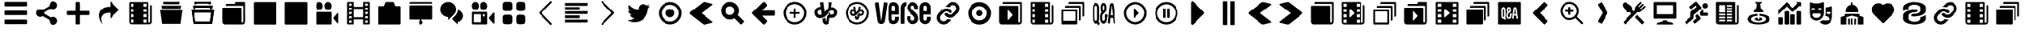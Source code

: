 SplineFontDB: 3.0
FontName: font3529
FullName: font3529
FamilyName: VerseIcons
Weight: Book
Copyright: 
Version: 1.0
ItalicAngle: 0
UnderlinePosition: 0
UnderlineWidth: 0
Ascent: 1638
Descent: 410
sfntRevision: 0x00010000
LayerCount: 2
Layer: 0 1 "Back"  1
Layer: 1 1 "Fore"  0
XUID: [1021 12 1503582637 460769]
FSType: 8
OS2Version: 2
OS2_WeightWidthSlopeOnly: 0
OS2_UseTypoMetrics: 1
CreationTime: 1413798764
ModificationTime: 1418163117
PfmFamily: 17
TTFWeight: 400
TTFWidth: 5
LineGap: 184
VLineGap: 0
Panose: 2 0 5 9 0 0 0 0 0 0
OS2TypoAscent: 1638
OS2TypoAOffset: 0
OS2TypoDescent: -410
OS2TypoDOffset: 0
OS2TypoLinegap: 184
OS2WinAscent: 2048
OS2WinAOffset: 0
OS2WinDescent: 57
OS2WinDOffset: 0
HheadAscent: 2048
HheadAOffset: 0
HheadDescent: -57
HheadDOffset: 0
OS2SubXSize: 1331
OS2SubYSize: 1433
OS2SubXOff: 0
OS2SubYOff: 286
OS2SupXSize: 1331
OS2SupYSize: 1433
OS2SupXOff: 0
OS2SupYOff: 983
OS2StrikeYSize: 102
OS2StrikeYPos: 530
OS2Vendor: 'PfEd'
OS2CodePages: 00000001.00000000
OS2UnicodeRanges: 00000001.00000000.00000000.00000000
MarkAttachClasses: 1
DEI: 91125
ShortTable: maxp 16
  1
  0
  64
  360
  13
  0
  0
  2
  0
  1
  1
  0
  64
  0
  0
  0
EndShort
LangName: 1033 "" "" "Regular" "FontForge 2.0 : font3529 : 20-10-2014" "" "Version 1.0" 
GaspTable: 1 65535 2 0
Encoding: UnicodeBmp
UnicodeInterp: none
NameList: Adobe Glyph List
DisplaySize: -24
AntiAlias: 1
FitToEm: 1
WinInfo: 0 61 11
BeginPrivate: 0
EndPrivate
BeginChars: 65538 84

StartChar: .notdef
Encoding: 0 -1 0
AltUni2: 000000.ffffffff.0
Width: 2048
Flags: W
LayerCount: 2
Fore
SplineSet
0 0 m 1,0,-1
 0 2048 l 1,1,-1
 2000 2048 l 1,2,-1
 2000 0 l 1,3,-1
 0 0 l 1,0,-1
EndSplineSet
Validated: 1
EndChar

StartChar: .null
Encoding: 65536 -1 1
Width: 0
Flags: W
LayerCount: 2
EndChar

StartChar: nonmarkingreturn
Encoding: 65537 -1 2
Width: 2048
Flags: W
LayerCount: 2
EndChar

StartChar: food
Encoding: 97 97 3
Width: 2048
GlyphClass: 2
Flags: W
LayerCount: 2
Fore
SplineSet
1460.5 1566 m 132,-1,1
 1482.5 1566 1482.5 1566 1499.5 1549 c 4,2,3
 1515.5 1533 1515.5 1533 1515.5 1509 c 132,-1,4
 1515.5 1485 1515.5 1485 1499.5 1468 c 6,5,-1
 1303.5 1265 l 5,6,-1
 1351.5 1215 l 5,7,-1
 1547.5 1418 l 6,8,9
 1563.5 1435 1563.5 1435 1586.5 1435 c 132,-1,10
 1609.5 1435 1609.5 1435 1625.5 1418 c 132,-1,11
 1641.5 1401 1641.5 1401 1641.5 1377 c 132,-1,12
 1641.5 1353 1641.5 1353 1625.5 1337 c 6,13,-1
 1430.5 1133 l 5,14,-1
 1478.5 1083 l 5,15,-1
 1674.5 1286 l 6,16,17
 1691.5 1303 1691.5 1303 1713.5 1303 c 132,-1,18
 1735.5 1303 1735.5 1303 1752.5 1286 c 132,-1,19
 1769.5 1269 1769.5 1269 1769.5 1245 c 132,-1,20
 1769.5 1221 1769.5 1221 1752.5 1205 c 5,21,-1
 1494.5 938 l 6,22,23
 1450.5 892 1450.5 892 1379.5 873 c 4,24,25
 1353.5 866 1353.5 866 1327.5 866 c 4,26,27
 1287.5 867 1287.5 867 1252.5 880 c 5,28,-1
 490.5 87 l 6,29,30
 480.5 77 480.5 77 466 77 c 132,-1,31
 451.5 77 451.5 77 441.5 87 c 6,32,-1
 344.5 187 l 6,33,34
 334.5 197 334.5 197 334.5 212 c 132,-1,35
 334.5 227 334.5 227 344.5 238 c 6,36,-1
 863.5 777 l 5,37,-1
 761.5 882 l 5,38,39
 725.5 868 725.5 868 686.5 868 c 4,40,41
 660.5 868 660.5 868 633.5 875 c 4,42,43
 566.5 891 566.5 891 519.5 940 c 4,44,45
 511.5 948 511.5 948 493.5 973 c 5,46,-1
 310.5 1244 l 6,47,48
 278.5 1291 278.5 1291 278.5 1348 c 4,49,50
 278.5 1356 278.5 1356 279.5 1365 c 4,51,52
 282.5 1431 282.5 1431 330.5 1481 c 4,53,54
 374.5 1527 374.5 1527 440.5 1535 c 4,55,56
 448.5 1536 448.5 1536 455.5 1536 c 4,57,58
 516.5 1532 516.5 1532 556.5 1503 c 5,59,-1
 557.5 1502 l 5,60,-1
 557.5 1502 l 5,61,-1
 557.5 1502 l 5,62,-1
 558.5 1502 l 5,63,-1
 819.5 1313 l 6,64,65
 836.5 1300 836.5 1300 851.5 1285 c 4,66,67
 897.5 1237 897.5 1237 913.5 1165 c 4,68,69
 919.5 1138 919.5 1138 919.5 1111 c 4,70,71
 919.5 1108 919.5 1108 919.5 1106 c 4,72,73
 919.567 1103.73 919.567 1103.73 919.567 1101.44 c 4,74,75
 919.567 1069.4 919.567 1069.4 906.5 1033 c 5,76,-1
 1008.5 927 l 5,77,-1
 1107.5 1030 l 5,78,79
 1094.5 1067 1094.5 1067 1094.5 1107 c 4,80,81
 1094.5 1134 1094.5 1134 1100.5 1163 c 4,82,83
 1115.5 1232 1115.5 1232 1163.5 1282 c 6,84,-1
 1421.5 1549 l 6,85,0
 1438.5 1566 1438.5 1566 1460.5 1566 c 132,-1,1
1231.5 695 m 5,86,-1
 1672.5 237 l 6,87,88
 1682.5 226 1682.5 226 1682.5 211.5 c 132,-1,89
 1682.5 197 1682.5 197 1672.5 187 c 6,90,-1
 1575.5 87 l 6,91,92
 1565.5 77 1565.5 77 1551.5 77 c 132,-1,93
 1537.5 77 1537.5 77 1527.5 87 c 6,94,-1
 1086.5 544 l 5,95,-1
 1231.5 695 l 5,86,-1
EndSplineSet
EndChar

StartChar: tech
Encoding: 98 98 4
Width: 2048
GlyphClass: 2
Flags: W
LayerCount: 2
Fore
SplineSet
334 1558 m 6,0,1
 1714 1558 l 6,2,3
 1737 1558 1737 1558 1753 1542 c 132,-1,4
 1769 1526 1769 1526 1769 1503 c 6,5,-1
 1769 504 l 6,6,7
 1769 481 1769 481 1752.5 464.5 c 132,-1,8
 1736 448 1736 448 1714 448 c 6,9,-1
 334 448 l 6,10,11
 311 448 311 448 295 464 c 132,-1,12
 279 480 279 480 279 503 c 6,13,-1
 279 1503 l 6,14,15
 279 1526 279 1526 295 1542 c 132,-1,16
 311 1558 311 1558 334 1558 c 6,0,1
484 1353 m 5,17,-1
 484 737 l 5,18,-1
 1564 737 l 5,19,-1
 1564 1353 l 5,20,-1
 484 1353 l 5,17,-1
874 338 m 5,21,-1
 1163 338 l 5,22,-1
 1163 274 l 5,23,-1
 1523 177 l 6,24,25
 1541 172 1541 172 1552.5 157.5 c 132,-1,26
 1564 143 1564 143 1564 124 c 6,27,-1
 1564 68 l 5,28,-1
 484 68 l 5,29,-1
 484 124 l 6,30,31
 484 143 484 143 495.5 157.5 c 132,-1,32
 507 172 507 172 525 177 c 6,33,-1
 874 271 l 5,34,-1
 874 338 l 5,21,-1
EndSplineSet
EndChar

StartChar: sport
Encoding: 99 99 5
Width: 2048
GlyphClass: 2
Flags: W
LayerCount: 2
Fore
SplineSet
1004.05 1573 m 4,0,1
 1046.05 1573 1046.05 1573 1072.05 1541 c 6,2,-1
 1345.05 1215 l 6,3,4
 1366.05 1191 1366.05 1191 1366.05 1158 c 4,5,6
 1366.05 1117 1366.05 1117 1333.05 1089 c 6,7,-1
 857.05 688 l 5,8,-1
 857.05 498 l 6,9,10
 857.05 456 857.05 456 824.05 428 c 6,11,-1
 423.05 91 l 6,12,13
 412.05 82 412.05 82 398.05 83.5 c 132,-1,14
 384.05 85 384.05 85 375.05 96 c 6,15,-1
 287.05 200 l 6,16,17
 278.05 211 278.05 211 279.05 225 c 132,-1,18
 280.05 239 280.05 239 291.05 248 c 6,19,-1
 653.05 552 l 5,20,-1
 653.05 852 l 6,21,22
 653.05 895 653.05 895 684.05 921 c 6,23,-1
 1060.05 1237 l 5,24,-1
 989.05 1321 l 5,25,-1
 723.05 1097 l 6,26,27
 712.05 1088 712.05 1088 698.05 1089.5 c 132,-1,28
 684.05 1091 684.05 1091 675.05 1102 c 6,29,-1
 587.05 1206 l 6,30,31
 578.05 1217 578.05 1217 579.05 1231 c 132,-1,32
 580.05 1245 580.05 1245 591.05 1254 c 6,33,-1
 946.05 1552 l 6,34,35
 972.05 1573 972.05 1573 1004.05 1573 c 4,0,1
1594.05 1483 m 132,-1,37
 1666.05 1483 1666.05 1483 1717.55 1432 c 132,-1,38
 1769.05 1381 1769.05 1381 1769.05 1308 c 132,-1,39
 1769.05 1235 1769.05 1235 1717.55 1184 c 132,-1,40
 1666.05 1133 1666.05 1133 1594.05 1133 c 132,-1,41
 1522.05 1133 1522.05 1133 1471.05 1184 c 132,-1,42
 1420.05 1235 1420.05 1235 1420.05 1308 c 132,-1,43
 1420.05 1381 1420.05 1381 1471.05 1432 c 132,-1,36
 1522.05 1483 1522.05 1483 1594.05 1483 c 132,-1,37
1473.05 1062 m 5,44,-1
 1473.05 839 l 5,45,-1
 1735.05 839 l 6,46,47
 1749.05 839 1749.05 839 1759.05 829 c 132,-1,48
 1769.05 819 1769.05 819 1769.05 805 c 6,49,-1
 1769.05 668 l 6,50,51
 1769.05 654 1769.05 654 1759.05 644 c 132,-1,52
 1749.05 634 1749.05 634 1735.05 634 c 6,53,-1
 1358.05 634 l 6,54,55
 1321.05 634 1321.05 634 1295.05 660 c 132,-1,56
 1269.05 686 1269.05 686 1269.05 723 c 6,57,-1
 1269.05 848 l 6,58,59
 1269.05 890 1269.05 890 1301.05 917 c 6,60,-1
 1473.05 1062 l 5,44,-1
1102.05 750 m 5,61,-1
 1290.05 525 l 5,62,63
 1311.49 498 1311.49 498 1311.49 467.847 c 4,64,65
 1311.49 460.029 1311.49 460.029 1310.05 452 c 4,66,67
 1304.05 419 1304.05 419 1279.05 399 c 4,68,69
 1227.05 355 1227.05 355 1123.05 267 c 132,-1,70
 1019.05 179 1019.05 179 966.05 135 c 4,71,72
 955.05 126 955.05 126 941.05 127.5 c 132,-1,73
 927.05 129 927.05 129 918.05 140 c 6,74,-1
 830.05 244 l 6,75,76
 821.05 255 821.05 255 822.05 269 c 132,-1,77
 823.05 283 823.05 283 834.05 292 c 6,78,-1
 1060.05 482 l 5,79,-1
 1003.05 550 l 6,80,81
 982.05 576 982.05 576 982.05 608 c 4,82,83
 982.05 650 982.05 650 1014.05 676 c 6,84,-1
 1102.05 750 l 5,61,-1
EndSplineSet
EndChar

StartChar: news
Encoding: 100 100 6
Width: 2048
GlyphClass: 2
Flags: W
LayerCount: 2
Fore
SplineSet
335.01 1562 m 6,0,1
 1493.01 1562 l 6,2,3
 1516.01 1562 1516.01 1562 1532.01 1546 c 132,-1,4
 1548.01 1530 1548.01 1530 1548.01 1507 c 6,5,-1
 1548.01 238 l 6,6,7
 1548.01 215 1548.01 215 1564.01 199 c 132,-1,8
 1580.01 183 1580.01 183 1603.01 183 c 132,-1,9
 1626.01 183 1626.01 183 1642.01 199 c 132,-1,10
 1658.01 215 1658.01 215 1658.01 238 c 6,11,-1
 1658.01 1357 l 5,12,-1
 1714.01 1357 l 6,13,14
 1736.01 1357 1736.01 1357 1752.51 1341 c 132,-1,15
 1769.01 1325 1769.01 1325 1769.01 1302 c 6,16,-1
 1769.01 238 l 6,17,18
 1769.01 169 1769.01 169 1720.51 120.5 c 132,-1,19
 1672.01 72 1672.01 72 1603.01 72 c 6,20,-1
 445.01 72 l 5,21,22
 443.677 71.9805 443.677 71.9805 442.35 71.9805 c 4,23,24
 376.039 71.9805 376.039 71.9805 327.51 121 c 132,-1,25
 278.99 170.01 278.99 170.01 278.99 235.353 c 4,26,27
 278.99 236.673 278.99 236.673 279.01 238 c 5,28,-1
 279.01 1507 l 6,29,30
 279.01 1530 279.01 1530 295.51 1546 c 132,-1,31
 312.01 1562 312.01 1562 335.01 1562 c 6,0,1
483.01 1357 m 5,32,-1
 483.01 857 l 5,33,-1
 858.01 857 l 5,34,-1
 858.01 1357 l 5,35,-1
 483.01 1357 l 5,32,-1
969.01 1357 m 5,36,-1
 969.01 1247 l 5,37,-1
 1347.01 1247 l 5,38,-1
 1347.01 1357 l 5,39,-1
 969.01 1357 l 5,36,-1
969.01 1162 m 5,40,-1
 969.01 1051 l 5,41,-1
 1347.01 1051 l 5,42,-1
 1347.01 1162 l 5,43,-1
 969.01 1162 l 5,40,-1
969.01 967 m 5,44,-1
 969.01 857 l 5,45,-1
 1347.01 857 l 5,46,-1
 1347.01 967 l 5,47,-1
 969.01 967 l 5,44,-1
480.01 772 m 5,48,-1
 480.01 662 l 5,49,-1
 858.01 662 l 5,50,-1
 858.01 772 l 5,51,-1
 480.01 772 l 5,48,-1
969.01 772 m 5,52,-1
 969.01 662 l 5,53,-1
 1347.01 662 l 5,54,-1
 1347.01 772 l 5,55,-1
 969.01 772 l 5,52,-1
480.01 577 m 5,56,-1
 480.01 467 l 5,57,-1
 858.01 467 l 5,58,-1
 858.01 577 l 5,59,-1
 480.01 577 l 5,56,-1
969.01 577 m 5,60,-1
 969.01 467 l 5,61,-1
 1347.01 467 l 5,62,-1
 1347.01 577 l 5,63,-1
 969.01 577 l 5,60,-1
480.01 382 m 5,64,-1
 480.01 272 l 5,65,-1
 858.01 272 l 5,66,-1
 858.01 382 l 5,67,-1
 480.01 382 l 5,64,-1
969.01 382 m 5,68,-1
 969.01 272 l 5,69,-1
 1347.01 272 l 5,70,-1
 1347.01 382 l 5,71,-1
 969.01 382 l 5,68,-1
EndSplineSet
EndChar

StartChar: local
Encoding: 101 101 7
Width: 2048
GlyphClass: 2
Flags: W
LayerCount: 2
Fore
SplineSet
837 1561 m 6,0,1
 1211 1561 l 6,2,3
 1225 1561 1225 1561 1235 1551 c 132,-1,4
 1245 1541 1245 1541 1245 1527 c 4,5,6
 1245 1507 1245 1507 1228 1497 c 6,7,-1
 1130 1440 l 5,8,-1
 1169 1138 l 5,9,10
 1241 1099 1241 1099 1284 1028 c 132,-1,11
 1327 957 1327 957 1327 872 c 5,12,13
 1024 872 l 5,14,-1
 721 872 l 5,15,16
 721 957 721 957 764 1028 c 132,-1,17
 807 1099 807 1099 879 1138 c 5,18,-1
 919 1440 l 5,19,-1
 820 1498 l 6,20,21
 803 1508 803 1508 803 1527 c 4,22,23
 803 1541 803 1541 813 1551 c 132,-1,24
 823 1561 823 1561 837 1561 c 6,0,1
957 760 m 5,25,-1
 965 636 l 5,26,27
 787 626 787 626 666.5 563 c 132,-1,28
 546 500 546 500 546 416 c 4,29,30
 546 356 546 356 610 305 c 132,-1,31
 674 254 674 254 784 224.5 c 132,-1,32
 894 195 894 195 1024 195 c 132,-1,33
 1154 195 1154 195 1264 224.5 c 132,-1,34
 1374 254 1374 254 1438 305 c 132,-1,35
 1502 356 1502 356 1502 416 c 4,36,37
 1502 500 1502 500 1381.5 563 c 132,-1,38
 1261 626 1261 626 1083 636 c 5,39,40
 1091 760 l 5,41,42
 1279 752 1279 752 1434 704.5 c 132,-1,43
 1589 657 1589 657 1679 580.5 c 132,-1,44
 1769 504 1769 504 1769 416 c 4,45,46
 1769 323 1769 323 1669 243.5 c 132,-1,47
 1569 164 1569 164 1397.5 117.5 c 132,-1,48
 1226 71 1226 71 1024 71 c 132,-1,49
 822 71 822 71 650.5 117.5 c 132,-1,50
 479 164 479 164 379 243.5 c 132,-1,51
 279 323 279 323 279 416 c 4,52,53
 279 504 279 504 369 580.5 c 132,-1,54
 459 657 459 657 614 704.5 c 132,-1,55
 769 752 769 752 957 760 c 5,25,-1
973 524 m 5,56,-1
 981 412 l 5,57,58
 985 394 985 394 1024 394 c 132,-1,59
 1063 394 1063 394 1067 412 c 5,60,-1
 1075 524 l 5,61,62
 1156 516 1156 516 1209.5 485.5 c 132,-1,63
 1263 455 1263 455 1263 416 c 4,64,65
 1263 370 1263 370 1193 338 c 132,-1,66
 1123 306 1123 306 1024 306 c 132,-1,67
 925 306 925 306 855 338 c 132,-1,68
 785 370 785 370 785 416 c 4,69,70
 785 455 785 455 838.5 485.5 c 132,-1,71
 892 516 892 516 973 524 c 5,56,-1
EndSplineSet
EndChar

StartChar: business
Encoding: 102 102 8
Width: 2048
GlyphClass: 2
Flags: W
LayerCount: 2
Fore
SplineSet
1514 1557 m 6,0,1
 1735 1557 l 6,2,3
 1749 1557 1749 1557 1759 1547 c 132,-1,4
 1769 1537 1769 1537 1769 1523 c 6,5,-1
 1769 1302 l 6,6,7
 1769 1288 1769 1288 1759 1278 c 132,-1,8
 1749 1268 1749 1268 1735 1268 c 132,-1,9
 1721 1268 1721 1268 1711 1278 c 6,10,-1
 1673 1316 l 5,11,-1
 1263 906 l 6,12,13
 1247 890 1247 890 1224 890 c 132,-1,14
 1201 890 1201 890 1185 906 c 6,15,16
 824 1267 l 5,17,-1
 279 722 l 5,18,-1
 279 759 l 5,19,-1
 279 1013 l 5,20,-1
 785 1518 l 6,21,22
 802 1535 802 1535 824 1535 c 132,-1,23
 846 1535 846 1535 863 1518 c 6,24,-1
 1224 1157 l 5,25,-1
 1528 1461 l 5,26,-1
 1490 1499 l 6,27,28
 1480 1509 1480 1509 1480 1523 c 132,-1,29
 1480 1537 1480 1537 1490 1547 c 132,-1,30
 1500 1557 1500 1557 1514 1557 c 6,0,1
1535 938 m 6,31,-1
 1714 938 l 6,32,33
 1737 938 1737 938 1753 921.5 c 132,-1,34
 1769 905 1769 905 1769 882 c 6,35,-1
 1769 123 l 6,36,37
 1769 100 1769 100 1753 83.5 c 132,-1,38
 1737 67 1737 67 1714 67 c 6,39,-1
 1535 67 l 6,40,41
 1512 67 1512 67 1496 83.5 c 132,-1,42
 1480 100 1480 100 1480 123 c 6,43,-1
 1480 882 l 6,44,45
 1480 905 1480 905 1496 921.5 c 132,-1,46
 1512 938 1512 938 1535 938 c 6,31,-1
735 937 m 6,47,-1
 913 937 l 6,48,49
 936 937 936 937 952.5 921 c 132,-1,50
 969 905 969 905 969 882 c 6,51,-1
 969 123 l 6,52,53
 969 100 969 100 952.5 83.5 c 132,-1,54
 936 67 936 67 913 67 c 6,55,-1
 735 67 l 6,56,57
 712 67 712 67 695.5 83.5 c 132,-1,58
 679 100 679 100 679 123 c 6,59,-1
 679 882 l 6,60,61
 679 904 679 904 695.5 920.5 c 132,-1,62
 712 937 712 937 735 937 c 6,47,-1
1135 730 m 6,63,-1
 1314 730 l 6,64,65
 1337 730 1337 730 1353 713.5 c 132,-1,66
 1369 697 1369 697 1369 674 c 6,67,-1
 1369 123 l 6,68,69
 1369 100 1369 100 1353 83.5 c 132,-1,70
 1337 67 1337 67 1314 67 c 6,71,-1
 1135 67 l 6,72,73
 1112 67 1112 67 1095.5 83.5 c 132,-1,74
 1079 100 1079 100 1079 123 c 6,75,-1
 1079 674 l 6,76,77
 1079 696 1079 696 1095.5 713 c 132,-1,78
 1112 730 1112 730 1135 730 c 6,63,-1
334 538 m 6,79,-1
 513 538 l 6,80,81
 536 538 536 538 552.5 521.5 c 132,-1,82
 569 505 569 505 569 482 c 6,83,-1
 569 123 l 6,84,85
 569 100 569 100 552.5 83.5 c 132,-1,86
 536 67 536 67 513 67 c 6,87,-1
 334 67 l 6,88,89
 311 67 311 67 295 83.5 c 132,-1,90
 279 100 279 100 279 123 c 6,91,-1
 279 482 l 6,92,93
 279 505 279 505 295 521.5 c 132,-1,94
 311 538 311 538 334 538 c 6,79,-1
EndSplineSet
EndChar

StartChar: entertainment
Encoding: 103 103 9
Width: 2048
GlyphClass: 2
Flags: W
LayerCount: 2
Fore
SplineSet
335 1553 m 4,0,1
 345 1553 345 1553 357 1548 c 4,2,3
 543 1462 543 1462 748 1462 c 4,4,5
 951 1462 951 1462 1140 1549 c 4,6,7
 1148 1553 1148 1553 1161 1553 c 4,8,9
 1184 1553 1184 1553 1201 1535 c 132,-1,10
 1218 1517 1218 1517 1217 1493 c 5,11,-1
 1217 827 l 6,12,13
 1217 691 1217 691 1154 575.5 c 132,-1,14
 1091 460 1091 460 983 393 c 132,-1,15
 875 326 875 326 748 326 c 132,-1,16
 621 326 621 326 513 393 c 132,-1,17
 405 460 405 460 342 575.5 c 132,-1,18
 279 691 279 691 279 827 c 6,19,-1
 279 1494 l 6,20,21
 279 1519 279 1519 295.5 1536 c 132,-1,22
 312 1553 312 1553 335 1553 c 4,0,1
1714 1291 m 4,23,24
 1737 1291 1737 1291 1753 1273.5 c 132,-1,25
 1769 1256 1769 1256 1769 1231 c 6,26,-1
 1769 564 l 6,27,28
 1769 428 1769 428 1706.5 312.5 c 132,-1,29
 1644 197 1644 197 1536 130 c 132,-1,30
 1428 63 1428 63 1301 63 c 4,31,32
 1195 63 1195 63 1101.5 111 c 132,-1,33
 1008 159 1008 159 942 243 c 5,34,35
 1029 276 1029 276 1103 337 c 5,36,-1
 1500 337 l 6,37,38
 1528 337 1528 337 1547.5 359.5 c 132,-1,39
 1567 382 1567 382 1567 414 c 4,40,41
 1567 428 1567 428 1564 440 c 4,42,43
 1541 528 1541 528 1463 577.5 c 4,44,45
 1388.03 625.078 1388.03 625.078 1302.9 625.078 c 4,46,47
 1299.46 625.078 1299.46 625.078 1296 625 c 5,48,49
 1327 723 1327 723 1327 827 c 6,50,-1
 1327 1152 l 5,51,-1
 1327 1201 l 5,52,53
 1515 1205 1515 1205 1693 1287 c 4,54,55
 1701 1291 1701 1291 1714 1291 c 4,23,24
537 1160 m 132,-1,57
 490 1160 490 1160 454 1134 c 132,-1,58
 418 1108 418 1108 407 1068 c 4,59,60
 405 1060 405 1060 405 1055 c 4,61,62
 405 1039 405 1039 415 1027.5 c 132,-1,63
 425 1016 425 1016 439 1016 c 6,64,-1
 635 1016 l 6,65,66
 649 1016 649 1016 659 1027.5 c 132,-1,67
 669 1039 669 1039 669 1055 c 4,68,69
 669 1060 669 1060 667 1068 c 4,70,71
 656 1108 656 1108 620 1134 c 132,-1,56
 584 1160 584 1160 537 1160 c 132,-1,57
959 1160 m 132,-1,73
 912 1160 912 1160 876 1134 c 132,-1,74
 840 1108 840 1108 829 1068 c 4,75,76
 827 1060 827 1060 827 1055 c 4,77,78
 827 1039 827 1039 837 1027.5 c 132,-1,79
 847 1016 847 1016 861 1016 c 6,80,-1
 1057 1016 l 6,81,82
 1071 1016 1071 1016 1081 1027.5 c 132,-1,83
 1091 1039 1091 1039 1091 1055 c 4,84,85
 1091 1060 1091 1060 1089 1068 c 4,86,87
 1078 1108 1078 1108 1042 1134 c 132,-1,72
 1006 1160 1006 1160 959 1160 c 132,-1,73
1414 883 m 6,88,89
 1400 883 1400 883 1390 871.5 c 132,-1,90
 1380 860 1380 860 1380 844 c 4,91,92
 1380 839 1380 839 1382 831 c 4,93,94
 1393 791 1393 791 1429 765 c 132,-1,95
 1465 739 1465 739 1512 739 c 132,-1,96
 1559 739 1559 739 1595 765 c 132,-1,97
 1631 791 1631 791 1642 831 c 4,98,99
 1644 839 1644 839 1644 844 c 4,100,101
 1644 860 1644 860 1634.5 871.5 c 132,-1,102
 1625 883 1625 883 1611 883 c 6,103,-1
 1414 883 l 6,88,89
550 787 m 6,104,105
 522 787 522 787 502.5 764.5 c 132,-1,106
 483 742 483 742 483 710 c 4,107,108
 483 696 483 696 486 684 c 4,109,110
 506 604 506 604 579.5 551.5 c 132,-1,111
 653 499 653 499 748 499 c 132,-1,112
 843 499 843 499 916.5 551.5 c 132,-1,113
 990 604 990 604 1010 684 c 4,114,115
 1014 700 1014 700 1014 710 c 4,116,117
 1014 741 1014 741 994 764 c 132,-1,118
 974 787 974 787 946 787 c 6,119,-1
 550 787 l 6,104,105
EndSplineSet
EndChar

StartChar: politics
Encoding: 104 104 10
Width: 2048
GlyphClass: 2
Flags: W
LayerCount: 2
Fore
SplineSet
748 68 m 5,0,-1
 748 446 l 5,1,-1
 858 446 l 5,2,-1
 858 68 l 5,3,-1
 748 68 l 5,0,-1
969 68 m 5,4,-1
 969 446 l 5,5,-1
 1079 446 l 5,6,-1
 1079 68 l 5,7,-1
 969 68 l 5,4,-1
1190 68 m 5,8,-1
 1190 446 l 5,9,-1
 1301 446 l 5,10,-1
 1301 68 l 5,11,-1
 1190 68 l 5,8,-1
526 703 m 6,12,13
 526 725 526 725 542.5 741.5 c 132,-1,14
 559 758 559 758 582 758 c 6,15,-1
 1466 758 l 6,16,17
 1489 758 1489 758 1505.5 742 c 132,-1,18
 1522 726 1522 726 1522 703 c 6,19,-1
 1522 625 l 5,20,-1
 1728 569 l 6,21,22
 1746 564 1746 564 1757.5 549.5 c 132,-1,23
 1769 535 1769 535 1769 516 c 6,24,-1
 1769 68 l 5,25,-1
 1411 68 l 5,26,-1
 1411 544 l 5,27,-1
 1024 647 l 5,28,-1
 637 544 l 5,29,-1
 637 68 l 5,30,-1
 279 68 l 5,31,-1
 279 516 l 6,32,33
 279 535 279 535 290.5 549.5 c 132,-1,34
 302 564 302 564 320 569 c 6,35,-1
 526 625 l 5,36,-1
 526 703 l 6,12,13
951 1384 m 5,37,-1
 991 1533 l 6,38,39
 998 1558 998 1558 1024 1558 c 132,-1,40
 1050 1558 1050 1558 1057 1533 c 6,41,-1
 1098 1381 l 5,42,43
 1245 1352 1245 1352 1341.5 1236 c 132,-1,44
 1438 1120 1438 1120 1438 968 c 6,45,-1
 1438 869 l 5,46,-1
 595 869 l 5,47,-1
 595 968 l 6,48,49
 595 1125 595 1125 696.5 1243 c 132,-1,50
 798 1361 798 1361 951 1384 c 5,51,-1
 951 1384 l 5,37,-1
EndSplineSet
EndChar

StartChar: health
Encoding: 105 105 11
Width: 2048
GlyphClass: 2
Flags: W
LayerCount: 2
Fore
SplineSet
1006.93 154.986 m 0,0,1
 996.629 158.668 996.629 158.668 986.842 166.945 c 0,2,3
 971.424 179.988 971.424 179.988 683.889 468.953 c 128,-1,4
 396.354 757.918 396.354 757.918 386.686 770.086 c 0,5,6
 338.723 830.451 338.723 830.451 315.273 896.18 c 0,7,8
 272.514 1016.05 272.514 1016.05 299.695 1137.92 c 128,-1,9
 326.877 1259.78 326.877 1259.78 416.324 1349.23 c 0,10,11
 529.971 1462.87 529.971 1462.87 691.336 1475.47 c 0,12,13
 869.541 1489.39 869.541 1489.39 1007.89 1369.3 c 2,14,-1
 1024.67 1354.74 l 1,15,-1
 1042.58 1370.56 l 2,16,17
 1128.22 1446.24 1128.22 1446.24 1246.28 1469.02 c 0,18,19
 1388.71 1496.51 1388.71 1496.51 1517.13 1431.77 c 0,20,21
 1634.72 1372.5 1634.72 1372.5 1700.05 1261.51 c 0,22,23
 1759.8 1159.99 1759.8 1159.99 1758.85 1039.64 c 128,-1,24
 1757.91 919.292 1757.91 919.292 1696.58 818.779 c 0,25,26
 1676.31 785.567 1676.31 785.567 1639.17 746.091 c 128,-1,27
 1602.02 706.614 1602.02 706.614 1411.66 515.99 c 2,28,-1
 1168.95 272.941 l 1,29,-1
 1119.2 322.154 l 1,30,-1
 1069.46 371.365 l 1,31,-1
 1118.65 321.65 l 1,32,-1
 1167.85 271.936 l 1,33,-1
 1113.76 217.82 l 2,34,35
 1059.68 163.706 1059.68 163.706 1049.86 158.361 c 0,36,37
 1029.09 147.062 1029.09 147.062 1006.93 154.986 c 0,0,1
EndSplineSet
EndChar

StartChar: tags
Encoding: 106 106 12
Width: 2048
GlyphClass: 2
Flags: W
LayerCount: 2
Fore
SplineSet
1024 1559 m 132,-1,1
 1226 1559 1226 1559 1397.5 1509 c 132,-1,2
 1569 1459 1569 1459 1669 1372.5 c 132,-1,3
 1769 1286 1769 1286 1769 1184 c 6,4,-1
 1769 967 l 6,5,6
 1769 865 1769 865 1669 778.5 c 132,-1,7
 1569 692 1569 692 1397.5 642 c 132,-1,8
 1226 592 1226 592 1024 592 c 4,9,10
 899 592 899 592 797 609 c 5,11,-1
 797 662 l 6,12,13
 797 705 797 705 858.5 736 c 132,-1,14
 920 767 920 767 1006 767 c 6,15,-1
 1024 767 l 6,16,17
 1188 767 1188 767 1304.5 825.5 c 132,-1,18
 1421 884 1421 884 1421 967 c 6,19,-1
 1421 1184 l 6,20,21
 1421 1267 1421 1267 1304.5 1325.5 c 132,-1,22
 1188 1384 1188 1384 1024 1384 c 132,-1,23
 860 1384 860 1384 743.5 1325.5 c 132,-1,24
 627 1267 627 1267 627 1184 c 6,25,-1
 627 1087 l 5,26,27
 417 1036 417 1036 280 946 c 5,28,29
 279 953 279 953 279 967 c 6,30,-1
 279 1184 l 6,31,32
 279 1286 279 1286 379 1372.5 c 132,-1,33
 479 1459 479 1459 650.5 1509 c 132,-1,0
 822 1559 822 1559 1024 1559 c 132,-1,1
1024 1037 m 4,34,35
 1143 1037 1143 1037 1251 1019 c 5,36,-1
 1251 967 l 6,37,38
 1251 924 1251 924 1189.5 893 c 132,-1,39
 1128 862 1128 862 1042 862 c 6,40,-1
 1024 862 l 6,41,42
 860 862 860 862 743.5 803.5 c 132,-1,43
 627 745 627 745 627 662 c 6,44,-1
 627 445 l 6,45,46
 627 362 627 362 743.5 303.5 c 132,-1,47
 860 245 860 245 1024 245 c 132,-1,48
 1188 245 1188 245 1304.5 303.5 c 132,-1,49
 1421 362 1421 362 1421 445 c 6,50,-1
 1421 541 l 5,51,52
 1628 591 1628 591 1768 683 c 5,53,54
 1769 676 1769 676 1769 662 c 6,55,-1
 1769 445 l 6,56,57
 1769 343 1769 343 1669 256.5 c 132,-1,58
 1569 170 1569 170 1397.5 119.5 c 132,-1,59
 1226 69 1226 69 1024 69 c 132,-1,60
 822 69 822 69 650.5 119.5 c 132,-1,61
 479 170 479 170 379 256.5 c 132,-1,62
 279 343 279 343 279 445 c 6,63,-1
 279 662 l 6,64,65
 279 764 279 764 379 850.5 c 132,-1,66
 479 937 479 937 650.5 987 c 132,-1,67
 822 1037 822 1037 1024 1037 c 4,34,35
EndSplineSet
EndChar

StartChar: link
Encoding: 107 107 13
Width: 2048
GlyphClass: 2
Flags: W
LayerCount: 2
Fore
SplineSet
1330 1556 m 4,0,1
 1512 1556 1512 1556 1640 1428 c 4,2,3
 1769 1299 1769 1299 1769 1117 c 132,-1,4
 1769 935 1769 935 1640 806 c 6,5,-1
 1461 627 l 6,6,7
 1332 498 1332 498 1150.5 498 c 132,-1,8
 969 498 969 498 840 627 c 4,9,10
 791 676 791 676 760 736 c 5,11,-1
 803 780 l 6,12,13
 839 816 839 816 890 816 c 132,-1,14
 941 816 941 816 977 780 c 6,15,-1
 985 772 l 6,16,17
 1053 704 1053 704 1150.5 704 c 132,-1,18
 1248 704 1248 704 1316 772 c 6,19,-1
 1495 951 l 6,20,21
 1563 1019 1563 1019 1563 1117 c 132,-1,22
 1563 1215 1563 1215 1495 1283 c 132,-1,23
 1427 1351 1427 1351 1329.5 1351 c 132,-1,24
 1232 1351 1232 1351 1164 1283 c 6,25,-1
 1084 1203 l 5,26,27
 993.286 1235.14 993.286 1235.14 898.49 1235.14 c 4,28,29
 860.571 1235.14 860.571 1235.14 822 1230 c 5,30,-1
 840 1248 l 5,31,-1
 1019 1428 l 6,32,33
 1147 1556 1147 1556 1330 1556 c 4,0,1
898 1124 m 4,34,35
 1080 1124 1080 1124 1208 996 c 4,36,37
 1256 948 1256 948 1288 886 c 5,38,-1
 1245 843 l 6,39,40
 1209 807 1209 807 1158 807 c 132,-1,41
 1107 807 1107 807 1071 843 c 6,42,-1
 1063 851 l 6,43,44
 995 919 995 919 897.5 919 c 132,-1,45
 800 919 800 919 732 851 c 6,46,-1
 553 671 l 6,47,48
 485 603 485 603 485 505.5 c 132,-1,49
 485 408 485 408 553 340 c 132,-1,50
 621 272 621 272 718.5 272 c 132,-1,51
 816 272 816 272 884 340 c 6,52,-1
 964 420 l 5,53,54
 1056.72 386.938 1056.72 386.938 1151.5 386.938 c 4,55,56
 1188.59 386.938 1188.59 386.938 1226 392 c 5,57,-1
 1208 374 l 5,58,-1
 1029 195 l 6,59,60
 900 66 900 66 718.5 66 c 132,-1,61
 537 66 537 66 408 195 c 132,-1,62
 279 324 279 324 279 505.5 c 132,-1,63
 279 687 279 687 408 816 c 6,64,-1
 587 996 l 6,65,66
 715 1124 715 1124 898 1124 c 4,34,35
EndSplineSet
EndChar

StartChar: video
Encoding: 108 108 14
Width: 2048
GlyphClass: 2
Flags: W
LayerCount: 2
Fore
SplineSet
339 1557 m 6,0,1
 1501 1557 l 6,2,3
 1523 1557 1523 1557 1534.5 1541.5 c 132,-1,4
 1546 1526 1546 1526 1546 1502 c 6,5,-1
 1546 233 l 6,6,7
 1546 211 1546 211 1564 194.5 c 132,-1,8
 1582 178 1582 178 1605 178 c 132,-1,9
 1628 178 1628 178 1646.5 194 c 132,-1,10
 1665 210 1665 210 1665 233 c 6,11,-1
 1665 1352 l 5,12,-1
 1710 1352 l 6,13,14
 1733 1352 1733 1352 1751 1335.5 c 132,-1,15
 1769 1319 1769 1319 1769 1297 c 6,16,-1
 1769 233 l 6,17,18
 1769 164 1769 164 1720.5 115.5 c 132,-1,19
 1672 67 1672 67 1605 67 c 6,20,-1
 443 67 l 5,21,22
 441.673 66.9805 441.673 66.9805 440.354 66.9805 c 4,23,24
 375.04 66.9805 375.04 66.9805 327.5 115.5 c 4,25,26
 279 165 279 165 279 233 c 6,27,-1
 279 1502 l 6,28,29
 279 1525 279 1525 297.5 1541 c 132,-1,30
 316 1557 316 1557 339 1557 c 6,0,1
398 1447 m 5,31,-1
 398 1245 l 5,32,-1
 592 1245 l 5,33,-1
 592 1447 l 5,34,-1
 398 1447 l 5,31,-1
1233 1447 m 5,35,-1
 1233 1245 l 5,36,-1
 1441 1245 l 5,37,-1
 1441 1447 l 5,38,-1
 1233 1447 l 5,35,-1
398 1091 m 5,39,-1
 398 890 l 5,40,-1
 592 890 l 5,41,-1
 592 1091 l 5,42,-1
 398 1091 l 5,39,-1
1233 1091 m 5,43,-1
 1233 890 l 5,44,-1
 1441 890 l 5,45,-1
 1441 1091 l 5,46,-1
 1233 1091 l 5,43,-1
398 735 m 5,47,-1
 398 534 l 5,48,-1
 592 534 l 5,49,-1
 592 735 l 5,50,-1
 398 735 l 5,47,-1
1233 735 m 5,51,-1
 1233 534 l 5,52,-1
 1441 534 l 5,53,-1
 1441 735 l 5,54,-1
 1233 735 l 5,51,-1
398 379 m 5,55,-1
 398 178 l 5,56,-1
 592 178 l 5,57,-1
 592 379 l 5,58,-1
 398 379 l 5,55,-1
1233 379 m 5,59,-1
 1233 178 l 5,60,-1
 1441 178 l 5,61,-1
 1441 379 l 5,62,-1
 1233 379 l 5,59,-1
EndSplineSet
EndChar

StartChar: slideshow
Encoding: 109 109 15
Width: 2048
GlyphClass: 2
Flags: W
LayerCount: 2
Fore
SplineSet
777 1564 m 6,0,1
 1714 1564 l 6,2,3
 1737 1564 1737 1564 1753 1545.5 c 132,-1,4
 1769 1527 1769 1527 1769 1501 c 6,5,-1
 1769 646 l 6,6,7
 1769 620 1769 620 1753 601.5 c 132,-1,8
 1737 583 1737 583 1714 583 c 6,9,-1
 1658 583 l 5,10,-1
 1658 1437 l 5,11,-1
 722 1437 l 5,12,-1
 722 1501 l 6,13,14
 722 1527 722 1527 738 1545.5 c 132,-1,15
 754 1564 754 1564 777 1564 c 6,0,1
556 1310 m 6,16,-1
 1492 1310 l 6,17,18
 1515 1310 1515 1310 1531.5 1291.5 c 132,-1,19
 1548 1273 1548 1273 1548 1247 c 6,20,-1
 1548 392 l 6,21,22
 1548 366 1548 366 1531.5 347.5 c 132,-1,23
 1515 329 1515 329 1492 329 c 6,24,-1
 1437 329 l 5,25,-1
 1437 1183 l 5,26,-1
 501 1183 l 5,27,-1
 501 1247 l 6,28,29
 501 1273 501 1273 517 1291.5 c 132,-1,30
 533 1310 533 1310 556 1310 c 6,16,-1
335 1056 m 6,31,-1
 1271 1056 l 6,32,33
 1294 1056 1294 1056 1310 1037 c 132,-1,34
 1326 1018 1326 1018 1326 992 c 6,35,-1
 1326 138 l 6,36,37
 1326 112 1326 112 1310 93 c 132,-1,38
 1294 74 1294 74 1271 74 c 6,39,-1
 335 74 l 6,40,41
 312 74 312 74 295.5 93 c 132,-1,42
 279 112 279 112 279 138 c 6,43,-1
 279 992 l 6,44,45
 279 1018 279 1018 295.5 1037 c 132,-1,46
 312 1056 312 1056 335 1056 c 6,31,-1
EndSplineSet
EndChar

StartChar: qa
Encoding: 110 110 16
Width: 2048
GlyphClass: 2
Flags: W
LayerCount: 2
Fore
SplineSet
781 1560 m 132,-1,1
 883 1560 883 1560 976 1520 c 132,-1,2
 1069 1480 1069 1480 1136 1413 c 132,-1,3
 1203 1346 1203 1346 1243 1253 c 132,-1,4
 1283 1160 1283 1160 1283 1058 c 4,5,6
 1283 851 1283 851 1136 704 c 6,7,-1
 781 349 l 5,8,-1
 781 557 l 5,9,10
 645 557 645 557 529 624 c 132,-1,11
 413 691 413 691 346 806.5 c 132,-1,12
 279 922 279 922 279 1058 c 4,13,14
 279 1160 279 1160 319 1253 c 132,-1,15
 359 1346 359 1346 426 1413 c 132,-1,16
 493 1480 493 1480 586 1520 c 132,-1,0
 679 1560 679 1560 781 1560 c 132,-1,1
1391 1010 m 5,17,18
 1549 1005 1549 1005 1659 892 c 132,-1,19
 1769 779 1769 779 1769 621 c 4,20,21
 1769 460 1769 460 1655 345.5 c 132,-1,22
 1541 231 1541 231 1380 231 c 5,23,-1
 1380 70 l 5,24,-1
 1104 346 l 6,25,26
 1062 388 1062 388 1033 444 c 5,27,-1
 1214 626 l 6,28,29
 1373 785 1373 785 1391 1010 c 5,17,18
EndSplineSet
EndChar

StartChar: series
Encoding: 111 111 17
Width: 2048
GlyphClass: 2
Flags: W
LayerCount: 2
Fore
SplineSet
1714.01 1563 m 2,0,1
 1737.01 1563 1737.01 1563 1753.01 1544.5 c 128,-1,2
 1769.01 1526 1769.01 1526 1769.01 1500 c 2,3,-1
 1769.01 264 l 2,4,5
 1769.01 185 1769.01 185 1720.51 129 c 128,-1,6
 1672.01 73 1672.01 73 1603.01 73 c 2,7,-1
 445.01 73 l 1,8,9
 443.865 72.9824 443.865 72.9824 442.724 72.9824 c 0,10,11
 377.155 72.9824 377.155 72.9824 328.01 129.5 c 128,-1,12
 278.99 185.873 278.99 185.873 278.99 260.988 c 0,13,14
 278.99 262.49 278.99 262.49 279.01 264 c 1,15,-1
 279.01 1245 l 2,16,17
 279.01 1271 279.01 1271 295.01 1290 c 128,-1,18
 311.01 1309 311.01 1309 334.01 1309 c 2,19,-1
 1492.01 1309 l 2,20,21
 1515.01 1309 1515.01 1309 1531.51 1290.5 c 128,-1,22
 1548.01 1272 1548.01 1272 1548.01 1246 c 2,23,-1
 1548.01 264 l 2,24,25
 1548.01 238 1548.01 238 1564.01 219 c 128,-1,26
 1580.01 200 1580.01 200 1603.01 200 c 128,-1,27
 1626.01 200 1626.01 200 1642.01 219 c 128,-1,28
 1658.01 238 1658.01 238 1658.01 264 c 2,29,-1
 1658.01 1436 l 1,30,-1
 1489.01 1436 l 1,31,-1
 500.01 1436 l 1,32,-1
 500.01 1499 l 2,33,34
 500.01 1525 500.01 1525 516.51 1544 c 128,-1,35
 533.01 1563 533.01 1563 556.01 1563 c 2,36,-1
 1714.01 1563 l 2,0,1
848.01 1011 m 1,37,38
 834.01 1010 834.01 1010 825.01 999 c 128,-1,39
 816.01 988 816.01 988 816.01 972 c 2,40,-1
 816.01 410 l 2,41,42
 816.01 394 816.01 394 826.01 382.5 c 128,-1,43
 836.01 371 836.01 371 850.01 371 c 0,44,45
 863.01 371 863.01 371 873.01 383 c 2,46,-1
 1118.01 664 l 2,47,48
 1128.01 676 1128.01 676 1128.01 691 c 128,-1,49
 1128.01 706 1128.01 706 1118.01 718 c 2,50,-1
 873.01 1000 l 2,51,52
 864.01 1011 864.01 1011 850.01 1011 c 2,53,-1
 848.01 1011 l 1,37,38
EndSplineSet
EndChar

StartChar: left
Encoding: 112 112 18
Width: 2048
GlyphClass: 2
Flags: W
LayerCount: 2
Fore
SplineSet
1435.31 1558 m 4,0,1
 1480.31 1558 1480.31 1558 1512.31 1538 c 6,2,-1
 1737.31 1394 l 6,3,4
 1768.31 1374 1768.31 1374 1768.31 1345 c 132,-1,5
 1768.31 1316 1768.31 1316 1737.31 1296 c 6,6,-1
 982.312 813 l 5,7,-1
 1737.31 330 l 6,8,9
 1768.31 310 1768.31 310 1768.31 281.5 c 132,-1,10
 1768.31 253 1768.31 253 1737.31 233 c 6,11,-1
 1512.31 89 l 6,12,13
 1480.31 69 1480.31 69 1435.31 69 c 132,-1,14
 1390.31 69 1390.31 69 1359.31 89 c 6,15,-1
 310.312 758 l 6,16,17
 275.312 780 275.312 780 280.312 813 c 5,18,19
 275.312 846 275.312 846 310.312 868 c 6,20,-1
 1359.31 1538 l 6,21,22
 1391.31 1558 1391.31 1558 1435.31 1558 c 4,0,1
EndSplineSet
EndChar

StartChar: play
Encoding: 113 113 19
Width: 2048
GlyphClass: 2
Flags: W
LayerCount: 2
Fore
SplineSet
439 1556 m 132,-1,1
 505 1556 505 1556 552 1530 c 6,2,-1
 1722 875 l 6,3,4
 1769 849 1769 849 1769 811 c 4,5,6
 1769 774 1769 774 1722 748 c 6,7,-1
 552 93 l 6,8,9
 503 66 503 66 439 66 c 4,10,11
 373 66 373 66 326 92.5 c 132,-1,12
 279 119 279 119 279 156 c 6,13,-1
 279 1467 l 6,14,15
 279 1504 279 1504 326 1530 c 132,-1,0
 373 1556 373 1556 439 1556 c 132,-1,1
EndSplineSet
EndChar

StartChar: star
Encoding: 114 114 20
Width: 2048
GlyphClass: 2
Flags: W
LayerCount: 2
Fore
SplineSet
1024 1560 m 132,-1,1
 1026 1560 1026 1560 1029 1559.5 c 132,-1,2
 1032 1559 1032 1559 1033 1559 c 6,3,-1
 1042 1559 l 5,4,5
 1045 1558 1045 1558 1056 1554 c 5,6,-1
 1057 1553 l 5,7,-1
 1058 1553 l 5,8,-1
 1060 1553 l 5,9,10
 1067 1550 1067 1550 1074 1545 c 4,11,12
 1075 1544 1075 1544 1077 1542.5 c 132,-1,13
 1079 1541 1079 1541 1080 1540 c 132,-1,14
 1081 1539 1081 1539 1083.5 1537 c 132,-1,15
 1086 1535 1086 1535 1087 1534 c 132,-1,16
 1088 1533 1088 1533 1090 1530 c 132,-1,17
 1092 1527 1092 1527 1093 1526 c 6,18,-1
 1099 1520 l 6,19,20
 1101 1518 1101 1518 1105 1507 c 5,21,-1
 1106 1505 l 6,22,23
 1107 1505 1107 1505 1107 1504 c 6,24,-1
 1260 1069 l 5,25,-1
 1680 1069 l 6,26,27
 1717 1069 1717 1069 1743 1042.5 c 132,-1,28
 1769 1016 1769 1016 1769 978 c 132,-1,29
 1769 940 1769 940 1743 914 c 5,30,-1
 1406 674 l 5,31,-1
 1548 196 l 5,32,33
 1555 179 1555 179 1555 161.625 c 132,-1,34
 1555 144.25 1555 144.25 1548 126.5 c 4,35,36
 1534 91 1534 91 1500 77 c 4,37,38
 1483 69.5 1483 69.5 1465.75 69.5 c 132,-1,39
 1448.5 69.5 1448.5 69.5 1431 77 c 5,40,-1
 1024 375 l 5,41,-1
 617 77 l 5,42,43
 599.5 69.5 599.5 69.5 582.25 69.5 c 132,-1,44
 565 69.5 565 69.5 548 77 c 4,45,46
 514 91 514 91 500 126.5 c 4,47,48
 493 144.25 493 144.25 493 161.625 c 132,-1,49
 493 179 493 179 500 196 c 5,50,-1
 642 674 l 5,51,-1
 306 914 l 5,52,53
 279 941 279 941 279 978 c 132,-1,54
 279 1015 279 1015 305.5 1042 c 132,-1,55
 332 1069 332 1069 369 1069 c 6,56,-1
 788 1069 l 5,57,-1
 941 1504 l 6,58,59
 941 1506 941 1506 943 1508 c 4,60,61
 947 1516 947 1516 950 1520 c 4,62,63
 951 1521 951 1521 952.5 1523.5 c 132,-1,64
 954 1526 954 1526 955 1527 c 132,-1,65
 956 1528 956 1528 958 1530.5 c 132,-1,66
 960 1533 960 1533 961 1534 c 4,67,68
 965 1538 965 1538 968 1540 c 4,69,70
 972 1544 972 1544 974 1545 c 4,71,72
 984 1551 984 1551 990 1553 c 4,73,74
 992 1554 992 1554 995.5 1555.5 c 132,-1,75
 999 1557 999 1557 1001.5 1558 c 132,-1,76
 1004 1559 1004 1559 1007 1559 c 6,77,-1
 1014 1559 l 6,78,79
 1016 1559 1016 1559 1019 1559.5 c 132,-1,0
 1022 1560 1022 1560 1024 1560 c 132,-1,1
EndSplineSet
EndChar

StartChar: ministar
Encoding: 115 115 21
Width: 2048
GlyphClass: 2
Flags: W
LayerCount: 2
Fore
SplineSet
1024 1555 m 132,-1,1
 1025 1555 1025 1555 1028 1554.5 c 132,-1,2
 1031 1554 1031 1554 1033 1554 c 4,3,4
 1039 1554 1039 1554 1042 1553 c 4,5,6
 1050 1551 1050 1551 1056 1549 c 4,7,8
 1057 1549 1057 1549 1058 1548 c 5,9,-1
 1059 1548 l 5,10,11
 1059 1547 1059 1547 1060 1547 c 4,12,13
 1070 1543 1070 1543 1074 1540 c 6,14,-1
 1080 1534 l 6,15,16
 1081 1533 1081 1533 1084 1531 c 132,-1,17
 1087 1529 1087 1529 1088 1528 c 132,-1,18
 1089 1527 1089 1527 1090.5 1524.5 c 132,-1,19
 1092 1522 1092 1522 1093 1521 c 6,20,-1
 1099 1515 l 6,21,22
 1103 1510 1103 1510 1106 1502 c 6,23,-1
 1107 1500 l 5,24,-1
 1107 1499 l 6,25,-1
 1260 1064 l 5,26,-1
 1680 1064 l 6,27,28
 1717 1064 1717 1064 1743 1037.5 c 132,-1,29
 1769 1011 1769 1011 1769 973 c 132,-1,30
 1769 935 1769 935 1743 909 c 5,31,-1
 1406 669 l 5,32,-1
 1548 191 l 5,33,34
 1555 174 1555 174 1555 156.625 c 132,-1,35
 1555 139.25 1555 139.25 1548 121.5 c 4,36,37
 1534 86 1534 86 1500 72 c 4,38,39
 1483 64.5 1483 64.5 1465.75 64.5 c 132,-1,40
 1448.5 64.5 1448.5 64.5 1431 72 c 5,41,-1
 1024 370 l 5,42,-1
 617 72 l 5,43,44
 600 64.5 600 64.5 583 64.5 c 4,45,-1
 549 72 l 4,46,47
 515 86 515 86 500.5 121 c 4,48,49
 493.123 138.807 493.123 138.807 493.123 156.614 c 4,50,51
 493.123 173.807 493.123 173.807 500 191 c 5,52,-1
 642 669 l 5,53,-1
 306 908 l 5,54,55
 279 935 279 935 279 973 c 4,56,57
 279 1010 279 1010 305.5 1037 c 132,-1,58
 332 1064 332 1064 369 1064 c 6,59,-1
 788 1064 l 5,60,-1
 941 1499 l 6,61,62
 941 1500 941 1500 943 1502 c 4,63,64
 944 1504 944 1504 946.5 1508.5 c 132,-1,65
 949 1513 949 1513 950 1515 c 4,66,67
 951 1516 951 1516 952.5 1518.5 c 132,-1,68
 954 1521 954 1521 955 1522 c 6,69,-1
 961 1528 l 6,70,71
 966 1533 966 1533 969 1535 c 6,72,-1
 974 1540 l 5,73,74
 984 1546 984 1546 990 1548 c 4,75,76
 1003 1552 1003 1552 1007 1553 c 4,77,78
 1009 1554 1009 1554 1014 1554 c 4,79,80
 1015 1554 1015 1554 1019 1554.5 c 132,-1,0
 1023 1555 1023 1555 1024 1555 c 132,-1,1
EndSplineSet
EndChar

StartChar: pause
Encoding: 116 116 22
Width: 2048
GlyphClass: 2
Flags: W
LayerCount: 2
Fore
SplineSet
362 1563 m 6,0,1
 755 1563 l 6,2,3
 789 1563 789 1563 813.5 1547 c 132,-1,4
 838 1531 838 1531 838 1508 c 6,5,-1
 838 128 l 6,6,7
 838 105 838 105 813.5 89 c 132,-1,8
 789 73 789 73 755 73 c 6,9,-1
 362 73 l 6,10,11
 328 73 328 73 303.5 89 c 132,-1,12
 279 105 279 105 279 128 c 6,13,-1
 279 1508 l 6,14,15
 279 1531 279 1531 303.5 1547 c 132,-1,16
 328 1563 328 1563 362 1563 c 6,0,1
1293 1563 m 6,17,-1
 1687 1563 l 6,18,19
 1721 1563 1721 1563 1745 1547 c 132,-1,20
 1769 1531 1769 1531 1769 1508 c 6,21,-1
 1769 128 l 6,22,23
 1769 105 1769 105 1745 89 c 132,-1,24
 1721 73 1721 73 1687 73 c 6,25,-1
 1293 73 l 6,26,27
 1259 73 1259 73 1234.5 89 c 132,-1,28
 1210 105 1210 105 1210 128 c 6,29,-1
 1210 1508 l 6,30,31
 1210 1531 1210 1531 1234.5 1547 c 132,-1,32
 1259 1563 1259 1563 1293 1563 c 6,17,-1
EndSplineSet
EndChar

StartChar: pin
Encoding: 117 117 23
Width: 2048
GlyphClass: 2
Flags: W
LayerCount: 2
Fore
SplineSet
319 1557 m 6,0,1
 1728 1557 l 6,2,3
 1747 1557 1747 1557 1760.5 1532 c 132,-1,4
 1774 1507 1774 1507 1774 1472 c 6,5,-1
 1774 698 l 6,6,7
 1774 663 1774 663 1760.5 638 c 132,-1,8
 1747 613 1747 613 1728 613 c 6,9,-1
 1049 613 l 5,10,-1
 1049 57 l 5,11,-1
 999 57 l 5,12,-1
 999 613 l 5,13,-1
 319 613 l 6,14,15
 300 613 300 613 287 638 c 132,-1,16
 274 663 274 663 274 698 c 6,17,-1
 274 1472 l 6,18,19
 274 1507 274 1507 287 1532 c 132,-1,20
 300 1557 300 1557 319 1557 c 6,0,1
EndSplineSet
EndChar

StartChar: replay
Encoding: 118 118 24
Width: 2048
GlyphClass: 2
Flags: W
LayerCount: 2
Fore
SplineSet
1097.67 46.7715 m 4,0,1
 926.014 60.1895 926.014 60.1895 774.924 146.524 c 132,-1,2
 623.834 232.859 623.834 232.859 523.863 374.652 c 6,3,-1
 515.418 386.633 l 5,4,-1
 571.52 442.777 l 6,5,6
 627.629 498.922 627.629 498.922 629.154 498.922 c 132,-1,7
 630.68 498.922 630.68 498.922 642.701 480.797 c 4,8,9
 761.652 301.396 761.652 301.396 962.68 234.359 c 4,10,11
 1037.29 209.479 1037.29 209.479 1122.99 203.549 c 4,12,13
 1347.09 188.043 1347.09 188.043 1535.69 329.299 c 4,14,15
 1601.64 378.695 1601.64 378.695 1651.08 444.699 c 4,16,17
 1726.24 545.059 1726.24 545.059 1756.72 658.578 c 4,18,19
 1794.31 798.615 1794.31 798.615 1766.86 938.157 c 132,-1,20
 1739.42 1077.7 1739.42 1077.7 1651.08 1195.65 c 4,21,22
 1601.64 1261.65 1601.64 1261.65 1535.69 1311.05 c 4,23,24
 1400.07 1412.62 1400.07 1412.62 1236.8 1433.55 c 132,-1,25
 1073.53 1454.48 1073.53 1454.48 919.662 1390.02 c 4,26,27
 787.887 1334.81 787.887 1334.81 692.354 1224.63 c 132,-1,28
 596.818 1114.46 596.818 1114.46 561.15 976.559 c 4,29,30
 543.918 909.925 543.918 909.925 543.918 883.938 c 4,31,32
 543.918 882.926 543.918 882.926 554.91 893.044 c 132,-1,33
 565.904 903.162 565.904 903.162 584.777 921.495 c 132,-1,34
 603.65 939.828 603.65 939.828 625.793 961.945 c 4,35,36
 707.662 1043.69 707.662 1043.69 715.055 1046.44 c 132,-1,37
 722.443 1049.19 722.443 1049.19 732.555 1047.54 c 132,-1,38
 742.668 1045.89 742.668 1045.89 784.217 1004.28 c 4,39,40
 816.871 971.584 816.871 971.584 823.023 962.223 c 132,-1,41
 829.174 952.863 829.174 952.863 827.111 939.013 c 4,42,43
 825.795 930.173 825.795 930.173 660.541 764.564 c 132,-1,44
 495.293 598.961 495.293 598.961 487.35 595.189 c 4,45,46
 471.627 587.731 471.627 587.731 454.703 594.052 c 4,47,48
 447.668 596.676 447.668 596.676 281.986 762.177 c 4,49,50
 147.752 896.26 147.752 896.26 128.654 918.245 c 132,-1,51
 109.557 940.23 109.557 940.23 113.758 955.834 c 4,52,53
 116.291 965.248 116.291 965.248 156.979 1005.56 c 132,-1,54
 197.666 1045.88 197.666 1045.88 207.779 1047.53 c 132,-1,55
 217.895 1049.19 217.895 1049.19 225.277 1046.44 c 132,-1,56
 232.672 1043.68 232.672 1043.68 309.312 967.172 c 6,57,-1
 385.961 890.658 l 5,58,-1
 387.639 905.414 l 6,59,60
 411.918 1118.99 411.918 1118.99 541.842 1289.73 c 132,-1,61
 671.766 1460.48 671.766 1460.48 870.875 1540.48 c 4,62,63
 1024.47 1602.2 1024.47 1602.2 1191.53 1595.29 c 132,-1,64
 1358.59 1588.37 1358.59 1588.37 1506.41 1514.18 c 4,65,66
 1616.9 1458.73 1616.9 1458.73 1707.8 1367.81 c 4,67,68
 1898.8 1176.77 1898.8 1176.77 1931.92 903.922 c 4,69,70
 1935 878.541 1935 878.541 1935 820.172 c 132,-1,71
 1935 761.804 1935 761.804 1931.92 736.422 c 4,72,73
 1909.29 550.067 1909.29 550.067 1812.58 400.15 c 4,74,75
 1717.2 252.305 1717.2 252.305 1567.66 160.064 c 4,76,77
 1351.79 26.9062 1351.79 26.9062 1097.67 46.7715 c 4,0,1
EndSplineSet
EndChar

StartChar: pause2
Encoding: 119 119 25
Width: 2048
GlyphClass: 2
Flags: W
LayerCount: 2
Fore
SplineSet
1024 1573 m 132,-1,1
 1177 1573 1177 1573 1315.5 1513.5 c 132,-1,2
 1454 1454 1454 1454 1554.5 1353.5 c 132,-1,3
 1655 1253 1655 1253 1714.5 1114.5 c 132,-1,4
 1774 976 1774 976 1774 823 c 132,-1,5
 1774 670 1774 670 1714.5 531.5 c 132,-1,6
 1655 393 1655 393 1554.5 292.5 c 132,-1,7
 1454 192 1454 192 1315.5 132.5 c 132,-1,8
 1177 73 1177 73 1024 73 c 132,-1,9
 871 73 871 73 732.5 132.5 c 132,-1,10
 594 192 594 192 493.5 292.5 c 132,-1,11
 393 393 393 393 333.5 531.5 c 132,-1,12
 274 670 274 670 274 823 c 132,-1,13
 274 976 274 976 333.5 1114.5 c 132,-1,14
 393 1253 393 1253 493.5 1353.5 c 132,-1,15
 594 1454 594 1454 732.5 1513.5 c 132,-1,0
 871 1573 871 1573 1024 1573 c 132,-1,1
1024 1421 m 4,16,17
 862 1421 862 1421 724.5 1341 c 132,-1,18
 587 1261 587 1261 507 1123 c 132,-1,19
 427 985 427 985 427 823 c 132,-1,20
 427 661 427 661 507 523.5 c 132,-1,21
 587 386 587 386 724.5 306 c 132,-1,22
 862 226 862 226 1024 226 c 132,-1,23
 1186 226 1186 226 1324 306 c 132,-1,24
 1462 386 1462 386 1542 523.5 c 132,-1,25
 1622 661 1622 661 1622 823 c 4,26,27
 1622 945 1622 945 1574.5 1055.5 c 132,-1,28
 1527 1166 1527 1166 1447 1246 c 132,-1,29
 1367 1326 1367 1326 1256.5 1373.5 c 132,-1,30
 1146 1421 1146 1421 1024 1421 c 4,16,17
836 1140 m 6,31,32
 948 1140 l 6,33,34
 958 1140 958 1140 964.5 1133.5 c 132,-1,35
 971 1127 971 1127 971 1117 c 6,36,-1
 971 529 l 6,37,38
 971 519 971 519 964.5 512.5 c 132,-1,39
 958 506 958 506 948 506 c 6,40,-1
 836 506 l 6,41,42
 826 506 826 506 819 512.5 c 132,-1,43
 812 519 812 519 812 529 c 6,44,-1
 812 1117 l 6,45,46
 812 1127 812 1127 819 1133.5 c 132,-1,47
 826 1140 826 1140 836 1140 c 6,31,32
1100 1140 m 6,48,-1
 1213 1140 l 6,49,50
 1223 1140 1223 1140 1229.5 1133.5 c 132,-1,51
 1236 1127 1236 1127 1236 1117 c 6,52,-1
 1236 529 l 6,53,54
 1236 519 1236 519 1229.5 512.5 c 132,-1,55
 1223 506 1223 506 1213 506 c 6,56,-1
 1100 506 l 6,57,58
 1090 506 1090 506 1083.5 512.5 c 132,-1,59
 1077 519 1077 519 1077 529 c 6,60,-1
 1077 1117 l 6,61,62
 1077 1127 1077 1127 1083.5 1133.5 c 132,-1,63
 1090 1140 1090 1140 1100 1140 c 6,48,-1
EndSplineSet
EndChar

StartChar: previous
Encoding: 120 120 26
Width: 2048
GlyphClass: 2
Flags: W
LayerCount: 2
Fore
SplineSet
331 1561 m 6,0,1
 602 1561 l 6,2,3
 625 1561 625 1561 642 1545 c 132,-1,4
 659 1529 659 1529 659 1506 c 6,5,-1
 659 117 l 6,6,7
 659 94 659 94 642 77.5 c 132,-1,8
 625 61 625 61 602 61 c 6,9,-1
 331 61 l 6,10,11
 308 61 308 61 291 77.5 c 132,-1,12
 274 94 274 94 274 117 c 6,13,-1
 274 1506 l 6,14,15
 274 1529 274 1529 291 1545 c 132,-1,16
 308 1561 308 1561 331 1561 c 6,0,1
1682 1561 m 4,17,18
 1720 1561 1720 1561 1747 1534.5 c 132,-1,19
 1774 1508 1774 1508 1774 1471 c 6,20,-1
 1774 152 l 6,21,22
 1774 114 1774 114 1747 87.5 c 132,-1,23
 1720 61 1720 61 1682 61 c 4,24,25
 1646 61 1646 61 1617 88 c 6,26,-1
 941 748 l 6,27,28
 914 773 914 773 914 812 c 4,29,30
 914 850 914 850 941 875 c 6,31,-1
 1617 1535 l 6,32,33
 1645 1561 1645 1561 1682 1561 c 4,17,18
EndSplineSet
EndChar

StartChar: cross
Encoding: 121 121 27
Width: 2048
GlyphClass: 2
Flags: W
LayerCount: 2
Fore
SplineSet
487 1565 m 4,0,1
 515 1565 515 1565 535 1545 c 6,2,-1
 1024 1056 l 5,3,-1
 1513 1545 l 6,4,5
 1533 1565 1533 1565 1561.5 1565 c 132,-1,6
 1590 1565 1590 1565 1610 1545 c 6,7,-1
 1754 1401 l 6,8,9
 1774 1381 1774 1381 1774 1352.5 c 132,-1,10
 1774 1324 1774 1324 1754 1304 c 6,11,-1
 1265 815 l 5,12,-1
 1754 326 l 6,13,14
 1774 306 1774 306 1774 277.5 c 132,-1,15
 1774 249 1774 249 1754 229 c 6,16,-1
 1610 85 l 6,17,18
 1590 65 1590 65 1561.5 65 c 132,-1,19
 1533 65 1533 65 1513 85 c 6,20,-1
 1024 574 l 5,21,-1
 535 85 l 6,22,23
 515 65 515 65 486.5 65 c 132,-1,24
 458 65 458 65 438 85 c 6,25,-1
 294 229 l 6,26,27
 274 249 274 249 274 277.5 c 132,-1,28
 274 306 274 306 294 326 c 6,29,-1
 783 815 l 5,30,-1
 294 1304 l 6,31,32
 274 1324 274 1324 274 1352.5 c 132,-1,33
 274 1381 274 1381 294 1401 c 6,34,-1
 438 1545 l 6,35,36
 458 1565 458 1565 487 1565 c 4,0,1
EndSplineSet
EndChar

StartChar: rightshift
Encoding: 122 122 28
Width: 2048
GlyphClass: 2
Flags: W
LayerCount: 2
Fore
SplineSet
802.057 1443 m 0,0,1
 882.057 1443 882.057 1443 914.057 1411 c 1,2,-1
 1725.06 777 l 1,3,4
 1774.06 737 1774.06 737 1774.06 693 c 0,5,6
 1774.06 650 1774.06 650 1725.06 610 c 1,7,-1
 914.057 -24 l 1,8,9
 881.057 -57 881.057 -57 802.057 -57 c 0,10,11
 768.057 -57 768.057 -57 739.057 -49 c 2,12,13
 336.057 56 l 2,14,15
 292.057 67 292.057 67 278.557 89.5 c 128,-1,16
 265.057 112 265.057 112 291.057 132 c 2,17,-1
 1008.06 693 l 1,18,-1
 291.057 1254 l 2,19,20
 265.057 1274 265.057 1274 278.557 1296.5 c 128,-1,21
 292.057 1319 292.057 1319 336.057 1330 c 2,22,-1
 739.057 1436 l 2,23,24
 764.057 1443 764.057 1443 802.057 1443 c 0,0,1
EndSplineSet
Validated: 1
EndChar

StartChar: leftshift
Encoding: 65 65 29
Width: 2048
GlyphClass: 2
Flags: W
LayerCount: 2
Fore
SplineSet
1245.88 1560 m 0,0,1
 1283.88 1560 1283.88 1560 1308.88 1553 c 2,2,-1
 1711.88 1447 l 2,3,4
 1755.88 1436 1755.88 1436 1769.38 1413.5 c 128,-1,5
 1782.88 1391 1782.88 1391 1757.88 1371 c 2,6,-1
 1039.88 810 l 1,7,-1
 1757.88 249 l 2,8,9
 1782.88 229 1782.88 229 1769.38 206.5 c 128,-1,10
 1755.88 184 1755.88 184 1711.88 173 c 2,11,-1
 1308.88 68 l 2,12,13
 1279.88 60 1279.88 60 1245.88 60 c 0,14,15
 1166.88 60 1166.88 60 1133.88 93 c 1,16,-1
 323.883 727 l 2,17,18
 273.883 767 273.883 767 273.883 810 c 0,19,20
 273.883 854 273.883 854 323.883 894 c 2,21,-1
 1133.88 1528 l 1,22,23
 1165.88 1560 1165.88 1560 1245.88 1560 c 0,0,1
EndSplineSet
EndChar

StartChar: search
Encoding: 66 66 30
Width: 2048
GlyphClass: 2
Flags: W
LayerCount: 2
Fore
SplineSet
861.5 1567 m 132,-1,1
 976.5 1567 976.5 1567 1084 1523.5 c 132,-1,2
 1191.5 1480 1191.5 1480 1276.5 1395 c 4,3,4
 1419.5 1252 1419.5 1252 1444 1051.5 c 4,5,6
 1448.82 1012.04 1448.82 1012.04 1448.82 973.886 c 4,7,8
 1448.82 818.137 1448.82 818.137 1368.5 684 c 5,9,-1
 1761.5 290 l 6,10,11
 1774.5 277 1774.5 277 1774.5 259 c 132,-1,12
 1774.5 241 1774.5 241 1761.5 228 c 6,13,-1
 1613.5 80 l 6,14,15
 1600.5 67 1600.5 67 1582.5 67 c 132,-1,16
 1564.5 67 1564.5 67 1551.5 80 c 6,17,-1
 1158.5 474 l 5,18,19
 1046.5 408 1046.5 408 918 395.5 c 4,20,21
 889.317 392.71 889.317 392.71 860.858 392.71 c 4,22,23
 761.821 392.71 761.821 392.71 665.5 426.5 c 4,24,25
 541.5 470 541.5 470 446.5 565 c 4,26,27
 333.5 678 333.5 678 293.5 829 c 4,28,29
 273.5 904.5 273.5 904.5 273.5 980 c 132,-1,30
 273.5 1055.5 273.5 1055.5 293.5 1131 c 4,31,32
 333.5 1282 333.5 1282 446.5 1395 c 4,33,34
 531.5 1480 531.5 1480 639 1523.5 c 132,-1,0
 746.5 1567 746.5 1567 861.5 1567 c 132,-1,1
861.5 1270 m 132,-1,36
 741.5 1270 741.5 1270 657 1185 c 132,-1,37
 572.5 1100 572.5 1100 572.5 980 c 132,-1,38
 572.5 860 572.5 860 657 775.5 c 132,-1,39
 741.5 691 741.5 691 861.5 691 c 132,-1,40
 981.5 691 981.5 691 1066.5 775.5 c 132,-1,41
 1151.5 860 1151.5 860 1151.5 980 c 132,-1,42
 1151.5 1100 1151.5 1100 1066.5 1185 c 132,-1,35
 981.5 1270 981.5 1270 861.5 1270 c 132,-1,36
EndSplineSet
EndChar

StartChar: backarrow
Encoding: 67 67 31
Width: 2048
GlyphClass: 2
Flags: W
LayerCount: 2
Fore
SplineSet
1026.17 1564 m 4,0,1
 1056.17 1564 1056.17 1564 1076.17 1544 c 6,2,-1
 1223.17 1399 l 6,3,4
 1243.17 1379 1243.17 1379 1243.17 1349.5 c 132,-1,5
 1243.17 1320 1243.17 1320 1223.17 1300 c 6,6,-1
 906.173 986 l 5,7,-1
 1734.17 986 l 6,8,9
 1751.17 986 1751.17 986 1762.67 965.5 c 132,-1,10
 1774.17 945 1774.17 945 1774.17 917 c 6,11,-1
 1774.17 712 l 6,12,13
 1774.17 683 1774.17 683 1762.17 662.5 c 132,-1,14
 1750.17 642 1750.17 642 1734.17 642 c 6,15,-1
 906.173 642 l 5,16,-1
 1223.17 328 l 6,17,18
 1243.17 308 1243.17 308 1243.17 279 c 132,-1,19
 1243.17 250 1243.17 250 1223.17 230 c 6,20,-1
 1076.17 85 l 6,21,22
 1056.17 65 1056.17 65 1026.67 65 c 132,-1,23
 997.173 65 997.173 65 977.173 85 c 6,24,-1
 294.173 759 l 6,25,26
 271.173 782 271.173 782 274.173 814 c 5,27,28
 271.173 847 271.173 847 294.173 870 c 6,29,-1
 977.173 1544 l 6,30,31
 997.173 1564 997.173 1564 1026.17 1564 c 4,0,1
EndSplineSet
EndChar

StartChar: add
Encoding: 68 68 32
Width: 2048
GlyphClass: 2
Flags: W
LayerCount: 2
Fore
SplineSet
1024 1568 m 132,-1,1
 1177 1568 1177 1568 1315.5 1508.5 c 132,-1,2
 1454 1449 1454 1449 1554.5 1348.5 c 132,-1,3
 1655 1248 1655 1248 1714.5 1109.5 c 132,-1,4
 1774 971 1774 971 1774 818 c 132,-1,5
 1774 665 1774 665 1714.5 526.5 c 132,-1,6
 1655 388 1655 388 1554.5 287.5 c 132,-1,7
 1454 187 1454 187 1315.5 127.5 c 132,-1,8
 1177 68 1177 68 1024 68 c 132,-1,9
 871 68 871 68 732.5 127.5 c 132,-1,10
 594 187 594 187 493.5 287.5 c 132,-1,11
 393 388 393 388 333.5 526.5 c 132,-1,12
 274 665 274 665 274 818 c 132,-1,13
 274 971 274 971 333.5 1109.5 c 132,-1,14
 393 1248 393 1248 493.5 1348.5 c 132,-1,15
 594 1449 594 1449 732.5 1508.5 c 132,-1,0
 871 1568 871 1568 1024 1568 c 132,-1,1
1024 1416 m 4,16,17
 862 1416 862 1416 724.5 1336 c 132,-1,18
 587 1256 587 1256 507 1118 c 132,-1,19
 427 980 427 980 427 818 c 132,-1,20
 427 656 427 656 507 518.5 c 132,-1,21
 587 381 587 381 724.5 301 c 132,-1,22
 862 221 862 221 1024 221 c 132,-1,23
 1186 221 1186 221 1324 301 c 132,-1,24
 1462 381 1462 381 1542 518.5 c 132,-1,25
 1622 656 1622 656 1622 818 c 4,26,27
 1622 940 1622 940 1574.5 1050.5 c 132,-1,28
 1527 1161 1527 1161 1447 1241 c 132,-1,29
 1367 1321 1367 1321 1256.5 1368.5 c 132,-1,30
 1146 1416 1146 1416 1024 1416 c 4,16,17
990 1136 m 6,31,32
 1059 1136 l 6,33,34
 1069 1136 1069 1136 1075.5 1129 c 132,-1,35
 1082 1122 1082 1122 1082 1112 c 6,36,-1
 1082 877 l 5,37,-1
 1318 877 l 6,38,39
 1328 877 1328 877 1334.5 870 c 132,-1,40
 1341 863 1341 863 1341 853 c 6,41,-1
 1341 784 l 6,42,43
 1341 774 1341 774 1334.5 767 c 132,-1,44
 1328 760 1328 760 1318 760 c 6,45,-1
 1082 760 l 5,46,-1
 1082 525 l 6,47,48
 1082 515 1082 515 1075.5 508 c 132,-1,49
 1069 501 1069 501 1059 501 c 6,50,-1
 990 501 l 6,51,52
 980 501 980 501 973 508 c 132,-1,53
 966 515 966 515 966 525 c 6,54,-1
 966 760 l 5,55,-1
 730 760 l 6,56,57
 720 760 720 760 713.5 767 c 132,-1,58
 707 774 707 774 707 784 c 6,59,-1
 707 853 l 6,60,61
 707 863 707 863 713.5 870 c 132,-1,62
 720 877 720 877 730 877 c 6,63,-1
 966 877 l 5,64,-1
 966 1112 l 6,65,66
 966 1122 966 1122 973 1129 c 132,-1,67
 980 1136 980 1136 990 1136 c 6,31,32
EndSplineSet
EndChar

StartChar: vs1
Encoding: 69 69 33
Width: 2048
GlyphClass: 2
Flags: W
LayerCount: 2
Fore
SplineSet
825 1556 m 6,0,1
 830 1556 830 1556 834 1553 c 4,2,3
 841 1548 841 1548 842 1541 c 6,4,-1
 869 1339 l 5,5,-1
 912 1005 l 5,6,-1
 928 887 l 5,7,8
 933 894 933 894 943.5 907 c 132,-1,9
 954 920 954 920 960 926 c 4,10,11
 1000 974 1000 974 1052 1031 c 4,12,13
 1100 1084 1100 1084 1151 1123 c 5,14,-1
 1206 1541 l 6,15,16
 1207 1548 1207 1548 1214 1553 c 4,17,18
 1220 1557 1220 1557 1227 1556 c 6,19,-1
 1403 1531 l 6,20,21
 1413 1529 1413 1529 1417 1524 c 4,22,23
 1422 1518 1422 1518 1420 1510 c 6,24,-1
 1377 1211 l 5,25,26
 1403 1213 1403 1213 1416 1213 c 4,27,28
 1487 1213 1487 1213 1554 1185 c 4,29,30
 1614 1160 1614 1160 1666 1108 c 5,31,32
 1716 1056 1716 1056 1742 995 c 4,33,34
 1769 931 1769 931 1769 857 c 260,35,36
 1769 783 1769 783 1742 718 c 4,37,38
 1716 657 1716 657 1666 605 c 4,39,40
 1617 554 1617 554 1554 528 c 4,41,42
 1487 500 1487 500 1416 500 c 6,43,-1
 1407 500 l 5,44,-1
 1343 500 l 5,45,-1
 1275 500 l 5,46,-1
 1240 256 l 6,47,48
 1233 205 1233 205 1201 160 c 4,49,50
 1172 118 1172 118 1125 92 c 132,-1,51
 1078 66 1078 66 1024 66 c 132,-1,52
 970 66 970 66 923 92 c 132,-1,53
 876 118 876 118 847 160 c 4,54,55
 815 205 815 205 808 256 c 6,56,-1
 783 433 l 5,57,58
 821 440 821 440 848 449 c 4,59,60
 911 469 911 469 972 513 c 5,61,-1
 977 516 l 5,62,-1
 1007 285 l 6,63,64
 1008 279 1008 279 1013 274 c 4,65,66
 1017 270 1017 270 1024 270 c 132,-1,67
 1031 270 1031 270 1035 274 c 4,68,69
 1040 279 1040 279 1041 285 c 6,70,-1
 1084 612 l 5,71,72
 1140 673 1140 673 1178 720 c 4,73,74
 1238 794 1238 794 1245 801 c 4,75,76
 1274 836 1274 836 1313 871 c 5,77,78
 1329 884 1329 884 1330 885 c 6,79,-1
 1306 719 l 5,80,-1
 1343 719 l 5,81,-1
 1407 719 l 5,82,-1
 1435 719 l 6,83,84
 1474 719 1474 719 1504 737 c 4,85,86
 1534 754 1534 754 1553 787 c 132,-1,87
 1572 820 1572 820 1572 857 c 4,88,89
 1572 896 1572 896 1553 927 c 4,90,91
 1534 957 1534 957 1500 975 c 4,92,93
 1464 994 1464 994 1422 994 c 4,94,95
 1381 994 1381 994 1340 975 c 4,96,97
 1299 955 1299 955 1267 926 c 4,98,99
 1224 887 1224 887 1198 856 c 4,100,101
 1180 836 1180 836 1131 776 c 4,102,103
 1076 708 1076 708 1032 661 c 4,104,105
 981 607 981 607 926 568 c 4,106,107
 866 525 866 525 801 504 c 5,108,109
 736 481 736 481 647 481 c 4,110,111
 564 481 564 481 497 511 c 5,112,113
 431 539 431 539 381 592 c 5,114,115
 334 640 334 640 306 711 c 5,116,117
 279 784 279 784 279 857 c 4,118,119
 279 933 279 933 308 1002 c 4,120,121
 336 1070 336 1070 387 1120 c 4,122,123
 439 1172 439 1172 504 1200 c 4,124,125
 573 1230 573 1230 647 1230 c 6,126,-1
 668 1230 l 5,127,-1
 628 1510 l 6,128,129
 627 1517 627 1517 632 1524 c 4,130,131
 636 1530 636 1530 645 1531 c 6,132,-1
 821 1556 l 5,133,-1
 825 1556 l 6,0,1
630 1011 m 6,134,135
 586 1011 586 1011 552 990 c 4,136,137
 516 968 516 968 497 935 c 5,138,139
 476 901 476 901 476 857 c 4,140,141
 476 815 476 815 498 777 c 4,142,143
 518 743 518 743 557 721 c 4,144,145
 598 699 598 699 647 699 c 4,146,147
 697 699 697 699 742 719 c 5,148,-1
 700 1011 l 5,149,-1
 630 1011 l 6,134,135
EndSplineSet
EndChar

StartChar: vs2
Encoding: 70 70 34
Width: 2048
GlyphClass: 2
Flags: W
LayerCount: 2
Fore
SplineSet
1024 1562 m 128,-1,1
 1177 1562 1177 1562 1314 1504 c 0,2,3
 1448 1447 1448 1447 1551 1344 c 128,-1,4
 1654 1241 1654 1241 1711 1107 c 0,5,6
 1769 970 1769 970 1769 817 c 128,-1,7
 1769 664 1769 664 1711 527 c 0,8,9
 1654 394 1654 394 1551 291 c 128,-1,10
 1448 188 1448 188 1314 131 c 0,11,12
 1175 72 1175 72 1024 72 c 128,-1,13
 873 72 873 72 734 131 c 0,14,15
 600 188 600 188 497 291 c 0,16,17
 395 393 395 393 338 527 c 0,18,19
 279 666 279 666 279 817 c 128,-1,20
 279 968 279 968 338 1107 c 0,21,22
 396 1243 396 1243 497 1344 c 0,23,24
 600 1447 600 1447 734 1504 c 0,25,0
 871 1562 871 1562 1024 1562 c 128,-1,1
1024 1433 m 128,-1,27
 857 1433 857 1433 715 1350.5 c 128,-1,28
 573 1268 573 1268 490.5 1126 c 128,-1,29
 408 984 408 984 408 817 c 0,30,31
 408 692 408 692 457 578 c 128,-1,32
 506 464 506 464 588.5 381.5 c 128,-1,33
 671 299 671 299 785 250.5 c 128,-1,34
 899 202 899 202 1024 202 c 128,-1,35
 1149 202 1149 202 1263 250.5 c 128,-1,36
 1377 299 1377 299 1459.5 381.5 c 128,-1,37
 1542 464 1542 464 1591 578 c 128,-1,38
 1640 692 1640 692 1640 817 c 0,39,40
 1640 984 1640 984 1557.5 1126 c 128,-1,41
 1475 1268 1475 1268 1333 1350.5 c 128,-1,26
 1191 1433 1191 1433 1024 1433 c 128,-1,27
905 1258 m 0,42,43
 907 1258 907 1258 911 1256 c 0,44,45
 913 1254 913 1254 915 1248 c 1,46,-1
 931 1129 l 1,47,-1
 957 932 l 1,48,-1
 967 862 l 1,49,50
 979 876 979 876 986 885 c 0,51,52
 1010 915 1010 915 1041 947 c 1,53,54
 1067 976 1067 976 1100 1001 c 1,55,-1
 1133 1248 l 2,56,57
 1134 1253 1134 1253 1138 1256 c 1,58,59
 1140 1259 1140 1259 1145 1257 c 1,60,-1
 1251 1243 l 1,61,62
 1256 1241 1256 1241 1259 1238 c 128,-1,63
 1262 1235 1262 1235 1261 1231 c 2,64,-1
 1235 1053 l 1,65,66
 1251 1055 1251 1055 1259 1055 c 0,67,68
 1302 1055 1302 1055 1341 1038 c 128,-1,69
 1380 1021 1380 1021 1408 993 c 128,-1,70
 1436 965 1436 965 1453 926 c 128,-1,71
 1470 887 1470 887 1470 845 c 0,72,73
 1470 801 1470 801 1453 762 c 128,-1,74
 1436 723 1436 723 1408 695 c 128,-1,75
 1380 667 1380 667 1341 650 c 128,-1,76
 1302 633 1302 633 1259 633 c 2,77,-1
 1253 633 l 1,78,-1
 1215 633 l 1,79,-1
 1174 633 l 1,80,-1
 1153 489 l 2,81,82
 1149 458 1149 458 1130 432 c 0,83,84
 1113 408 1113 408 1084 392 c 0,85,86
 1057 377 1057 377 1024 377 c 128,-1,87
 991 377 991 377 964 392 c 0,88,89
 935 408 935 408 918 432 c 0,90,91
 899 458 899 458 895 489 c 2,92,-1
 880 594 l 1,93,94
 899 597 899 597 918 603 c 0,95,96
 960 617 960 617 993 641 c 1,97,-1
 996 643 l 1,98,-1
 1014 506 l 2,99,100
 1015 503 1015 503 1018 500 c 128,-1,101
 1021 497 1021 497 1024 497 c 0,102,103
 1028 497 1028 497 1031 500 c 0,104,105
 1032 501 1032 501 1034 506 c 1,106,-1
 1060 700 l 1,107,108
 1094 735 1094 735 1116 764 c 0,109,110
 1127 778 1127 778 1156 811 c 0,111,112
 1179 838 1179 838 1197 853 c 0,113,114
 1198 855 1198 855 1201.5 857.5 c 128,-1,115
 1205 860 1205 860 1207 861 c 1,116,-1
 1193 763 l 1,117,-1
 1215 763 l 1,118,-1
 1253 763 l 1,119,-1
 1270 763 l 2,120,121
 1292 763 1292 763 1311 774 c 0,122,123
 1331 786 1331 786 1341 803 c 0,124,125
 1352 822 1352 822 1352 845 c 0,126,127
 1352 867 1352 867 1340 885 c 1,128,129
 1330 903 1330 903 1309 914 c 0,130,131
 1289 925 1289 925 1262 925 c 0,132,133
 1237 925 1237 925 1213 914 c 0,134,135
 1191 904 1191 904 1169 885 c 0,136,137
 1148 867 1148 867 1128 844 c 0,138,139
 1112 826 1112 826 1088 796 c 1,140,141
 1061 764 1061 764 1028 729 c 0,142,143
 996 696 996 696 965 673 c 128,-1,144
 934 650 934 650 891 636 c 0,145,146
 849 622 849 622 798 622 c 0,147,148
 748 622 748 622 708 640 c 1,149,150
 668 656 668 656 639 687 c 0,151,152
 608 719 608 719 594 758 c 0,153,154
 578 801 578 801 578 845 c 0,155,156
 578 886 578 886 596 930 c 0,157,158
 612 969 612 969 643 1000 c 128,-1,159
 674 1031 674 1031 713 1047 c 0,160,161
 757 1065 757 1065 798 1065 c 2,162,-1
 811 1065 l 1,163,-1
 787 1231 l 2,164,165
 786 1235 786 1235 789 1238 c 128,-1,166
 792 1241 792 1241 797 1243 c 1,167,-1
 903 1257 l 2,168,169
 904 1257 904 1257 904 1257.5 c 128,-1,170
 904 1258 904 1258 905 1258 c 0,42,43
788 935 m 2,171,172
 763 935 763 935 742 923 c 128,-1,173
 721 911 721 911 709 890 c 0,174,175
 696 867 696 867 696 845 c 0,176,177
 696 817 696 817 709 797 c 1,178,179
 720 777 720 777 745 764 c 0,180,181
 769 751 769 751 798 751 c 0,182,183
 830 751 830 751 855 763 c 1,184,-1
 830 935 l 1,185,-1
 788 935 l 2,171,172
EndSplineSet
EndChar

StartChar: verse
Encoding: 71 71 35
Width: 3953
GlyphClass: 2
Flags: W
LayerCount: 2
Fore
SplineSet
1297.95 99.332 m 0,0,1
 1097.17 144.531 1097.17 144.531 1030.13 342.402 c 0,2,3
 1018.95 375.402 1018.95 375.402 1018.95 816.402 c 128,-1,4
 1018.95 1257.41 1018.95 1257.41 1032.49 1300.46 c 0,5,6
 1077.54 1443.74 1077.54 1443.74 1217.17 1510.36 c 0,7,8
 1368.75 1582.7 1368.75 1582.7 1518.02 1515.03 c 128,-1,9
 1667.29 1447.36 1667.29 1447.36 1716.2 1284.13 c 0,10,11
 1726.01 1251.43 1726.01 1251.43 1728.4 999.971 c 128,-1,12
 1730.79 748.504 1730.79 748.504 1727.25 734.471 c 2,13,-1
 1723.73 720.402 l 1,14,-1
 1492.56 720.402 l 1,15,-1
 1261.4 720.402 l 1,16,-1
 1263.18 559.902 l 2,17,18
 1264.71 421.281 1264.71 421.281 1272.01 389.816 c 128,-1,19
 1279.3 358.357 1279.3 358.357 1315.2 335.594 c 0,20,21
 1384.91 291.385 1384.91 291.385 1443.99 347.283 c 0,22,23
 1479.86 381.221 1479.86 381.221 1483.76 483.402 c 2,24,-1
 1486.95 567.402 l 1,25,-1
 1605.31 569.031 l 1,26,-1
 1723.66 570.654 l 1,27,-1
 1727.67 554.682 l 2,28,29
 1733.52 531.379 1733.52 531.379 1727.89 452.33 c 128,-1,30
 1722.25 373.281 1722.25 373.281 1712.53 342.402 c 0,31,32
 1656.11 162.965 1656.11 162.965 1478.36 108.045 c 0,33,34
 1386.02 79.5098 1386.02 79.5098 1297.95 99.332 c 0,0,1
1480.95 1092.4 m 2,35,36
 1480.95 1239.4 1480.95 1239.4 1467.13 1263.51 c 0,37,38
 1437.67 1314.91 1437.67 1314.91 1376.89 1319.01 c 0,39,40
 1342.95 1321.29 1342.95 1321.29 1315.52 1303.66 c 0,41,42
 1280.09 1280.88 1280.09 1280.88 1272.4 1250.86 c 128,-1,43
 1264.72 1220.85 1264.72 1220.85 1263.14 1099.05 c 0,44,45
 1261.33 958.691 1261.33 958.691 1264.5 950.412 c 128,-1,46
 1267.68 942.127 1267.68 942.127 1374.32 943.762 c 2,47,-1
 1480.95 945.402 l 1,48,-1
 1480.95 1092.4 l 2,35,36
2565.44 96.666 m 0,49,50
 2377.94 130.252 2377.94 130.252 2295.05 294.93 c 0,51,52
 2269.66 345.385 2269.66 345.385 2260.9 387.402 c 0,53,54
 2252.68 426.947 2252.68 426.947 2252 509.154 c 128,-1,55
 2251.32 591.361 2251.32 591.361 2259.16 599.207 c 0,56,57
 2264.86 604.902 2264.86 604.902 2369.63 606.531 c 128,-1,58
 2474.41 608.154 2474.41 608.154 2488.47 602.764 c 0,59,60
 2497.95 599.125 2497.95 599.125 2498.22 523.264 c 128,-1,61
 2498.48 447.42 2498.48 447.42 2503.53 421.27 c 0,62,63
 2511.81 378.408 2511.81 378.408 2546.96 348.619 c 128,-1,64
 2582.12 318.83 2582.12 318.83 2624.72 318.572 c 0,65,66
 2682.29 318.221 2682.29 318.221 2717.09 358.551 c 128,-1,67
 2751.89 398.887 2751.89 398.887 2751.93 465.977 c 0,68,69
 2751.99 571.498 2751.99 571.498 2596.96 700.949 c 0,70,71
 2431.57 839.043 2431.57 839.043 2367.96 918.016 c 128,-1,72
 2304.34 996.988 2304.34 996.988 2281.63 1092.4 c 0,73,74
 2256.35 1198.63 2256.35 1198.63 2286.2 1293.4 c 0,75,76
 2343.28 1474.73 2343.28 1474.73 2524.96 1532.04 c 0,77,78
 2625.7 1563.82 2625.7 1563.82 2728.96 1531.92 c 0,79,80
 2878.38 1485.75 2878.38 1485.75 2945.22 1347.47 c 0,81,82
 2986.06 1263 2986.06 1263 2982.75 1158.4 c 2,83,-1
 2980.96 1101.4 l 1,84,-1
 2860.96 1101.4 l 1,85,-1
 2740.96 1101.4 l 1,86,-1
 2737.83 1170.54 l 2,87,88
 2734.7 1239.67 2734.7 1239.67 2718.41 1267.46 c 128,-1,89
 2702.13 1295.25 2702.13 1295.25 2676.14 1307.83 c 0,90,91
 2617.36 1336.29 2617.36 1336.29 2569.42 1303.11 c 128,-1,92
 2521.49 1269.93 2521.49 1269.93 2521.16 1200.55 c 0,93,94
 2520.72 1108.02 2520.72 1108.02 2676.02 975.104 c 0,95,96
 2819.99 851.863 2819.99 851.863 2871.07 796.838 c 128,-1,97
 2922.16 741.807 2922.16 741.807 2954.24 675.402 c 0,98,99
 2994.41 592.229 2994.41 592.229 2999.76 489.402 c 0,100,101
 3005.61 377.225 3005.61 377.225 2962.07 288.402 c 0,102,103
 2892.67 146.828 2892.67 146.828 2732.78 105.578 c 0,104,105
 2643.82 82.6152 2643.82 82.6152 2565.44 96.666 c 0,49,50
3388.96 94.2051 m 0,106,107
 3286.76 109.932 3286.76 109.932 3206.41 177.174 c 128,-1,108
 3126.06 244.41 3126.06 244.41 3096.25 339.156 c 0,109,110
 3082.96 381.402 3082.96 381.402 3082.96 819.402 c 2,111,-1
 3082.96 1257.4 l 1,112,-1
 3097.36 1301.37 l 2,113,114
 3155.47 1478.76 3155.47 1478.76 3340.96 1534.06 c 0,115,116
 3438.43 1563.12 3438.43 1563.12 3538.96 1531.94 c 0,117,118
 3710.17 1478.82 3710.17 1478.82 3774.85 1301.41 c 2,119,-1
 3790.9 1257.4 l 1,120,-1
 3792.84 1002.95 l 2,121,122
 3794.77 748.486 3794.77 748.486 3791.25 734.453 c 2,123,-1
 3787.73 720.402 l 1,124,-1
 3556.84 720.402 l 1,125,-1
 3325.96 720.402 l 1,126,-1
 3326 571.902 l 2,127,128
 3326.02 423.438 3326.02 423.438 3332.56 399.906 c 0,129,130
 3352.46 328.229 3352.46 328.229 3423.32 319.445 c 128,-1,131
 3494.19 310.662 3494.19 310.662 3531.07 375.303 c 0,132,133
 3544.83 399.402 3544.83 399.402 3547.89 483.402 c 2,134,-1
 3550.96 567.402 l 1,135,-1
 3667.53 569.037 l 2,136,137
 3784.08 570.666 3784.08 570.666 3788.93 563.037 c 0,138,139
 3795.04 553.416 3795.04 553.416 3793.5 481.135 c 128,-1,140
 3791.96 408.854 3791.96 408.854 3784.94 375.402 c 0,141,142
 3765.64 283.504 3765.64 283.504 3698.74 209.699 c 128,-1,143
 3631.84 135.889 3631.84 135.889 3542.77 108.227 c 0,144,145
 3461.6 83.0254 3461.6 83.0254 3388.96 94.2051 c 0,106,107
3544.96 1092.4 m 2,146,147
 3544.96 1239.4 3544.96 1239.4 3531.13 1263.51 c 0,148,149
 3502.05 1314.26 3502.05 1314.26 3443.13 1319.14 c 0,150,151
 3356.81 1326.3 3356.81 1326.3 3332.55 1238.9 c 0,152,153
 3327.2 1219.63 3327.2 1219.63 3326.07 1085.52 c 128,-1,154
 3324.95 951.414 3324.95 951.414 3330.09 946.27 c 0,155,156
 3334.22 942.139 3334.22 942.139 3439.59 943.768 c 2,157,-1
 3544.96 945.402 l 1,158,-1
 3544.96 1092.4 l 2,146,147
522.573 103.059 m 0,159,160
 401.148 120.314 401.148 120.314 344.301 235.791 c 0,161,162
 325.715 273.549 325.715 273.549 239.125 885.467 c 128,-1,163
 152.536 1497.4 152.536 1497.4 159.743 1504.06 c 128,-1,164
 166.961 1510.72 166.961 1510.72 265.955 1524 c 128,-1,165
 364.991 1537.3 364.991 1537.3 373.955 1539.71 c 128,-1,166
 382.95 1542.13 382.95 1542.13 390.807 1537.19 c 128,-1,167
 398.659 1532.27 398.659 1532.27 473.207 932.834 c 128,-1,168
 547.762 333.314 547.762 333.314 547.85 331.902 c 128,-1,169
 547.95 330.402 547.95 330.402 559.955 330.402 c 128,-1,170
 571.961 330.402 571.961 330.402 572.096 331.902 c 128,-1,171
 572.219 333.238 572.219 333.238 646.398 929.488 c 128,-1,172
 720.561 1525.58 720.561 1525.58 728.758 1533.33 c 128,-1,173
 736.961 1541.08 736.961 1541.08 846.186 1525.24 c 128,-1,174
 955.421 1509.4 955.421 1509.4 961.521 1503.27 c 128,-1,175
 967.621 1497.14 967.621 1497.14 880.997 886.012 c 128,-1,176
 794.377 274.879 794.377 274.879 776.618 236.939 c 128,-1,177
 758.864 199.006 758.864 199.006 731.905 172.035 c 0,178,179
 674.166 114.297 674.166 114.297 606.913 105.168 c 0,180,181
 580.896 101.635 580.896 101.635 568.955 99.9062 c 128,-1,182
 556.955 98.1719 556.955 98.1719 522.573 103.059 c 0,159,160
1842.08 118.281 m 128,-1,184
 1837.95 122.406 1837.95 122.406 1837.95 683.037 c 0,185,186
 1837.95 1150.36 1837.95 1150.36 1842.4 1224.21 c 128,-1,187
 1846.85 1298.08 1846.85 1298.08 1878.62 1358.68 c 0,188,189
 1964.88 1523.22 1964.88 1523.22 2156.55 1545.47 c 0,190,191
 2197.84 1550.27 2197.84 1550.27 2203.93 1535.67 c 128,-1,192
 2210.01 1521.08 2210.01 1521.08 2208.59 1420.74 c 2,193,-1
 2206.96 1306.76 l 1,194,-1
 2175.34 1298.68 l 2,195,196
 2121.79 1284.98 2121.79 1284.98 2098.57 1246.6 c 0,197,198
 2086.96 1227.4 2086.96 1227.4 2083.96 672.402 c 2,199,-1
 2080.96 117.402 l 1,200,-1
 1963.58 115.779 l 2,201,183
 1846.2 114.162 1846.2 114.162 1842.08 118.281 c 128,-1,184
EndSplineSet
EndChar

StartChar: plink
Encoding: 72 72 36
Width: 2048
GlyphClass: 2
Flags: W
LayerCount: 2
Fore
SplineSet
1330 1561 m 4,0,1
 1512 1561 1512 1561 1640 1433 c 4,2,3
 1769 1304 1769 1304 1769 1122 c 132,-1,4
 1769 940 1769 940 1640 811 c 6,5,-1
 1461 632 l 6,6,7
 1332 503 1332 503 1150.5 503 c 132,-1,8
 969 503 969 503 840 632 c 4,9,10
 791 681 791 681 760 741 c 5,11,-1
 803 785 l 6,12,13
 839 821 839 821 890 821 c 132,-1,14
 941 821 941 821 977 785 c 6,15,-1
 985 777 l 6,16,17
 1053 709 1053 709 1150.5 709 c 132,-1,18
 1248 709 1248 709 1316 777 c 6,19,-1
 1495 956 l 6,20,21
 1563 1024 1563 1024 1563 1122 c 132,-1,22
 1563 1220 1563 1220 1495 1288 c 132,-1,23
 1427 1356 1427 1356 1329.5 1356 c 132,-1,24
 1232 1356 1232 1356 1164 1288 c 6,25,-1
 1084 1208 l 5,26,27
 993.286 1240.14 993.286 1240.14 898.49 1240.14 c 4,28,29
 860.571 1240.14 860.571 1240.14 822 1235 c 5,30,-1
 840 1253 l 5,31,-1
 1019 1433 l 6,32,33
 1147 1561 1147 1561 1330 1561 c 4,0,1
898 1129 m 4,34,35
 1080 1129 1080 1129 1208 1001 c 4,36,37
 1256 953 1256 953 1288 891 c 5,38,-1
 1245 848 l 6,39,40
 1209 812 1209 812 1158 812 c 132,-1,41
 1107 812 1107 812 1071 848 c 6,42,-1
 1063 856 l 6,43,44
 995 924 995 924 897.5 924 c 132,-1,45
 800 924 800 924 732 856 c 6,46,-1
 553 676 l 6,47,48
 485 608 485 608 485 510.5 c 132,-1,49
 485 413 485 413 553 345 c 132,-1,50
 621 277 621 277 718.5 277 c 132,-1,51
 816 277 816 277 884 345 c 6,52,-1
 964 425 l 5,53,54
 1056.72 391.938 1056.72 391.938 1151.5 391.938 c 4,55,56
 1188.59 391.938 1188.59 391.938 1226 397 c 5,57,-1
 1208 379 l 5,58,-1
 1029 200 l 6,59,60
 900 71 900 71 718.5 71 c 132,-1,61
 537 71 537 71 408 200 c 132,-1,62
 279 329 279 329 279 510.5 c 132,-1,63
 279 692 279 692 408 821 c 6,64,-1
 587 1001 l 6,65,66
 715 1129 715 1129 898 1129 c 4,34,35
EndSplineSet
EndChar

StartChar: ptarget
Encoding: 73 73 37
Width: 2048
GlyphClass: 2
Flags: W
LayerCount: 2
Fore
SplineSet
1024 1553 m 132,-1,1
 1226 1553 1226 1553 1397.5 1453 c 132,-1,2
 1569 1353 1569 1353 1669 1181.5 c 132,-1,3
 1769 1010 1769 1010 1769 808 c 132,-1,4
 1769 606 1769 606 1669 434.5 c 132,-1,5
 1569 263 1569 263 1397.5 163 c 132,-1,6
 1226 63 1226 63 1024 63 c 132,-1,7
 822 63 822 63 650.5 163 c 132,-1,8
 479 263 479 263 379 434.5 c 132,-1,9
 279 606 279 606 279 808 c 132,-1,10
 279 1010 279 1010 379 1181.5 c 132,-1,11
 479 1353 479 1353 650.5 1453 c 132,-1,0
 822 1553 822 1553 1024 1553 c 132,-1,1
1024 1279 m 132,-1,13
 829 1279 829 1279 691 1141 c 132,-1,14
 553 1003 553 1003 553 808 c 132,-1,15
 553 613 553 613 691 475.5 c 132,-1,16
 829 338 829 338 1024 338 c 132,-1,17
 1219 338 1219 338 1357 475.5 c 132,-1,18
 1495 613 1495 613 1495 808 c 132,-1,19
 1495 1003 1495 1003 1357 1141 c 132,-1,12
 1219 1279 1219 1279 1024 1279 c 132,-1,13
1024 1005 m 132,-1,21
 1105 1005 1105 1005 1163 947 c 132,-1,22
 1221 889 1221 889 1221 808 c 132,-1,23
 1221 727 1221 727 1163 669.5 c 132,-1,24
 1105 612 1105 612 1024 612 c 132,-1,25
 943 612 943 612 885.5 669.5 c 132,-1,26
 828 727 828 727 828 808 c 132,-1,27
 828 889 828 889 885.5 947 c 132,-1,20
 943 1005 943 1005 1024 1005 c 132,-1,21
EndSplineSet
EndChar

StartChar: pseries
Encoding: 74 74 38
Width: 2048
GlyphClass: 2
Flags: W
LayerCount: 2
Fore
SplineSet
1714.01 1561 m 6,0,1
 1737.01 1561 1737.01 1561 1753.01 1542.5 c 132,-1,2
 1769.01 1524 1769.01 1524 1769.01 1498 c 6,3,-1
 1769.01 262 l 6,4,5
 1769.01 183 1769.01 183 1720.51 127 c 132,-1,6
 1672.01 71 1672.01 71 1603.01 71 c 6,7,-1
 445.01 71 l 5,8,9
 443.865 70.9824 443.865 70.9824 442.724 70.9824 c 4,10,11
 377.155 70.9824 377.155 70.9824 328.01 127.5 c 132,-1,12
 278.99 183.873 278.99 183.873 278.99 258.988 c 4,13,14
 278.99 260.49 278.99 260.49 279.01 262 c 5,15,-1
 279.01 1243 l 6,16,17
 279.01 1269 279.01 1269 295.01 1288 c 132,-1,18
 311.01 1307 311.01 1307 334.01 1307 c 6,19,-1
 1492.01 1307 l 6,20,21
 1515.01 1307 1515.01 1307 1531.51 1288.5 c 132,-1,22
 1548.01 1270 1548.01 1270 1548.01 1244 c 6,23,-1
 1548.01 262 l 6,24,25
 1548.01 236 1548.01 236 1564.01 217 c 132,-1,26
 1580.01 198 1580.01 198 1603.01 198 c 132,-1,27
 1626.01 198 1626.01 198 1642.01 217 c 132,-1,28
 1658.01 236 1658.01 236 1658.01 262 c 6,29,-1
 1658.01 1434 l 5,30,-1
 1489.01 1434 l 5,31,-1
 500.01 1434 l 5,32,-1
 500.01 1497 l 6,33,34
 500.01 1523 500.01 1523 516.51 1542 c 132,-1,35
 533.01 1561 533.01 1561 556.01 1561 c 6,36,-1
 1714.01 1561 l 6,0,1
848.01 1009 m 5,37,38
 834.01 1008 834.01 1008 825.01 997 c 132,-1,39
 816.01 986 816.01 986 816.01 970 c 6,40,-1
 816.01 408 l 6,41,42
 816.01 392 816.01 392 826.01 380.5 c 132,-1,43
 836.01 369 836.01 369 850.01 369 c 4,44,45
 863.01 369 863.01 369 873.01 381 c 6,46,-1
 1118.01 662 l 6,47,48
 1128.01 674 1128.01 674 1128.01 689 c 132,-1,49
 1128.01 704 1128.01 704 1118.01 716 c 6,50,-1
 873.01 998 l 6,51,52
 864.01 1009 864.01 1009 850.01 1009 c 6,53,-1
 848.01 1009 l 5,37,38
EndSplineSet
EndChar

StartChar: pvideo
Encoding: 75 75 39
Width: 2048
GlyphClass: 2
Flags: W
LayerCount: 2
Fore
SplineSet
334.01 1561 m 6,0,1
 1493.01 1561 l 6,2,3
 1516.01 1561 1516.01 1561 1532.01 1545 c 132,-1,4
 1548.01 1529 1548.01 1529 1548.01 1506 c 6,5,-1
 1548.01 237 l 6,6,7
 1548.01 214 1548.01 214 1564.01 198 c 132,-1,8
 1580.01 182 1580.01 182 1603.01 182 c 132,-1,9
 1626.01 182 1626.01 182 1642.01 198 c 132,-1,10
 1658.01 214 1658.01 214 1658.01 237 c 6,11,-1
 1658.01 1356 l 5,12,-1
 1714.01 1356 l 6,13,14
 1736.01 1356 1736.01 1356 1752.51 1340 c 132,-1,15
 1769.01 1324 1769.01 1324 1769.01 1301 c 6,16,-1
 1769.01 237 l 6,17,18
 1769.01 168 1769.01 168 1720.51 119.5 c 132,-1,19
 1672.01 71 1672.01 71 1603.01 71 c 6,20,-1
 445.01 71 l 5,21,22
 443.677 70.9805 443.677 70.9805 442.35 70.9805 c 4,23,24
 376.039 70.9805 376.039 70.9805 327.51 120 c 132,-1,25
 278.99 169.01 278.99 169.01 278.99 234.353 c 4,26,27
 278.99 235.673 278.99 235.673 279.01 237 c 5,28,-1
 279.01 1506 l 6,29,30
 279.01 1529 279.01 1529 295.01 1545 c 132,-1,31
 311.01 1561 311.01 1561 334.01 1561 c 6,0,1
390.01 1451 m 5,32,-1
 390.01 1249 l 5,33,-1
 591.01 1249 l 5,34,-1
 591.01 1451 l 5,35,-1
 390.01 1451 l 5,32,-1
1236.01 1451 m 5,36,-1
 1236.01 1249 l 5,37,-1
 1437.01 1249 l 5,38,-1
 1437.01 1451 l 5,39,-1
 1236.01 1451 l 5,36,-1
390.01 1095 m 5,40,-1
 390.01 894 l 5,41,-1
 591.01 894 l 5,42,-1
 591.01 1095 l 5,43,-1
 390.01 1095 l 5,40,-1
1236.01 1095 m 5,44,-1
 1236.01 894 l 5,45,-1
 1437.01 894 l 5,46,-1
 1437.01 1095 l 5,47,-1
 1236.01 1095 l 5,44,-1
390.01 739 m 5,48,-1
 390.01 538 l 5,49,-1
 591.01 538 l 5,50,-1
 591.01 739 l 5,51,-1
 390.01 739 l 5,48,-1
1236.01 739 m 5,52,-1
 1236.01 538 l 5,53,-1
 1437.01 538 l 5,54,-1
 1437.01 739 l 5,55,-1
 1236.01 739 l 5,52,-1
390.01 383 m 5,56,-1
 390.01 182 l 5,57,-1
 591.01 182 l 5,58,-1
 591.01 383 l 5,59,-1
 390.01 383 l 5,56,-1
1236.01 383 m 5,60,-1
 1236.01 182 l 5,61,-1
 1437.01 182 l 5,62,-1
 1437.01 383 l 5,63,-1
 1236.01 383 l 5,60,-1
EndSplineSet
EndChar

StartChar: pslideshow
Encoding: 76 76 40
Width: 2048
GlyphClass: 2
Flags: W
LayerCount: 2
Fore
SplineSet
777 1564 m 6,0,1
 1714 1564 l 6,2,3
 1737 1564 1737 1564 1753 1545.5 c 132,-1,4
 1769 1527 1769 1527 1769 1501 c 6,5,-1
 1769 646 l 6,6,7
 1769 620 1769 620 1753 601.5 c 132,-1,8
 1737 583 1737 583 1714 583 c 6,9,-1
 1658 583 l 5,10,-1
 1658 1437 l 5,11,-1
 722 1437 l 5,12,-1
 722 1501 l 6,13,14
 722 1527 722 1527 738 1545.5 c 132,-1,15
 754 1564 754 1564 777 1564 c 6,0,1
556 1310 m 6,16,-1
 1492 1310 l 6,17,18
 1515 1310 1515 1310 1531.5 1291.5 c 132,-1,19
 1548 1273 1548 1273 1548 1247 c 6,20,-1
 1548 392 l 6,21,22
 1548 366 1548 366 1531.5 347.5 c 132,-1,23
 1515 329 1515 329 1492 329 c 6,24,-1
 1437 329 l 5,25,-1
 1437 1183 l 5,26,-1
 501 1183 l 5,27,-1
 501 1247 l 6,28,29
 501 1273 501 1273 517 1291.5 c 132,-1,30
 533 1310 533 1310 556 1310 c 6,16,-1
335 1056 m 6,31,-1
 1271 1056 l 6,32,33
 1294 1056 1294 1056 1310 1037 c 132,-1,34
 1326 1018 1326 1018 1326 992 c 6,35,-1
 1326 138 l 6,36,37
 1326 112 1326 112 1310 93 c 132,-1,38
 1294 74 1294 74 1271 74 c 6,39,-1
 335 74 l 6,40,41
 312 74 312 74 295.5 93 c 132,-1,42
 279 112 279 112 279 138 c 6,43,-1
 279 992 l 6,44,45
 279 1018 279 1018 295.5 1037 c 132,-1,46
 312 1056 312 1056 335 1056 c 6,31,-1
390 929 m 5,47,-1
 390 310 l 5,48,-1
 1216 310 l 5,49,-1
 1216 929 l 5,50,-1
 390 929 l 5,47,-1
EndSplineSet
EndChar

StartChar: pqa
Encoding: 77 77 41
Width: 2048
GlyphClass: 2
Flags: W
LayerCount: 2
Fore
SplineSet
495.667 1498 m 4,0,1
 542.667 1498 542.667 1498 580.667 1473 c 132,-1,2
 618.667 1448 618.667 1448 648.667 1403 c 4,3,4
 679.667 1356 679.667 1356 695.667 1300 c 4,5,6
 712.667 1240 712.667 1240 712.667 1173 c 6,7,-1
 712.667 449 l 6,8,9
 712.667 398 712.667 398 703.667 353 c 4,10,11
 694.667 307 694.667 307 676.667 270 c 5,12,-1
 750.667 140 l 6,13,14
 752.667 136 752.667 136 752.667 127 c 4,15,16
 752.667 119 752.667 119 749.667 115 c 6,17,-1
 670.667 13 l 6,18,19
 665.667 8 665.667 8 662.667 8 c 4,20,21
 657.667 8 657.667 8 654.667 15 c 6,22,-1
 578.667 147 l 5,23,24
 558.667 135 558.667 135 538.667 129 c 4,25,26
 513.667 122 513.667 122 495.667 122 c 4,27,28
 451.667 122 451.667 122 411.667 148 c 132,-1,29
 371.667 174 371.667 174 342.667 218 c 4,30,31
 311.667 265 311.667 265 295.667 321 c 4,32,33
 278.667 381 278.667 381 278.667 449 c 6,34,-1
 278.667 1173 l 6,35,36
 278.667 1240 278.667 1240 295.667 1300 c 4,37,38
 311.667 1356 311.667 1356 342.667 1403 c 4,39,40
 371.667 1447 371.667 1447 411.667 1473 c 4,41,42
 449.667 1498 449.667 1498 495.667 1498 c 4,0,1
991.667 1498 m 4,43,44
 1029.67 1498 1029.67 1498 1062.67 1477 c 132,-1,45
 1095.67 1456 1095.67 1456 1120.67 1419 c 4,46,47
 1144.67 1383 1144.67 1383 1158.67 1333 c 4,48,49
 1173.67 1278 1173.67 1278 1173.67 1227 c 6,50,-1
 1173.67 1088 l 6,51,52
 1173.67 1036 1173.67 1036 1161.67 991 c 4,53,54
 1149.67 945 1149.67 945 1129.67 911 c 132,-1,55
 1109.67 877 1109.67 877 1081.67 852 c 6,56,-1
 949.667 736 l 5,57,58
 929.667 717 929.667 717 919.667 691 c 5,59,60
 907.667 663 907.667 663 907.667 627 c 6,61,-1
 907.667 431 l 6,62,63
 907.667 395 907.667 395 919.667 367 c 5,64,65
 929.667 339 929.667 339 949.667 322 c 260,66,67
 969.667 305 969.667 305 991.667 305 c 4,68,69
 1014.67 305 1014.67 305 1034.67 322 c 4,70,71
 1051.67 337 1051.67 337 1064.67 367 c 5,72,73
 1076.67 400 1076.67 400 1076.67 431 c 6,74,-1
 1076.67 712 l 6,75,76
 1076.67 719 1076.67 719 1079.67 724 c 260,77,78
 1082.67 729 1082.67 729 1087.67 729 c 6,79,-1
 1235.67 729 l 6,80,81
 1240.67 729 1240.67 729 1243.67 724 c 4,82,83
 1247.67 718 1247.67 718 1247.67 712 c 6,84,-1
 1247.67 571 l 6,85,86
 1247.67 565 1247.67 565 1243.67 559 c 4,87,88
 1240.67 554 1240.67 554 1235.67 554 c 6,89,-1
 1208.67 554 l 5,90,-1
 1208.67 449 l 6,91,92
 1208.67 381 1208.67 381 1191.67 321 c 4,93,94
 1174.67 262 1174.67 262 1145.67 218 c 132,-1,95
 1116.67 174 1116.67 174 1076.67 148 c 132,-1,96
 1036.67 122 1036.67 122 991.667 122 c 4,97,98
 947.667 122 947.667 122 907.667 148 c 132,-1,99
 867.667 174 867.667 174 838.667 218 c 132,-1,100
 809.667 262 809.667 262 792.667 321 c 4,101,102
 775.667 381 775.667 381 775.667 449 c 6,103,-1
 775.667 609 l 6,104,105
 775.667 665 775.667 665 787.667 715 c 4,106,107
 800.667 770 800.667 770 819.667 806 c 4,108,109
 841.667 849 841.667 849 867.667 876 c 5,110,111
 840.667 915 840.667 915 826.667 964 c 4,112,113
 811.667 1015 811.667 1015 811.667 1074 c 6,114,-1
 811.667 1227 l 6,115,116
 811.667 1282 811.667 1282 825.667 1333 c 4,117,118
 839.667 1383 839.667 1383 863.667 1419 c 4,119,120
 888.667 1456 888.667 1456 921.667 1477 c 132,-1,121
 954.667 1498 954.667 1498 991.667 1498 c 4,43,44
1514.67 1491 m 132,-1,123
 1548.67 1491 1548.67 1491 1576.67 1469 c 132,-1,124
 1604.67 1447 1604.67 1447 1624.67 1407 c 5,125,126
 1642.67 1367 1642.67 1367 1648.67 1320 c 5,127,-1
 1768.67 175 l 5,128,129
 1770.67 167 1770.67 167 1766.67 162 c 4,130,131
 1762.67 156 1762.67 156 1759.67 155 c 6,132,-1
 1650.67 129 l 6,133,134
 1647.67 128 1647.67 128 1642.67 133 c 5,135,136
 1638.67 139 1638.67 139 1637.67 143 c 5,137,-1
 1637.67 144 l 6,138,139
 1637.67 145 1637.67 145 1637.67 146 c 132,-1,140
 1637.67 147 1637.67 147 1637.17 149 c 132,-1,141
 1636.67 151 1636.67 151 1636.67 153.5 c 132,-1,142
 1636.67 156 1636.67 156 1636.17 159.5 c 132,-1,143
 1635.67 163 1635.67 163 1635.67 167 c 4,144,145
 1634.67 174 1634.67 174 1633.17 194.5 c 132,-1,146
 1631.67 215 1631.67 215 1629.67 228 c 4,147,148
 1624.67 286 1624.67 286 1622.67 308 c 4,149,150
 1618.67 347 1618.67 347 1613.67 390 c 4,151,152
 1611.67 404 1611.67 404 1610.17 426.5 c 132,-1,153
 1608.67 449 1608.67 449 1607.67 457 c 4,154,155
 1603.67 488 1603.67 488 1603.67 491 c 5,156,-1
 1425.67 491 l 5,157,158
 1425.67 484 1425.67 484 1422.67 457 c 4,159,160
 1421.67 450 1421.67 450 1419.67 427.5 c 132,-1,161
 1417.67 405 1417.67 405 1415.67 390 c 4,162,163
 1413.67 376 1413.67 376 1411.17 348 c 132,-1,164
 1408.67 320 1408.67 320 1407.67 308 c 4,165,166
 1406.67 297 1406.67 297 1404.17 269.5 c 132,-1,167
 1401.67 242 1401.67 242 1399.67 228 c 4,168,169
 1397.67 215 1397.67 215 1396.17 194.5 c 132,-1,170
 1394.67 174 1394.67 174 1393.67 167 c 4,171,172
 1391.67 151 1391.67 151 1391.67 143 c 5,173,174
 1390.67 139 1390.67 139 1386.67 133 c 4,175,176
 1382.67 128 1382.67 128 1378.67 129 c 6,177,-1
 1270.67 155 l 6,178,179
 1267.67 156 1267.67 156 1263.67 162 c 4,180,181
 1260.67 167 1260.67 167 1260.67 175 c 6,182,-1
 1380.67 1320 l 6,183,184
 1385.67 1365 1385.67 1365 1405.67 1407 c 5,185,186
 1426.67 1448 1426.67 1448 1452.67 1469 c 4,187,122
 1480.67 1491 1480.67 1491 1514.67 1491 c 132,-1,123
991.667 1325 m 4,188,189
 976.667 1325 976.667 1325 966.667 1315 c 5,190,191
 956.667 1308 956.667 1308 949.667 1288 c 4,192,193
 942.667 1269 942.667 1269 942.667 1251 c 6,194,-1
 942.667 1050 l 6,195,196
 942.667 1022 942.667 1022 953.667 1002 c 4,197,198
 963.667 984 963.667 984 981.667 977 c 5,199,-1
 1016.67 1006 l 6,200,201
 1025.67 1014 1025.67 1014 1034.67 1034 c 4,202,203
 1041.67 1051 1041.67 1051 1041.67 1072 c 6,204,-1
 1041.67 1251 l 6,205,206
 1041.67 1271 1041.67 1271 1035.67 1288 c 4,207,208
 1028.67 1307 1028.67 1307 1017.67 1315 c 5,209,210
 1007.67 1325 1007.67 1325 991.667 1325 c 4,188,189
495.667 1317 m 132,-1,212
 474.667 1317 474.667 1317 453.667 1299 c 4,213,214
 434.667 1283 434.667 1283 422.667 1254 c 5,215,216
 411.667 1224 411.667 1224 411.667 1190 c 6,217,-1
 411.667 431 l 6,218,219
 411.667 397 411.667 397 422.667 367 c 5,220,221
 434.667 338 434.667 338 453.667 322 c 4,222,223
 473.667 305 473.667 305 495.667 305 c 132,-1,224
 517.667 305 517.667 305 537.667 322 c 4,225,226
 558.667 340 558.667 340 568.667 367 c 4,227,228
 579.667 397 579.667 397 579.667 431 c 6,229,-1
 579.667 1190 l 6,230,231
 579.667 1224 579.667 1224 568.667 1254 c 4,232,233
 558.667 1281 558.667 1281 537.667 1299 c 132,-1,211
 516.667 1317 516.667 1317 495.667 1317 c 132,-1,212
1514.67 1303 m 132,-1,235
 1511.67 1303 1511.67 1303 1507.67 1299 c 5,236,-1
 1504.67 1291 l 5,237,-1
 1443.67 668 l 5,238,-1
 1586.67 668 l 5,239,-1
 1525.67 1291 l 5,240,241
 1523.67 1297 1523.67 1297 1521.67 1299 c 4,242,234
 1517.67 1303 1517.67 1303 1514.67 1303 c 132,-1,235
EndSplineSet
EndChar

StartChar: pplay
Encoding: 78 78 42
Width: 2048
GlyphClass: 2
Flags: W
LayerCount: 2
Fore
SplineSet
1024 1561 m 132,-1,1
 1226 1561 1226 1561 1397.5 1461 c 132,-1,2
 1569 1361 1569 1361 1669 1189.5 c 132,-1,3
 1769 1018 1769 1018 1769 816 c 132,-1,4
 1769 614 1769 614 1669 442.5 c 132,-1,5
 1569 271 1569 271 1397.5 171 c 132,-1,6
 1226 71 1226 71 1024 71 c 132,-1,7
 822 71 822 71 650.5 171 c 132,-1,8
 479 271 479 271 379 442.5 c 132,-1,9
 279 614 279 614 279 816 c 132,-1,10
 279 1018 279 1018 379 1189.5 c 132,-1,11
 479 1361 479 1361 650.5 1461 c 132,-1,0
 822 1561 822 1561 1024 1561 c 132,-1,1
1024 1410 m 4,12,13
 903 1410 903 1410 793 1363 c 132,-1,14
 683 1316 683 1316 604 1236.5 c 132,-1,15
 525 1157 525 1157 478 1047 c 132,-1,16
 431 937 431 937 431 816 c 4,17,18
 431 655 431 655 510.5 518.5 c 132,-1,19
 590 382 590 382 726.5 302.5 c 132,-1,20
 863 223 863 223 1024 223 c 4,21,22
 1145 223 1145 223 1255 270 c 132,-1,23
 1365 317 1365 317 1444.5 396 c 132,-1,24
 1524 475 1524 475 1571 585 c 132,-1,25
 1618 695 1618 695 1618 816 c 4,26,27
 1618 977 1618 977 1538.5 1114 c 132,-1,28
 1459 1251 1459 1251 1322 1330.5 c 132,-1,29
 1185 1410 1185 1410 1024 1410 c 4,12,13
950 1131 m 132,-1,31
 966 1131 966 1131 977 1120 c 6,32,-1
 1255 843 l 6,33,34
 1266 832 1266 832 1266 816 c 4,35,36
 1266 801 1266 801 1255 790 c 6,37,-1
 977 512 l 6,38,39
 966 501 966 501 950 501 c 132,-1,40
 934 501 934 501 923.5 512 c 132,-1,41
 913 523 913 523 913 539 c 6,42,-1
 913 1094 l 6,43,44
 913 1110 913 1110 923.5 1120.5 c 132,-1,30
 934 1131 934 1131 950 1131 c 132,-1,31
EndSplineSet
EndChar

StartChar: ppause
Encoding: 79 79 43
Width: 2048
GlyphClass: 2
Flags: W
LayerCount: 2
Fore
SplineSet
1024 1558 m 132,-1,1
 1226 1558 1226 1558 1397.5 1458 c 132,-1,2
 1569 1358 1569 1358 1669 1186.5 c 132,-1,3
 1769 1015 1769 1015 1769 813 c 132,-1,4
 1769 611 1769 611 1669 439.5 c 132,-1,5
 1569 268 1569 268 1397.5 168 c 132,-1,6
 1226 68 1226 68 1024 68 c 132,-1,7
 822 68 822 68 650.5 168 c 132,-1,8
 479 268 479 268 379 439.5 c 132,-1,9
 279 611 279 611 279 813 c 132,-1,10
 279 1015 279 1015 379 1186.5 c 132,-1,11
 479 1358 479 1358 650.5 1458 c 132,-1,0
 822 1558 822 1558 1024 1558 c 132,-1,1
1024 1407 m 4,12,13
 903 1407 903 1407 793 1360 c 132,-1,14
 683 1313 683 1313 604 1233.5 c 132,-1,15
 525 1154 525 1154 478 1044 c 132,-1,16
 431 934 431 934 431 813 c 4,17,18
 431 652 431 652 510.5 515.5 c 132,-1,19
 590 379 590 379 726.5 299.5 c 132,-1,20
 863 220 863 220 1024 220 c 4,21,22
 1145 220 1145 220 1255 267 c 132,-1,23
 1365 314 1365 314 1444.5 393 c 132,-1,24
 1524 472 1524 472 1571 582 c 132,-1,25
 1618 692 1618 692 1618 813 c 4,26,27
 1618 974 1618 974 1538.5 1111 c 132,-1,28
 1459 1248 1459 1248 1322 1327.5 c 132,-1,29
 1185 1407 1185 1407 1024 1407 c 4,12,13
837 1128 m 6,30,31
 948 1128 l 6,32,33
 958 1128 958 1128 964.5 1121.5 c 132,-1,34
 971 1115 971 1115 971 1105 c 6,35,-1
 971 521 l 6,36,37
 971 511 971 511 964.5 504.5 c 132,-1,38
 958 498 958 498 948 498 c 6,39,-1
 837 498 l 6,40,41
 827 498 827 498 820.5 504.5 c 132,-1,42
 814 511 814 511 814 521 c 6,43,-1
 814 1105 l 6,44,45
 814 1115 814 1115 820.5 1121.5 c 132,-1,46
 827 1128 827 1128 837 1128 c 6,30,31
1100 1128 m 6,47,-1
 1211 1128 l 6,48,49
 1221 1128 1221 1128 1228 1121.5 c 132,-1,50
 1235 1115 1235 1115 1235 1105 c 6,51,-1
 1235 521 l 6,52,53
 1235 511 1235 511 1228 504.5 c 132,-1,54
 1221 498 1221 498 1211 498 c 6,55,-1
 1100 498 l 6,56,57
 1090 498 1090 498 1083.5 504.5 c 132,-1,58
 1077 511 1077 511 1077 521 c 6,59,-1
 1077 1105 l 6,60,61
 1077 1115 1077 1115 1083.5 1121.5 c 132,-1,62
 1090 1128 1090 1128 1100 1128 c 6,47,-1
EndSplineSet
EndChar

StartChar: resume
Encoding: 80 80 44
Width: 2048
GlyphClass: 2
Flags: W
LayerCount: 2
Fore
SplineSet
661.17 48.5 m 0,0,1
 606.605 60.9688 606.605 60.9688 589.764 115.55 c 0,2,3
 587.039 124.379 587.039 124.379 587.039 826.988 c 128,-1,4
 587.039 1529.59 587.039 1529.59 589.764 1538.43 c 0,5,6
 597.002 1561.88 597.002 1561.88 614.502 1579.38 c 0,7,8
 642.074 1606.95 642.074 1606.95 681.365 1606.7 c 0,9,10
 707.059 1606.53 707.059 1606.53 728.652 1593.99 c 0,11,12
 737.068 1589.11 737.068 1589.11 1090.81 1235.53 c 2,13,-1
 1444.55 881.949 l 1,14,-1
 1450.68 869.323 l 2,15,16
 1471.24 826.988 1471.24 826.988 1450.68 784.654 c 2,17,-1
 1444.55 772.027 l 1,18,-1
 1090.81 418.447 l 2,19,20
 737.07 64.8672 737.07 64.8672 728.652 59.9805 c 0,21,22
 695.398 40.6768 695.398 40.6768 661.17 48.5 c 0,0,1
EndSplineSet
EndChar

StartChar: ppau2
Encoding: 81 81 45
Width: 2048
GlyphClass: 2
Flags: W
LayerCount: 2
Fore
SplineSet
673.021 33.876 m 0,0,1
 655.291 41.6729 655.291 41.6729 649.787 74.0703 c 0,2,3
 648.174 83.5654 648.174 83.5654 648.598 826.06 c 2,4,-1
 649.021 1568.56 l 1,5,-1
 652.437 1578.62 l 2,6,7
 658.315 1595.94 658.315 1595.94 669.756 1604.42 c 0,8,9
 673.99 1607.56 673.99 1607.56 791.256 1607.56 c 2,10,-1
 908.521 1607.56 l 1,11,-1
 913.39 1604.09 l 2,12,13
 922.314 1597.72 922.314 1597.72 929.424 1578.45 c 2,14,-1
 932.521 1570.06 l 1,15,-1
 932.937 826.06 l 2,16,17
 933.351 82.0625 933.351 82.0625 931.658 71.8291 c 0,18,19
 927.527 46.8789 927.527 46.8789 914.157 36.6797 c 2,20,-1
 908.757 32.5596 l 1,21,-1
 793.14 32.2285 l 2,22,23
 677.522 31.8965 677.522 31.8965 673.021 33.876 c 0,0,1
1140.54 34.3174 m 0,24,25
 1125.96 41.5479 1125.96 41.5479 1120.14 69.6963 c 0,26,27
 1117.77 81.1846 1117.77 81.1846 1117.8 820.371 c 0,28,29
 1117.8 878.178 1117.8 878.178 1117.8 979.433 c 0,30,31
 1117.78 1426.45 1117.78 1426.45 1118.67 1502.34 c 128,-1,32
 1119.57 1578.24 1119.57 1578.24 1124.94 1586.62 c 0,33,34
 1126.16 1588.53 1126.16 1588.53 1126.85 1589.93 c 0,35,36
 1131.45 1599.3 1131.45 1599.3 1136.87 1603.43 c 2,37,-1
 1142.29 1607.56 l 1,38,-1
 1258.77 1607.56 l 1,39,-1
 1375.25 1607.56 l 1,40,-1
 1380.48 1603.58 l 2,41,42
 1392.58 1594.35 1392.58 1594.35 1397.44 1570.06 c 0,43,44
 1399.84 1558.05 1399.84 1558.05 1399.43 814.06 c 2,45,-1
 1399.02 70.0596 l 1,46,-1
 1395.55 60.5039 l 2,47,48
 1389.03 42.5518 1389.03 42.5518 1379.98 36.0957 c 2,49,-1
 1375.02 32.5596 l 1,50,-1
 1260.27 32.2031 l 2,51,52
 1145.52 31.8477 1145.52 31.8477 1140.54 34.3174 c 0,24,25
EndSplineSet
EndChar

StartChar: pback
Encoding: 82 82 46
Width: 2048
GlyphClass: 2
Flags: W
LayerCount: 2
Fore
SplineSet
1244.44 1557 m 4,0,1
 1281.44 1557 1281.44 1557 1306.44 1550 c 6,2,-1
 1707.44 1445 l 6,3,4
 1751.44 1434 1751.44 1434 1764.94 1411.5 c 132,-1,5
 1778.44 1389 1778.44 1389 1752.44 1369 c 6,6,-1
 1039.44 812 l 5,7,-1
 1752.44 255 l 5,8,9
 1778.44 236 1778.44 236 1764.94 213 c 132,-1,10
 1751.44 190 1751.44 190 1707.44 179 c 6,11,-1
 1306.44 75 l 6,12,13
 1277.44 67 1277.44 67 1244.44 67 c 4,14,15
 1165.44 67 1165.44 67 1132.44 100 c 5,16,-1
 327.443 729 l 6,17,18
 278.443 767 278.443 767 278.443 812 c 132,-1,19
 278.443 857 278.443 857 327.443 895 c 6,20,-1
 1132.44 1525 l 5,21,22
 1164.44 1557 1164.44 1557 1244.44 1557 c 4,0,1
EndSplineSet
EndChar

StartChar: pnext
Encoding: 83 83 47
Width: 2048
GlyphClass: 2
Flags: W
LayerCount: 2
Fore
SplineSet
803.165 1556 m 4,0,1
 883.165 1556 883.165 1556 915.165 1524 c 5,2,-1
 1720.17 894 l 6,3,4
 1769.17 856 1769.17 856 1769.17 811 c 132,-1,5
 1769.17 766 1769.17 766 1720.17 728 c 6,6,-1
 915.165 99 l 5,7,8
 882.165 66 882.165 66 803.165 66 c 4,9,10
 770.165 66 770.165 66 741.165 74 c 6,11,-1
 340.165 178 l 6,12,13
 296.165 189 296.165 189 283.165 212 c 132,-1,14
 270.165 235 270.165 235 296.165 254 c 5,15,-1
 1008.17 811 l 5,16,-1
 296.165 1368 l 6,17,18
 270.165 1388 270.165 1388 283.165 1410.5 c 132,-1,19
 296.165 1433 296.165 1433 340.165 1444 c 6,20,-1
 741.165 1549 l 6,21,22
 766.165 1556 766.165 1556 803.165 1556 c 4,0,1
EndSplineSet
EndChar

StartChar: folder
Encoding: 84 84 48
Width: 2048
GlyphClass: 2
Flags: W
LayerCount: 2
Fore
SplineSet
1714.01 1564 m 6,0,1
 1737.01 1564 1737.01 1564 1753.01 1545.5 c 132,-1,2
 1769.01 1527 1769.01 1527 1769.01 1501 c 6,3,-1
 1769.01 265 l 6,4,5
 1769.01 186 1769.01 186 1720.51 130 c 132,-1,6
 1672.01 74 1672.01 74 1603.01 74 c 6,7,-1
 445.01 74 l 5,8,9
 443.865 73.9824 443.865 73.9824 442.724 73.9824 c 4,10,11
 377.155 73.9824 377.155 73.9824 328.01 130.5 c 132,-1,12
 278.99 186.873 278.99 186.873 278.99 261.988 c 4,13,14
 278.99 263.49 278.99 263.49 279.01 265 c 5,15,-1
 279.01 1246 l 6,16,17
 279.01 1272 279.01 1272 295.01 1291 c 132,-1,18
 311.01 1310 311.01 1310 334.01 1310 c 6,19,-1
 1492.01 1310 l 6,20,21
 1515.01 1310 1515.01 1310 1531.51 1291.5 c 132,-1,22
 1548.01 1273 1548.01 1273 1548.01 1247 c 6,23,-1
 1548.01 265 l 6,24,25
 1548.01 239 1548.01 239 1564.01 220 c 132,-1,26
 1580.01 201 1580.01 201 1603.01 201 c 132,-1,27
 1626.01 201 1626.01 201 1642.01 220 c 132,-1,28
 1658.01 239 1658.01 239 1658.01 265 c 6,29,-1
 1658.01 1437 l 5,30,-1
 1489.01 1437 l 5,31,-1
 500.01 1437 l 5,32,-1
 500.01 1500 l 6,33,34
 500.01 1526 500.01 1526 516.51 1545 c 132,-1,35
 533.01 1564 533.01 1564 556.01 1564 c 6,36,-1
 1714.01 1564 l 6,0,1
EndSplineSet
EndChar

StartChar: pvideo2
Encoding: 85 85 49
Width: 2048
GlyphClass: 2
Flags: W
LayerCount: 2
Fore
SplineSet
334.01 1559 m 6,0,1
 1493.01 1559 l 6,2,3
 1516.01 1559 1516.01 1559 1532.01 1543 c 132,-1,4
 1548.01 1527 1548.01 1527 1548.01 1504 c 6,5,-1
 1548.01 235 l 6,6,7
 1548.01 212 1548.01 212 1564.01 196 c 132,-1,8
 1580.01 180 1580.01 180 1603.01 180 c 132,-1,9
 1626.01 180 1626.01 180 1642.01 196 c 132,-1,10
 1658.01 212 1658.01 212 1658.01 235 c 6,11,-1
 1658.01 1354 l 5,12,-1
 1714.01 1354 l 6,13,14
 1736.01 1354 1736.01 1354 1752.51 1338 c 132,-1,15
 1769.01 1322 1769.01 1322 1769.01 1299 c 6,16,-1
 1769.01 235 l 6,17,18
 1769.01 166 1769.01 166 1720.51 117.5 c 132,-1,19
 1672.01 69 1672.01 69 1603.01 69 c 6,20,-1
 445.01 69 l 5,21,22
 443.677 68.9805 443.677 68.9805 442.35 68.9805 c 4,23,24
 376.039 68.9805 376.039 68.9805 327.51 118 c 132,-1,25
 278.99 167.01 278.99 167.01 278.99 232.353 c 4,26,27
 278.99 233.673 278.99 233.673 279.01 235 c 5,28,-1
 279.01 1504 l 6,29,30
 279.01 1527 279.01 1527 295.01 1543 c 132,-1,31
 311.01 1559 311.01 1559 334.01 1559 c 6,0,1
390.01 1449 m 5,32,-1
 390.01 1247 l 5,33,-1
 591.01 1247 l 5,34,-1
 591.01 1449 l 5,35,-1
 390.01 1449 l 5,32,-1
1236.01 1449 m 5,36,-1
 1236.01 1247 l 5,37,-1
 1437.01 1247 l 5,38,-1
 1437.01 1449 l 5,39,-1
 1236.01 1449 l 5,36,-1
390.01 1093 m 5,40,-1
 390.01 892 l 5,41,-1
 591.01 892 l 5,42,-1
 591.01 1093 l 5,43,-1
 390.01 1093 l 5,40,-1
806.01 1093 m 132,-1,45
 792.01 1093 792.01 1093 782.01 1082.5 c 132,-1,46
 772.01 1072 772.01 1072 772.01 1059 c 6,47,-1
 772.01 569 l 6,48,49
 772.01 556 772.01 556 782.01 546 c 132,-1,50
 792.01 536 792.01 536 806.01 536 c 132,-1,51
 820.01 536 820.01 536 830.01 546 c 6,52,-1
 1075.01 791 l 6,53,54
 1084.01 800 1084.01 800 1084.01 814 c 4,55,56
 1084.01 829 1084.01 829 1075.01 838 c 6,57,-1
 830.01 1083 l 6,58,44
 820.01 1093 820.01 1093 806.01 1093 c 132,-1,45
1236.01 1093 m 5,59,-1
 1236.01 892 l 5,60,-1
 1437.01 892 l 5,61,-1
 1437.01 1093 l 5,62,-1
 1236.01 1093 l 5,59,-1
390.01 737 m 5,63,-1
 390.01 536 l 5,64,-1
 591.01 536 l 5,65,-1
 591.01 737 l 5,66,-1
 390.01 737 l 5,63,-1
1236.01 737 m 5,67,-1
 1236.01 536 l 5,68,-1
 1437.01 536 l 5,69,-1
 1437.01 737 l 5,70,-1
 1236.01 737 l 5,67,-1
390.01 381 m 5,71,-1
 390.01 180 l 5,72,-1
 591.01 180 l 5,73,-1
 591.01 381 l 5,74,-1
 390.01 381 l 5,71,-1
1236.01 381 m 5,75,-1
 1236.01 180 l 5,76,-1
 1437.01 180 l 5,77,-1
 1437.01 381 l 5,78,-1
 1236.01 381 l 5,75,-1
EndSplineSet
EndChar

StartChar: pslide2
Encoding: 86 86 50
Width: 2048
GlyphClass: 2
Flags: W
LayerCount: 2
Fore
SplineSet
777 1559 m 6,0,1
 1714 1559 l 6,2,3
 1737 1559 1737 1559 1753 1540.5 c 132,-1,4
 1769 1522 1769 1522 1769 1496 c 6,5,-1
 1769 641 l 6,6,7
 1769 615 1769 615 1753 596 c 132,-1,8
 1737 577 1737 577 1714 577 c 6,9,-1
 1658 577 l 5,10,-1
 1658 1432 l 5,11,-1
 722 1432 l 5,12,-1
 722 1496 l 6,13,14
 722 1522 722 1522 738 1540.5 c 132,-1,15
 754 1559 754 1559 777 1559 c 6,0,1
556 1306 m 6,16,-1
 1493 1306 l 6,17,18
 1516 1306 1516 1306 1532 1287 c 132,-1,19
 1548 1268 1548 1268 1548 1242 c 6,20,-1
 1548 387 l 6,21,22
 1548 361 1548 361 1532 342.5 c 132,-1,23
 1516 324 1516 324 1493 324 c 6,24,-1
 1437 324 l 5,25,-1
 1437 1178 l 5,26,-1
 501 1178 l 5,27,-1
 501 1242 l 6,28,29
 501 1268 501 1268 517 1287 c 132,-1,30
 533 1306 533 1306 556 1306 c 6,16,-1
335 1051 m 6,31,-1
 1271 1051 l 6,32,33
 1294 1051 1294 1051 1310 1032 c 132,-1,34
 1326 1013 1326 1013 1326 987 c 6,35,-1
 1326 133 l 6,36,37
 1326 107 1326 107 1310 88 c 132,-1,38
 1294 69 1294 69 1271 69 c 6,39,-1
 335 69 l 6,40,41
 312 69 312 69 295.5 88 c 132,-1,42
 279 107 279 107 279 133 c 6,43,-1
 279 987 l 6,44,45
 279 1013 279 1013 295.5 1032 c 132,-1,46
 312 1051 312 1051 335 1051 c 6,31,-1
390 924 m 5,47,-1
 390 197 l 5,48,-1
 1216 197 l 5,49,-1
 1216 924 l 5,50,-1
 390 924 l 5,47,-1
EndSplineSet
EndChar

StartChar: pser2
Encoding: 87 87 51
Width: 2048
GlyphClass: 2
Flags: W
LayerCount: 2
Fore
SplineSet
1190.01 1561 m 6,0,1
 1714.01 1561 l 6,2,3
 1737.01 1561 1737.01 1561 1753.01 1542.5 c 132,-1,4
 1769.01 1524 1769.01 1524 1769.01 1498 c 6,5,-1
 1769.01 262 l 6,6,7
 1769.01 183 1769.01 183 1720.51 127 c 132,-1,8
 1672.01 71 1672.01 71 1603.01 71 c 6,9,-1
 445.01 71 l 5,10,11
 443.865 70.9824 443.865 70.9824 442.724 70.9824 c 4,12,13
 377.155 70.9824 377.155 70.9824 328.01 127.5 c 132,-1,14
 278.99 183.873 278.99 183.873 278.99 258.988 c 4,15,16
 278.99 260.49 278.99 260.49 279.01 262 c 5,17,-1
 279.01 1117 l 6,18,19
 279.01 1143 279.01 1143 295.01 1161.5 c 132,-1,20
 311.01 1180 311.01 1180 334.01 1180 c 6,21,-1
 1492.01 1180 l 6,22,23
 1515.01 1180 1515.01 1180 1531.51 1161.5 c 132,-1,24
 1548.01 1143 1548.01 1143 1548.01 1117 c 6,25,-1
 1548.01 262 l 6,26,27
 1548.01 236 1548.01 236 1564.01 217 c 132,-1,28
 1580.01 198 1580.01 198 1603.01 198 c 132,-1,29
 1626.01 198 1626.01 198 1642.01 217 c 132,-1,30
 1658.01 236 1658.01 236 1658.01 262 c 6,31,-1
 1658.01 1307 l 5,32,-1
 500.01 1307 l 5,33,-1
 500.01 1370 l 6,34,35
 500.01 1396 500.01 1396 516.51 1415 c 132,-1,36
 533.01 1434 533.01 1434 556.01 1434 c 6,37,-1
 1135.01 1434 l 5,38,-1
 1135.01 1498 l 6,39,40
 1135.01 1524 1135.01 1524 1151.01 1542.5 c 132,-1,41
 1167.01 1561 1167.01 1561 1190.01 1561 c 6,0,1
867.01 926 m 4,42,43
 854.01 926 854.01 926 845.01 915.5 c 132,-1,44
 836.01 905 836.01 905 836.01 890 c 6,45,-1
 836.01 361 l 6,46,47
 836.01 346 836.01 346 845.01 335.5 c 132,-1,48
 854.01 325 854.01 325 867.01 325 c 4,49,50
 881.01 325 881.01 325 890.01 336 c 6,51,-1
 1120.01 600 l 6,52,53
 1129.01 610 1129.01 610 1129.01 626 c 4,54,55
 1129.01 640 1129.01 640 1120.01 651 c 6,56,-1
 890.01 916 l 6,57,58
 881.01 926 881.01 926 867.01 926 c 4,42,43
EndSplineSet
EndChar

StartChar: pvid
Encoding: 88 88 52
Width: 2048
GlyphClass: 2
Flags: W
LayerCount: 2
Fore
SplineSet
343 1561 m 6,0,1
 971 1561 l 5,2,-1
 1015 1561 l 5,3,-1
 1134 1561 l 5,4,-1
 1356 1561 l 5,5,-1
 1360 1561 l 5,6,-1
 1413 1561 l 5,7,-1
 1706 1561 l 6,8,9
 1732 1561 1732 1561 1750.5 1544.5 c 132,-1,10
 1769 1528 1769 1528 1769 1505 c 6,11,-1
 1769 127 l 6,12,13
 1769 104 1769 104 1750.5 87.5 c 132,-1,14
 1732 71 1732 71 1706 71 c 6,15,-1
 1281 71 l 5,16,-1
 1224 71 l 5,17,-1
 1134 71 l 5,18,-1
 974 71 l 5,19,-1
 971 71 l 5,20,-1
 343 71 l 6,21,22
 317 71 317 71 298 87.5 c 132,-1,23
 279 104 279 104 279 127 c 6,24,-1
 279 1506 l 6,25,26
 279 1529 279 1529 298 1545 c 132,-1,27
 317 1561 317 1561 343 1561 c 6,0,1
406 1451 m 5,28,-1
 406 1249 l 5,29,-1
 637 1249 l 5,30,-1
 637 1451 l 5,31,-1
 406 1451 l 5,28,-1
1411 1451 m 5,32,-1
 1411 1249 l 5,33,-1
 1642 1249 l 5,34,-1
 1642 1451 l 5,35,-1
 1411 1451 l 5,32,-1
406 1095 m 5,36,-1
 406 894 l 5,37,-1
 637 894 l 5,38,-1
 637 1095 l 5,39,-1
 406 1095 l 5,36,-1
900 1095 m 132,-1,41
 884 1095 884 1095 873 1085 c 132,-1,42
 862 1075 862 1075 862 1061 c 6,43,-1
 862 571 l 6,44,45
 862 557 862 557 873 547.5 c 132,-1,46
 884 538 884 538 900 538 c 132,-1,47
 916 538 916 538 928 548 c 6,48,-1
 1209 793 l 6,49,50
 1220 802 1220 802 1220 816 c 4,51,52
 1220 831 1220 831 1209 840 c 6,53,-1
 928 1085 l 6,54,40
 916 1095 916 1095 900 1095 c 132,-1,41
1411 1095 m 5,55,-1
 1411 894 l 5,56,-1
 1642 894 l 5,57,-1
 1642 1095 l 5,58,-1
 1411 1095 l 5,55,-1
406 739 m 5,59,-1
 406 538 l 5,60,-1
 637 538 l 5,61,-1
 637 739 l 5,62,-1
 406 739 l 5,59,-1
1411 739 m 5,63,-1
 1411 538 l 5,64,-1
 1642 538 l 5,65,-1
 1642 739 l 5,66,-1
 1411 739 l 5,63,-1
406 383 m 5,67,-1
 406 182 l 5,68,-1
 637 182 l 5,69,-1
 637 383 l 5,70,-1
 406 383 l 5,67,-1
1411 383 m 5,71,-1
 1411 182 l 5,72,-1
 1642 182 l 5,73,-1
 1642 383 l 5,74,-1
 1411 383 l 5,71,-1
EndSplineSet
EndChar

StartChar: pshow2
Encoding: 89 89 53
Width: 2048
GlyphClass: 2
Flags: W
LayerCount: 2
Fore
SplineSet
777 1565 m 2,0,1
 1714 1565 l 2,2,3
 1737 1565 1737 1565 1753 1546.5 c 128,-1,4
 1769 1528 1769 1528 1769 1502 c 2,5,-1
 1769 647 l 2,6,7
 1769 621 1769 621 1753 602.5 c 128,-1,8
 1737 584 1737 584 1714 584 c 2,9,-1
 1658 584 l 1,10,-1
 1658 1438 l 1,11,-1
 722 1438 l 1,12,-1
 722 1502 l 2,13,14
 722 1528 722 1528 738 1546.5 c 128,-1,15
 754 1565 754 1565 777 1565 c 2,0,1
556 1311 m 2,16,-1
 1492 1311 l 2,17,18
 1515 1311 1515 1311 1531.5 1292.5 c 128,-1,19
 1548 1274 1548 1274 1548 1248 c 2,20,-1
 1548 393 l 2,21,22
 1548 367 1548 367 1531.5 348.5 c 128,-1,23
 1515 330 1515 330 1492 330 c 2,24,-1
 1437 330 l 1,25,-1
 1437 1184 l 1,26,-1
 501 1184 l 1,27,-1
 501 1248 l 2,28,29
 501 1274 501 1274 517 1292.5 c 128,-1,30
 533 1311 533 1311 556 1311 c 2,16,-1
335 1057 m 2,31,-1
 1271 1057 l 2,32,33
 1294 1057 1294 1057 1310 1038 c 128,-1,34
 1326 1019 1326 1019 1326 993 c 2,35,-1
 1326 139 l 2,36,37
 1326 113 1326 113 1310 94 c 128,-1,38
 1294 75 1294 75 1271 75 c 2,39,-1
 335 75 l 2,40,41
 312 75 312 75 295.5 94 c 128,-1,42
 279 113 279 113 279 139 c 2,43,-1
 279 993 l 2,44,45
 279 1019 279 1019 295.5 1038 c 128,-1,46
 312 1057 312 1057 335 1057 c 2,31,-1
EndSplineSet
EndChar

StartChar: pQA
Encoding: 90 90 54
Width: 2048
GlyphClass: 2
Flags: W
LayerCount: 2
Fore
SplineSet
334 1561 m 6,0,1
 1714 1561 l 6,2,3
 1737 1561 1737 1561 1753 1542 c 132,-1,4
 1769 1523 1769 1523 1769 1496 c 6,5,-1
 1769 1310 l 5,6,-1
 1769 323 l 5,7,-1
 1769 136 l 6,8,9
 1769 109 1769 109 1753 90 c 132,-1,10
 1737 71 1737 71 1714 71 c 6,11,-1
 334 71 l 6,12,13
 311 71 311 71 295 90 c 132,-1,14
 279 109 279 109 279 136 c 6,15,-1
 279 1496 l 6,16,17
 279 1523 279 1523 295 1542 c 132,-1,18
 311 1561 311 1561 334 1561 c 6,0,1
647 1227 m 132,-1,20
 612 1227 612 1227 584 1212 c 4,21,22
 555 1197 555 1197 533 1172 c 132,-1,23
 511 1147 511 1147 499 1112 c 4,24,25
 486 1075 486 1075 486 1038 c 6,26,-1
 486 619 l 6,27,28
 486 582 486 582 499 545 c 4,29,30
 511 511 511 511 533 486 c 4,31,32
 556 460 556 460 584 445 c 132,-1,33
 612 430 612 430 647 430 c 4,34,35
 659 430 659 430 679 434 c 4,36,37
 696 437 696 437 708 444 c 5,38,-1
 765 368 l 5,39,40
 766 364 766 364 771 364 c 4,41,42
 774 364 774 364 777 367 c 6,43,-1
 835 426 l 6,44,45
 838 429 838 429 838 433 c 4,46,47
 838 438 838 438 836 440 c 6,48,-1
 781 516 l 5,49,50
 793 537 793 537 801 564 c 4,51,52
 808 589 808 589 808 619 c 6,53,-1
 808 1038 l 6,54,55
 808 1075 808 1075 795 1112 c 4,56,57
 783 1147 783 1147 761 1172 c 132,-1,58
 739 1197 739 1197 710 1212 c 4,59,19
 682 1227 682 1227 647 1227 c 132,-1,20
1015 1227 m 132,-1,61
 987 1227 987 1227 963 1215 c 132,-1,62
 939 1203 939 1203 920 1181 c 132,-1,63
 901 1159 901 1159 891 1131 c 4,64,65
 881 1104 881 1104 881 1070 c 6,66,-1
 881 981 l 6,67,68
 881 949 881 949 892 918 c 4,69,70
 902 890 902 890 923 867 c 5,71,72
 903 851 903 851 887 826 c 4,73,74
 872 803 872 803 863 773 c 4,75,76
 854 744 854 744 854 712 c 6,77,-1
 854 619 l 6,78,79
 854 582 854 582 867 545 c 4,80,81
 879 511 879 511 901 486 c 132,-1,82
 923 461 923 461 953 445 c 4,83,84
 982 430 982 430 1015 430 c 4,85,86
 1050 430 1050 430 1078 445 c 132,-1,87
 1106 460 1106 460 1129 486 c 4,88,89
 1151 511 1151 511 1163 545 c 4,90,91
 1176 582 1176 582 1176 619 c 6,92,-1
 1176 680 l 5,93,-1
 1195 680 l 6,94,95
 1198 680 1198 680 1201 683 c 132,-1,96
 1204 686 1204 686 1204 690 c 6,97,-1
 1204 772 l 6,98,99
 1204 775 1204 775 1201 778 c 4,100,101
 1197 782 1197 782 1195 782 c 6,102,-1
 1086 782 l 6,103,104
 1082 782 1082 782 1080 778 c 5,105,106
 1077 775 1077 775 1077 772 c 6,107,-1
 1077 609 l 6,108,109
 1077 587 1077 587 1069 572 c 4,110,111
 1061 558 1061 558 1046 546 c 4,112,113
 1033 536 1033 536 1015 536 c 132,-1,114
 997 536 997 536 984 546 c 4,115,116
 969 558 969 558 961 572 c 4,117,118
 953 587 953 587 953 609 c 6,119,-1
 953 722 l 6,120,121
 953 745 953 745 961 760 c 4,122,123
 971 778 971 778 983 786 c 6,124,-1
 1082 853 l 6,125,126
 1102 866 1102 866 1117 887 c 132,-1,127
 1132 908 1132 908 1141 934 c 4,128,129
 1149 957 1149 957 1149 989 c 6,130,-1
 1149 1070 l 6,131,132
 1149 1104 1149 1104 1139 1131 c 4,133,134
 1129 1159 1129 1159 1110 1181 c 132,-1,135
 1091 1203 1091 1203 1067 1215 c 132,-1,60
 1043 1227 1043 1227 1015 1227 c 132,-1,61
1402 1223 m 132,-1,137
 1376 1223 1376 1223 1356 1210 c 4,138,139
 1334 1196 1334 1196 1321 1174 c 4,140,141
 1307 1151 1307 1151 1303 1124 c 6,142,-1
 1214 460 l 6,143,144
 1214 457 1214 457 1216 453 c 132,-1,145
 1218 449 1218 449 1221 449 c 6,146,-1
 1302 434 l 6,147,148
 1306 434 1306 434 1308 436 c 4,149,150
 1311 438 1311 438 1311 442 c 6,151,-1
 1313 456 l 5,152,153
 1316 487 1316 487 1317 491 c 4,154,155
 1318 498 1318 498 1323 538 c 4,156,157
 1325 555 1325 555 1329 585 c 4,158,159
 1334 619 1334 619 1334 624 c 4,160,161
 1335 630 1335 630 1336 636.5 c 132,-1,162
 1337 643 1337 643 1337 644 c 5,163,-1
 1468 644 l 5,164,165
 1468 643 1468 643 1469 636.5 c 132,-1,166
 1470 630 1470 630 1471 624 c 4,167,168
 1471 619 1471 619 1476 585 c 4,169,170
 1480 555 1480 555 1482 538 c 4,171,172
 1487 498 1487 498 1488 491 c 4,173,174
 1488 487 1488 487 1492 456 c 4,175,176
 1493 447 1493 447 1494 442 c 5,177,-1
 1497 436 l 6,178,179
 1499 434 1499 434 1503 434 c 6,180,-1
 1584 449 l 6,181,182
 1587 449 1587 449 1589 453 c 4,183,184
 1590 455 1590 455 1590 460 c 6,185,-1
 1502 1124 l 6,186,187
 1498 1151 1498 1151 1484 1174 c 4,188,189
 1471 1195 1471 1195 1448 1210 c 4,190,136
 1428 1223 1428 1223 1402 1223 c 132,-1,137
1015 1127 m 132,-1,192
 1025 1127 1025 1127 1034 1121 c 132,-1,193
 1043 1115 1043 1115 1047 1106 c 4,194,195
 1052 1094 1052 1094 1052 1084 c 6,196,-1
 1052 980 l 6,197,198
 1052 970 1052 970 1047 958 c 4,199,200
 1043 949 1043 949 1033 942 c 6,201,202
 1007 925 l 5,203,204
 994 928 994 928 987 940 c 4,205,206
 978 954 978 954 978 967 c 6,207,-1
 978 1084 l 6,208,209
 978 1094 978 1094 983 1106 c 4,210,211
 987 1115 987 1115 996 1121 c 132,-1,191
 1005 1127 1005 1127 1015 1127 c 132,-1,192
647 1122 m 132,-1,213
 663 1122 663 1122 678 1112 c 5,214,215
 692 1101 692 1101 701 1085 c 4,216,217
 709 1070 709 1070 709 1049 c 6,218,-1
 709 609 l 6,219,220
 709 587 709 587 701 572 c 4,221,222
 693 558 693 558 678 546 c 4,223,224
 665 536 665 536 647 536 c 132,-1,225
 629 536 629 536 616 546 c 4,226,227
 601 558 601 558 593 572 c 4,228,229
 584 588 584 588 584 609 c 6,230,-1
 584 1049 l 6,231,232
 584 1068 584 1068 593 1085 c 4,233,234
 602 1101 602 1101 616 1112 c 5,235,212
 631 1122 631 1122 647 1122 c 132,-1,213
1402 1114 m 132,-1,237
 1405 1114 1405 1114 1407 1112 c 4,238,239
 1410 1109 1410 1109 1410 1107 c 6,240,241
 1455 746 l 5,242,-1
 1349 746 l 5,243,-1
 1395 1107 l 6,244,245
 1395 1110 1395 1110 1397 1112 c 132,-1,236
 1399 1114 1399 1114 1402 1114 c 132,-1,237
EndSplineSet
EndChar

StartChar: pcontainer
Encoding: 49 49 55
Width: 2048
GlyphClass: 2
Flags: W
LayerCount: 2
Fore
SplineSet
1190.01 1562 m 6,0,1
 1714.01 1562 l 6,2,3
 1737.01 1562 1737.01 1562 1753.01 1543.5 c 132,-1,4
 1769.01 1525 1769.01 1525 1769.01 1499 c 6,5,-1
 1769.01 263 l 6,6,7
 1769.01 184 1769.01 184 1720.51 128 c 132,-1,8
 1672.01 72 1672.01 72 1603.01 72 c 6,9,-1
 445.01 72 l 5,10,11
 443.865 71.9824 443.865 71.9824 442.724 71.9824 c 4,12,13
 377.155 71.9824 377.155 71.9824 328.01 128.5 c 132,-1,14
 278.99 184.873 278.99 184.873 278.99 259.988 c 4,15,16
 278.99 261.49 278.99 261.49 279.01 263 c 5,17,-1
 279.01 1118 l 6,18,19
 279.01 1144 279.01 1144 295.01 1162.5 c 132,-1,20
 311.01 1181 311.01 1181 334.01 1181 c 6,21,-1
 1492.01 1181 l 6,22,23
 1515.01 1181 1515.01 1181 1531.51 1162.5 c 132,-1,24
 1548.01 1144 1548.01 1144 1548.01 1118 c 6,25,-1
 1548.01 263 l 6,26,27
 1548.01 237 1548.01 237 1564.01 218 c 132,-1,28
 1580.01 199 1580.01 199 1603.01 199 c 132,-1,29
 1626.01 199 1626.01 199 1642.01 218 c 132,-1,30
 1658.01 237 1658.01 237 1658.01 263 c 6,31,-1
 1658.01 1308 l 5,32,-1
 500.01 1308 l 5,33,-1
 500.01 1371 l 6,34,35
 500.01 1397 500.01 1397 516.51 1416 c 132,-1,36
 533.01 1435 533.01 1435 556.01 1435 c 6,37,-1
 1135.01 1435 l 5,38,-1
 1135.01 1499 l 6,39,40
 1135.01 1525 1135.01 1525 1151.01 1543.5 c 132,-1,41
 1167.01 1562 1167.01 1562 1190.01 1562 c 6,0,1
EndSplineSet
EndChar

StartChar: pl2
Encoding: 50 50 56
Width: 2048
GlyphClass: 2
Flags: W
LayerCount: 2
Fore
SplineSet
334 1555 m 6,0,1
 1714 1555 l 6,2,3
 1737 1555 1737 1555 1753 1536 c 132,-1,4
 1769 1517 1769 1517 1769 1490 c 6,5,-1
 1769 1304 l 5,6,-1
 1769 317 l 5,7,-1
 1769 130 l 6,8,9
 1769 103 1769 103 1753 84 c 132,-1,10
 1737 65 1737 65 1714 65 c 6,11,-1
 334 65 l 6,12,13
 311 65 311 65 295 84 c 132,-1,14
 279 103 279 103 279 130 c 6,15,-1
 279 1490 l 6,16,17
 279 1517 279 1517 295 1536 c 132,-1,18
 311 1555 311 1555 334 1555 c 6,0,1
390 1425 m 5,19,-1
 528 1425 l 5,20,-1
 528 1262 l 5,21,-1
 390 1262 l 5,22,-1
 390 1425 l 5,19,-1
672 1425 m 5,23,-1
 811 1425 l 5,24,-1
 811 1262 l 5,25,-1
 672 1262 l 5,26,-1
 672 1425 l 5,23,-1
955 1425 m 5,27,-1
 1094 1425 l 5,28,-1
 1094 1262 l 5,29,-1
 955 1262 l 5,30,-1
 955 1425 l 5,27,-1
1237 1425 m 5,31,-1
 1376 1425 l 5,32,-1
 1376 1262 l 5,33,-1
 1237 1262 l 5,34,-1
 1237 1425 l 5,31,-1
1520 1425 m 5,35,-1
 1658 1425 l 5,36,-1
 1658 1262 l 5,37,-1
 1520 1262 l 5,38,-1
 1520 1425 l 5,35,-1
969 1132 m 5,39,-1
 971 1132 l 6,40,41
 985 1132 985 1132 994 1121 c 6,42,-1
 1236 838 l 6,43,44
 1245 828 1245 828 1245 810 c 4,45,46
 1245 794 1245 794 1236 783 c 6,47,-1
 994 499 l 6,48,49
 985 488 985 488 971 488 c 4,50,51
 958 488 958 488 948 499.5 c 132,-1,52
 938 511 938 511 938 527 c 6,53,-1
 938 1094 l 6,54,55
 938 1110 938 1110 947 1120.5 c 132,-1,56
 956 1131 956 1131 969 1132 c 5,39,-1
390 358 m 5,57,-1
 528 358 l 5,58,-1
 528 195 l 5,59,-1
 390 195 l 5,60,-1
 390 358 l 5,57,-1
672 358 m 5,61,-1
 811 358 l 5,62,-1
 811 195 l 5,63,-1
 672 195 l 5,64,-1
 672 358 l 5,61,-1
955 358 m 5,65,-1
 1094 358 l 5,66,-1
 1094 195 l 5,67,-1
 955 195 l 5,68,-1
 955 358 l 5,65,-1
1237 358 m 5,69,-1
 1376 358 l 5,70,-1
 1376 195 l 5,71,-1
 1237 195 l 5,72,-1
 1237 358 l 5,69,-1
1520 358 m 5,73,-1
 1658 358 l 5,74,-1
 1658 195 l 5,75,-1
 1520 195 l 5,76,-1
 1520 358 l 5,73,-1
EndSplineSet
EndChar

StartChar: vid
Encoding: 51 51 57
Width: 2048
GlyphClass: 2
Flags: W
LayerCount: 2
Fore
SplineSet
334 1556 m 6,0,1
 1714 1556 l 6,2,3
 1737 1556 1737 1556 1753 1537 c 132,-1,4
 1769 1518 1769 1518 1769 1491 c 6,5,-1
 1769 1305 l 5,6,-1
 1769 318 l 5,7,-1
 1769 131 l 6,8,9
 1769 104 1769 104 1753 85 c 132,-1,10
 1737 66 1737 66 1714 66 c 6,11,-1
 334 66 l 6,12,13
 311 66 311 66 295 85 c 132,-1,14
 279 104 279 104 279 131 c 6,15,-1
 279 1491 l 6,16,17
 279 1518 279 1518 295 1537 c 132,-1,18
 311 1556 311 1556 334 1556 c 6,0,1
390 1426 m 5,19,-1
 528 1426 l 5,20,-1
 528 1263 l 5,21,-1
 390 1263 l 5,22,-1
 390 1426 l 5,19,-1
672 1426 m 5,23,-1
 811 1426 l 5,24,-1
 811 1263 l 5,25,-1
 672 1263 l 5,26,-1
 672 1426 l 5,23,-1
955 1426 m 5,27,-1
 1094 1426 l 5,28,-1
 1094 1263 l 5,29,-1
 955 1263 l 5,30,-1
 955 1426 l 5,27,-1
1237 1426 m 5,31,-1
 1376 1426 l 5,32,-1
 1376 1263 l 5,33,-1
 1237 1263 l 5,34,-1
 1237 1426 l 5,31,-1
1520 1426 m 5,35,-1
 1658 1426 l 5,36,-1
 1658 1263 l 5,37,-1
 1520 1263 l 5,38,-1
 1520 1426 l 5,35,-1
390 1133 m 5,39,-1
 955 1133 l 5,40,-1
 955 489 l 5,41,-1
 390 489 l 5,42,-1
 390 1133 l 5,39,-1
1094 1133 m 5,43,-1
 1659 1133 l 5,44,-1
 1659 489 l 5,45,-1
 1094 489 l 5,46,-1
 1094 1133 l 5,43,-1
390 359 m 5,47,-1
 528 359 l 5,48,-1
 528 196 l 5,49,-1
 390 196 l 5,50,-1
 390 359 l 5,47,-1
672 359 m 5,51,-1
 811 359 l 5,52,-1
 811 196 l 5,53,-1
 672 196 l 5,54,-1
 672 359 l 5,51,-1
955 359 m 5,55,-1
 1094 359 l 5,56,-1
 1094 196 l 5,57,-1
 955 196 l 5,58,-1
 955 359 l 5,55,-1
1237 359 m 5,59,-1
 1376 359 l 5,60,-1
 1376 196 l 5,61,-1
 1237 196 l 5,62,-1
 1237 359 l 5,59,-1
1520 359 m 5,63,-1
 1658 359 l 5,64,-1
 1658 196 l 5,65,-1
 1520 196 l 5,66,-1
 1520 359 l 5,63,-1
EndSplineSet
EndChar

StartChar: rec
Encoding: 52 52 58
Width: 2048
GlyphClass: 2
Flags: W
LayerCount: 2
Fore
SplineSet
508 1560 m 132,-1,1
 413 1560 413 1560 346 1481.5 c 132,-1,2
 279 1403 279 1403 279 1291 c 132,-1,3
 279 1179 279 1179 346 1100 c 132,-1,4
 413 1021 413 1021 508 1021 c 4,5,6
 602 1021 602 1021 669 1100 c 132,-1,7
 736 1179 736 1179 736 1291 c 132,-1,8
 736 1403 736 1403 669.5 1481.5 c 132,-1,0
 603 1560 603 1560 508 1560 c 132,-1,1
1074 1560 m 132,-1,10
 979 1560 979 1560 912.5 1481.5 c 132,-1,11
 846 1403 846 1403 846 1291 c 132,-1,12
 846 1179 846 1179 913 1100 c 132,-1,13
 980 1021 980 1021 1074 1021 c 4,14,15
 1169 1021 1169 1021 1236 1100 c 132,-1,16
 1303 1179 1303 1179 1303 1291 c 132,-1,17
 1303 1403 1303 1403 1236 1481.5 c 132,-1,9
 1169 1560 1169 1560 1074 1560 c 132,-1,10
341 891 m 6,18,19
 318 891 318 891 302 872 c 132,-1,20
 286 853 286 853 286 826 c 6,21,-1
 286 135 l 6,22,23
 286 108 286 108 302 89 c 132,-1,24
 318 70 318 70 341 70 c 6,25,-1
 1248 70 l 6,26,27
 1271 70 1271 70 1287 89 c 132,-1,28
 1303 108 1303 108 1303 135 c 6,29,-1
 1303 826 l 6,30,31
 1303 853 1303 853 1287 872 c 132,-1,32
 1271 891 1271 891 1248 891 c 6,33,-1
 341 891 l 6,18,19
1714 836 m 132,-1,35
 1691 836 1691 836 1675 817 c 6,36,-1
 1429 527 l 6,37,38
 1413 508 1413 508 1413 481 c 4,39,40
 1413 451 1413 451 1429 434 c 5,41,-1
 1675 145 l 6,42,43
 1691 126 1691 126 1714 126 c 132,-1,44
 1737 126 1737 126 1753 145 c 132,-1,45
 1769 164 1769 164 1769 191 c 6,46,-1
 1769 771 l 6,47,48
 1769 798 1769 798 1753 817 c 132,-1,34
 1737 836 1737 836 1714 836 c 132,-1,35
EndSplineSet
EndChar

StartChar: pvi
Encoding: 53 53 59
Width: 2048
GlyphClass: 2
Flags: W
LayerCount: 2
Fore
SplineSet
344 1565 m 6,0,1
 317 1565 317 1565 298 1549 c 132,-1,2
 279 1533 279 1533 279 1510 c 6,3,-1
 279 131 l 6,4,5
 279 108 279 108 298 91.5 c 132,-1,6
 317 75 317 75 344 75 c 6,7,-1
 702 75 l 5,8,-1
 702 399 l 5,9,-1
 1346 399 l 5,10,-1
 1346 75 l 5,11,-1
 1704 75 l 6,12,13
 1731 75 1731 75 1750 91.5 c 132,-1,14
 1769 108 1769 108 1769 131 c 6,15,-1
 1769 1510 l 6,16,17
 1769 1533 1769 1533 1750 1549 c 132,-1,18
 1731 1565 1731 1565 1704 1565 c 6,19,-1
 1346 1565 l 5,20,-1
 1346 1242 l 5,21,-1
 702 1242 l 5,22,-1
 702 1565 l 5,23,-1
 344 1565 l 6,0,1
409 1455 m 5,24,-1
 572 1455 l 5,25,-1
 572 1316 l 5,26,-1
 409 1316 l 5,27,-1
 409 1455 l 5,24,-1
1476 1455 m 5,28,-1
 1639 1455 l 5,29,-1
 1639 1316 l 5,30,-1
 1476 1316 l 5,31,-1
 1476 1455 l 5,28,-1
409 1172 m 5,32,-1
 572 1172 l 5,33,-1
 572 1033 l 5,34,-1
 409 1033 l 5,35,-1
 409 1172 l 5,32,-1
1476 1172 m 5,36,-1
 1639 1172 l 5,37,-1
 1639 1033 l 5,38,-1
 1476 1033 l 5,39,-1
 1476 1172 l 5,36,-1
702 1103 m 5,40,-1
 1346 1103 l 5,41,-1
 1346 538 l 5,42,-1
 702 538 l 5,43,-1
 702 1103 l 5,40,-1
409 890 m 5,44,-1
 572 890 l 5,45,-1
 572 751 l 5,46,-1
 409 751 l 5,47,-1
 409 890 l 5,44,-1
1476 890 m 5,48,-1
 1639 890 l 5,49,-1
 1639 751 l 5,50,-1
 1476 751 l 5,51,-1
 1476 890 l 5,48,-1
409 607 m 5,52,-1
 572 607 l 5,53,-1
 572 468 l 5,54,-1
 409 468 l 5,55,-1
 409 607 l 5,52,-1
1476 607 m 5,56,-1
 1639 607 l 5,57,-1
 1639 468 l 5,58,-1
 1476 468 l 5,59,-1
 1476 607 l 5,56,-1
409 325 m 5,60,-1
 572 325 l 5,61,-1
 572 186 l 5,62,-1
 409 186 l 5,63,-1
 409 325 l 5,60,-1
1476 325 m 5,64,-1
 1639 325 l 5,65,-1
 1639 186 l 5,66,-1
 1476 186 l 5,67,-1
 1476 325 l 5,64,-1
EndSplineSet
EndChar

StartChar: pic
Encoding: 54 54 60
Width: 2048
GlyphClass: 2
Flags: W
LayerCount: 2
Fore
SplineSet
808 1560 m 6,0,1
 1241 1560 l 6,2,3
 1272 1560 1272 1560 1288 1524 c 6,4,-1
 1391 1285 l 5,5,-1
 1714 1285 l 6,6,7
 1737 1285 1737 1285 1753 1263.5 c 132,-1,8
 1769 1242 1769 1242 1769 1211 c 6,9,-1
 1769 145 l 6,10,11
 1769 114 1769 114 1753 92 c 132,-1,12
 1737 70 1737 70 1714 70 c 6,13,-1
 334 70 l 6,14,15
 311 70 311 70 295 91.5 c 132,-1,16
 279 113 279 113 279 144 c 6,17,-1
 279 1211 l 6,18,19
 279 1242 279 1242 295 1263.5 c 132,-1,20
 311 1285 311 1285 334 1285 c 6,21,-1
 657 1285 l 5,22,-1
 760 1523 l 6,23,24
 777 1560 777 1560 808 1560 c 6,0,1
1534 1091 m 132,-1,26
 1567 1091 1567 1091 1590.5 1059.5 c 132,-1,27
 1614 1028 1614 1028 1614 983 c 132,-1,28
 1614 938 1614 938 1590.5 906 c 132,-1,29
 1567 874 1567 874 1534 874 c 132,-1,30
 1501 874 1501 874 1477 906 c 132,-1,31
 1453 938 1453 938 1453 983 c 132,-1,32
 1453 1028 1453 1028 1477 1059.5 c 132,-1,25
 1501 1091 1501 1091 1534 1091 c 132,-1,26
1024 1091 m 132,-1,34
 1152 1091 1152 1091 1242 970 c 132,-1,35
 1332 849 1332 849 1332 678 c 132,-1,36
 1332 507 1332 507 1242 386 c 132,-1,37
 1152 265 1152 265 1024 265 c 132,-1,38
 896 265 896 265 806 386 c 132,-1,39
 716 507 716 507 716 678 c 132,-1,40
 716 849 716 849 806 970 c 132,-1,33
 896 1091 896 1091 1024 1091 c 132,-1,34
EndSplineSet
EndChar

StartChar: pca
Encoding: 55 55 61
Width: 2048
GlyphClass: 2
Flags: W
LayerCount: 2
Fore
SplineSet
330 1559 m 5,0,-1
 335 1559 l 5,1,-1
 1714 1559 l 6,2,3
 1737 1559 1737 1559 1753 1543 c 132,-1,4
 1769 1527 1769 1527 1769 1504 c 132,-1,5
 1769 1481 1769 1481 1753 1464.5 c 132,-1,6
 1737 1448 1737 1448 1714 1448 c 6,7,-1
 335 1448 l 6,8,9
 312 1448 312 1448 295.5 1464.5 c 132,-1,10
 279 1481 279 1481 279 1504 c 4,11,12
 279 1526 279 1526 293.5 1541.5 c 132,-1,13
 308 1557 308 1557 329 1559 c 5,14,-1
 330 1559 l 5,0,-1
335 1338 m 6,15,16
 1714 1338 l 6,17,18
 1737 1338 1737 1338 1753 1321.5 c 132,-1,19
 1769 1305 1769 1305 1769 1282 c 6,20,-1
 1769 966 l 5,21,-1
 1769 803 l 5,22,-1
 1769 802 l 5,23,-1
 1769 447 l 6,24,25
 1769 424 1769 424 1752.5 408 c 132,-1,26
 1736 392 1736 392 1714 392 c 6,27,-1
 1070 392 l 5,28,-1
 1070 327 l 5,29,30
 1109 313 1109 313 1133 278.5 c 132,-1,31
 1157 244 1157 244 1157 202 c 4,32,33
 1157 147 1157 147 1118 108 c 132,-1,34
 1079 69 1079 69 1024 69 c 132,-1,35
 969 69 969 69 930 108 c 132,-1,36
 891 147 891 147 891 202 c 4,37,38
 891 245 891 245 916 279.5 c 132,-1,39
 941 314 941 314 980 328 c 5,40,-1
 980 392 l 5,41,-1
 335 392 l 6,42,43
 312 392 312 392 295.5 408 c 132,-1,44
 279 424 279 424 279 447 c 6,45,-1
 279 802 l 5,46,-1
 279 805 l 5,47,-1
 279 966 l 5,48,-1
 279 1282 l 6,49,50
 279 1305 279 1305 295.5 1321.5 c 132,-1,51
 312 1338 312 1338 335 1338 c 6,15,16
939 1118 m 4,52,53
 953 1118 953 1118 962 1109 c 6,54,-1
 1197 874 l 6,55,56
 1207 864 1207 864 1207 851 c 132,-1,57
 1207 838 1207 838 1197 828 c 6,58,-1
 962 593 l 6,59,60
 953 584 953 584 939 584 c 4,61,62
 926 584 926 584 917 593 c 132,-1,63
 908 602 908 602 908 616 c 6,64,-1
 908 1086 l 6,65,66
 908 1100 908 1100 917 1109 c 132,-1,67
 926 1118 926 1118 939 1118 c 4,52,53
1024 248 m 132,-1,69
 1043 248 1043 248 1056.5 234.5 c 132,-1,70
 1070 221 1070 221 1070 202 c 132,-1,71
 1070 183 1070 183 1056.5 169.5 c 132,-1,72
 1043 156 1043 156 1024 156 c 132,-1,73
 1005 156 1005 156 991.5 169.5 c 132,-1,74
 978 183 978 183 978 202 c 132,-1,75
 978 221 978 221 991.5 234.5 c 132,-1,68
 1005 248 1005 248 1024 248 c 132,-1,69
EndSplineSet
EndChar

StartChar: pQandA
Encoding: 56 56 62
Width: 2048
GlyphClass: 2
Flags: W
LayerCount: 2
Fore
SplineSet
781 1563 m 132,-1,1
 883 1563 883 1563 976 1523 c 132,-1,2
 1069 1483 1069 1483 1136 1416 c 132,-1,3
 1203 1349 1203 1349 1243 1256 c 132,-1,4
 1283 1163 1283 1163 1283 1061 c 4,5,6
 1283 854 1283 854 1136 707 c 6,7,-1
 781 352 l 5,8,-1
 781 560 l 5,9,10
 645 560 645 560 529 627 c 132,-1,11
 413 694 413 694 346 809.5 c 132,-1,12
 279 925 279 925 279 1061 c 4,13,14
 279 1163 279 1163 319 1256 c 132,-1,15
 359 1349 359 1349 426 1416 c 132,-1,16
 493 1483 493 1483 586 1523 c 132,-1,0
 679 1563 679 1563 781 1563 c 132,-1,1
1391 1013 m 5,17,18
 1549 1008 1549 1008 1659 895 c 132,-1,19
 1769 782 1769 782 1769 624 c 4,20,21
 1769 463 1769 463 1655 348.5 c 132,-1,22
 1541 234 1541 234 1380 234 c 5,23,-1
 1380 73 l 5,24,-1
 1104 349 l 6,25,26
 1062 391 1062 391 1033 447 c 5,27,-1
 1214 629 l 6,28,29
 1373 788 1373 788 1391 1013 c 5,17,18
EndSplineSet
EndChar

StartChar: cam
Encoding: 57 57 63
Width: 2048
GlyphClass: 2
Flags: W
LayerCount: 2
Fore
SplineSet
508 1563 m 132,-1,1
 413 1563 413 1563 346 1484.5 c 132,-1,2
 279 1406 279 1406 279 1294 c 132,-1,3
 279 1182 279 1182 346 1103 c 132,-1,4
 413 1024 413 1024 508 1024 c 4,5,6
 602 1024 602 1024 669 1103 c 132,-1,7
 736 1182 736 1182 736 1294 c 132,-1,8
 736 1406 736 1406 669.5 1484.5 c 132,-1,0
 603 1563 603 1563 508 1563 c 132,-1,1
1074 1563 m 132,-1,10
 979 1563 979 1563 912.5 1484.5 c 132,-1,11
 846 1406 846 1406 846 1294 c 132,-1,12
 846 1182 846 1182 913 1103 c 132,-1,13
 980 1024 980 1024 1074 1024 c 4,14,15
 1169 1024 1169 1024 1236 1103 c 132,-1,16
 1303 1182 1303 1182 1303 1294 c 132,-1,17
 1303 1406 1303 1406 1236 1484.5 c 132,-1,9
 1169 1563 1169 1563 1074 1563 c 132,-1,10
341 894 m 6,18,19
 318 894 318 894 302 875 c 132,-1,20
 286 856 286 856 286 829 c 6,21,-1
 286 138 l 6,22,23
 286 111 286 111 302 92 c 132,-1,24
 318 73 318 73 341 73 c 6,25,-1
 1248 73 l 6,26,27
 1271 73 1271 73 1287 92 c 132,-1,28
 1303 111 1303 111 1303 138 c 6,29,-1
 1303 829 l 6,30,31
 1303 856 1303 856 1287 875 c 132,-1,32
 1271 894 1271 894 1248 894 c 6,33,-1
 341 894 l 6,18,19
1714 839 m 132,-1,35
 1691 839 1691 839 1675 820 c 6,36,-1
 1429 530 l 6,37,38
 1413 511 1413 511 1413 484 c 4,39,40
 1413 454 1413 454 1429 437 c 5,41,-1
 1675 148 l 6,42,43
 1691 129 1691 129 1714 129 c 132,-1,44
 1737 129 1737 129 1753 148 c 132,-1,45
 1769 167 1769 167 1769 194 c 6,46,-1
 1769 774 l 6,47,48
 1769 801 1769 801 1753 820 c 132,-1,34
 1737 839 1737 839 1714 839 c 132,-1,35
1089 745 m 132,-1,50
 1117 745 1117 745 1137 721 c 132,-1,51
 1157 697 1157 697 1157 664 c 132,-1,52
 1157 631 1157 631 1137 607.5 c 132,-1,53
 1117 584 1117 584 1089 584 c 132,-1,54
 1061 584 1061 584 1041 607.5 c 132,-1,55
 1021 631 1021 631 1021 664 c 132,-1,56
 1021 697 1021 697 1041 721 c 132,-1,49
 1061 745 1061 745 1089 745 c 132,-1,50
406 737 m 5,57,-1
 909 737 l 5,58,-1
 909 216 l 5,59,-1
 406 216 l 5,60,-1
 406 737 l 5,57,-1
EndSplineSet
EndChar

StartChar: zero
Encoding: 48 48 64
Width: 2048
VWidth: 0
LayerCount: 2
Fore
SplineSet
626.627 1411.83 m 1,0,-1
 617.599 1457.71 l 1,1,-1
 1430.06 1457.71 l 1,2,-1
 1420.88 1411.83 l 1,3,-1
 1539.75 1411.83 l 1,4,-1
 1566.17 1564.39 l 1,5,-1
 481.798 1564.39 l 1,6,-1
 507.809 1411.83 l 1,7,-1
 626.627 1411.83 l 1,0,-1
634.229 1405.58 m 1,8,-1
 502.535 1405.58 l 1,9,-1
 474.396 1570.64 l 1,10,-1
 1573.6 1570.64 l 1,11,-1
 1545.01 1405.58 l 1,12,-1
 1413.26 1405.58 l 1,13,-1
 1422.43 1451.46 l 1,14,-1
 625.201 1451.46 l 1,15,-1
 634.229 1405.58 l 1,8,-1
553.297 1115.41 m 1,16,-1
 538.707 1185.99 l 1,17,-1
 1508.93 1185.99 l 1,18,-1
 1494.18 1115.41 l 1,19,-1
 1630.83 1115.41 l 1,20,-1
 1665.15 1310.3 l 1,21,-1
 382.823 1310.3 l 1,22,-1
 416.7 1115.41 l 1,23,-1
 553.297 1115.41 l 1,16,-1
560.973 1109.16 m 1,24,-1
 411.441 1109.16 l 1,25,-1
 375.396 1316.55 l 1,26,-1
 1672.6 1316.55 l 1,27,-1
 1636.08 1109.16 l 1,28,-1
 1486.49 1109.16 l 1,29,-1
 1501.24 1179.74 l 1,30,-1
 546.383 1179.74 l 1,31,-1
 560.973 1109.16 l 1,24,-1
1748.64 1003.3 m 1,32,-1
 299.322 1003.3 l 1,33,-1
 422.193 116.861 l 1,34,-1
 1622.27 116.861 l 1,35,-1
 1748.64 1003.3 l 1,32,-1
1755.85 1009.55 m 1,36,-1
 1627.69 110.611 l 1,37,-1
 416.749 110.611 l 1,38,-1
 292.149 1009.55 l 1,39,-1
 1755.85 1009.55 l 1,36,-1
454.464 868.39 m 1,40,-1
 1592.89 868.39 l 1,41,-1
 1504.98 251.778 l 1,42,-1
 539.938 251.778 l 1,43,-1
 454.464 868.39 l 1,40,-1
1585.69 862.14 m 1,44,-1
 461.642 862.14 l 1,45,-1
 545.382 258.028 l 1,46,-1
 1499.56 258.028 l 1,47,-1
 1585.69 862.14 l 1,44,-1
553.297 1115.41 m 1,48,-1
 538.707 1185.99 l 1,49,-1
 1508.93 1185.99 l 1,50,-1
 1494.18 1115.41 l 1,51,-1
 1630.83 1115.41 l 1,52,-1
 1665.15 1310.3 l 1,53,-1
 382.823 1310.3 l 1,54,-1
 416.7 1115.41 l 1,55,-1
 553.297 1115.41 l 1,48,-1
560.973 1109.16 m 1,56,-1
 411.441 1109.16 l 1,57,-1
 375.396 1316.55 l 1,58,-1
 1672.6 1316.55 l 1,59,-1
 1636.08 1109.16 l 1,60,-1
 1486.49 1109.16 l 1,61,-1
 1501.24 1179.74 l 1,62,-1
 546.383 1179.74 l 1,63,-1
 560.973 1109.16 l 1,56,-1
1748.64 1003.3 m 1,64,-1
 299.322 1003.3 l 1,65,-1
 422.193 116.861 l 1,66,-1
 1622.27 116.861 l 1,67,-1
 1748.64 1003.3 l 1,64,-1
1755.85 1009.55 m 1,68,-1
 1627.69 110.611 l 1,69,-1
 416.749 110.611 l 1,70,-1
 292.149 1009.55 l 1,71,-1
 1755.85 1009.55 l 1,68,-1
454.464 868.39 m 1,72,-1
 1592.89 868.39 l 1,73,-1
 1504.98 251.778 l 1,74,-1
 539.938 251.778 l 1,75,-1
 454.464 868.39 l 1,72,-1
1585.69 862.14 m 1,76,-1
 461.642 862.14 l 1,77,-1
 545.382 258.028 l 1,78,-1
 1499.56 258.028 l 1,79,-1
 1585.69 862.14 l 1,76,-1
1748.64 1003.3 m 1,80,-1
 299.322 1003.3 l 1,81,-1
 422.193 116.861 l 1,82,-1
 1622.27 116.861 l 1,83,-1
 1748.64 1003.3 l 1,80,-1
1755.85 1009.55 m 1,84,-1
 1627.69 110.611 l 1,85,-1
 416.749 110.611 l 1,86,-1
 292.149 1009.55 l 1,87,-1
 1755.85 1009.55 l 1,84,-1
454.464 868.39 m 1,88,-1
 1592.89 868.39 l 1,89,-1
 1504.98 251.778 l 1,90,-1
 539.938 251.778 l 1,91,-1
 454.464 868.39 l 1,88,-1
1585.69 862.14 m 1,92,-1
 461.642 862.14 l 1,93,-1
 545.382 258.028 l 1,94,-1
 1499.56 258.028 l 1,95,-1
 1585.69 862.14 l 1,92,-1
454.464 868.39 m 1,96,-1
 1592.89 868.39 l 1,97,-1
 1504.98 251.778 l 1,98,-1
 539.938 251.778 l 1,99,-1
 454.464 868.39 l 1,96,-1
1585.69 862.14 m 1,100,-1
 461.642 862.14 l 1,101,-1
 545.382 258.028 l 1,102,-1
 1499.56 258.028 l 1,103,-1
 1585.69 862.14 l 1,100,-1
630.426 1408.71 m 1,104,-1
 505.172 1408.71 l 1,105,-1
 478.097 1567.51 l 1,106,-1
 1569.89 1567.51 l 1,107,-1
 1542.38 1408.71 l 1,108,-1
 1417.07 1408.71 l 1,109,-1
 1426.25 1454.58 l 1,110,-1
 621.402 1454.58 l 1,111,-1
 630.426 1408.71 l 1,104,-1
557.14 1112.28 m 1,112,-1
 414.073 1112.28 l 1,113,-1
 379.107 1313.42 l 1,114,-1
 1668.87 1313.42 l 1,115,-1
 1633.46 1112.28 l 1,116,-1
 1490.33 1112.28 l 1,117,-1
 1505.08 1182.86 l 1,118,-1
 542.545 1182.86 l 1,119,-1
 557.14 1112.28 l 1,112,-1
1752.25 1006.42 m 1,120,-1
 1624.98 113.736 l 1,121,-1
 419.474 113.736 l 1,122,-1
 295.733 1006.42 l 1,123,-1
 1752.25 1006.42 l 1,120,-1
1589.29 865.265 m 1,124,-1
 458.053 865.265 l 1,125,-1
 542.657 254.903 l 1,126,-1
 1502.27 254.903 l 1,127,-1
 1589.29 865.265 l 1,124,-1
EndSplineSet
EndChar

StartChar: braceleft
Encoding: 123 123 65
Width: 2048
VWidth: 0
Flags: W
LayerCount: 2
Fore
SplineSet
746.526 735.296 m 2,0,-1
 469.85 1215.72 l 1,1,-1
 746.925 1216.1 l 2,2,3
 1024 1216.48 1024 1216.48 1301.08 1216.1 c 2,4,-1
 1578.15 1215.72 l 1,5,-1
 1301.47 735.296 l 2,6,7
 1024.8 254.871 1024.8 254.871 1024 254.871 c 128,-1,8
 1023.2 254.871 1023.2 254.871 746.526 735.296 c 2,0,-1
EndSplineSet
EndChar

StartChar: bracketleft
Encoding: 91 91 66
Width: 2048
VWidth: 0
LayerCount: 2
Fore
SplineSet
1278.82 60.5166 m 0,0,1
 1265.1 62.8975 1265.1 62.8975 1252.88 70.8291 c 0,2,3
 1245.19 75.8174 1245.19 75.8174 900.56 419.579 c 128,-1,4
 555.933 763.34 555.933 763.34 551.152 770.791 c 0,5,6
 540.271 787.745 540.271 787.745 540.271 815.668 c 128,-1,7
 540.271 843.59 540.271 843.59 551.152 860.547 c 0,8,9
 556.445 868.797 556.445 868.797 901.689 1212.89 c 128,-1,10
 1246.94 1556.98 1246.94 1556.98 1254.59 1561.64 c 0,11,12
 1285.9 1580.68 1285.9 1580.68 1321.08 1564.89 c 0,13,14
 1331.42 1560.24 1331.42 1560.24 1411.85 1480.15 c 128,-1,15
 1492.27 1400.06 1492.27 1400.06 1497.29 1391.86 c 0,16,17
 1516.66 1360.2 1516.66 1360.2 1500.09 1324.51 c 0,18,19
 1496.31 1316.36 1496.31 1316.36 1464.05 1283.45 c 128,-1,20
 1431.79 1250.54 1431.79 1250.54 1245.33 1064.63 c 2,21,-1
 995.625 815.668 l 1,22,-1
 1245.33 566.704 l 2,23,24
 1431.79 380.798 1431.79 380.798 1464.05 347.888 c 128,-1,25
 1496.31 314.977 1496.31 314.977 1500.09 306.827 c 0,26,27
 1516.66 271.138 1516.66 271.138 1497.29 239.472 c 0,28,29
 1492.27 231.271 1492.27 231.271 1411.84 151.183 c 128,-1,30
 1331.42 71.0928 1331.42 71.0928 1321.1 66.459 c 0,31,32
 1299.77 56.8779 1299.77 56.8779 1278.82 60.5166 c 0,0,1
EndSplineSet
EndChar

StartChar: colon
Encoding: 58 58 67
Width: 2048
VWidth: 0
LayerCount: 2
Fore
SplineSet
437.79 89.4727 m 4,0,1
 396.172 94.0625 396.172 94.0625 364.79 109.439 c 4,2,3
 306.926 137.791 306.926 137.791 288.265 221.998 c 4,4,5
 283.79 242.181 283.79 242.181 283.79 393.186 c 132,-1,6
 283.79 544.191 283.79 544.191 286.458 559.186 c 4,7,8
 306.344 671.012 306.344 671.012 405.716 696.217 c 4,9,10
 442.86 705.64 442.86 705.64 607.79 704.668 c 4,11,12
 745.789 703.856 745.789 703.856 765.653 699.404 c 4,13,14
 821.709 686.847 821.709 686.847 852.079 656.478 c 132,-1,15
 882.448 626.108 882.448 626.108 895.011 570.049 c 4,16,17
 899.463 550.187 899.463 550.187 900.288 411.186 c 4,18,19
 901.261 246.997 901.261 246.997 892.532 211.186 c 4,20,21
 884.492 178.198 884.492 178.198 865.204 149.797 c 4,22,23
 830.199 98.25 830.199 98.25 741.942 89.3809 c 4,24,25
 722.292 87.4072 722.292 87.4072 589.046 87.4473 c 132,-1,26
 455.8 87.4883 455.8 87.4883 437.79 89.4727 c 4,0,1
1301.79 89.4727 m 4,27,28
 1235.42 96.7949 1235.42 96.7949 1201.75 127.572 c 132,-1,29
 1168.16 158.273 1168.16 158.273 1155 211.059 c 4,30,31
 1146.36 245.739 1146.36 245.739 1147.3 411.186 c 4,32,33
 1148.09 550.184 1148.09 550.184 1152.56 570.049 c 4,34,35
 1165.23 626.434 1165.23 626.434 1195.73 656.738 c 132,-1,36
 1226.24 687.043 1226.24 687.043 1282.94 699.578 c 4,37,38
 1303.78 704.186 1303.78 704.186 1455.79 704.186 c 132,-1,39
 1607.79 704.186 1607.79 704.186 1628.63 699.578 c 4,40,41
 1685.34 687.042 1685.34 687.042 1715.84 656.74 c 132,-1,42
 1746.35 626.438 1746.35 626.438 1759.02 570.049 c 4,43,44
 1763.49 550.185 1763.49 550.185 1764.29 410.186 c 4,45,46
 1765.07 275.512 1765.07 275.512 1761.72 240.549 c 132,-1,47
 1758.36 205.587 1758.36 205.587 1741.38 171.234 c 4,48,49
 1712.48 112.809 1712.48 112.809 1646.79 96.3711 c 4,50,51
 1627.78 91.6133 1627.78 91.6133 1607.21 89.4023 c 4,52,53
 1588.7 87.4092 1588.7 87.4092 1454.32 87.4404 c 132,-1,54
 1319.94 87.4717 1319.94 87.4717 1301.79 89.4727 c 4,27,28
440.479 953.404 m 4,55,56
 379.394 960.645 379.394 960.645 342.306 990.1 c 4,57,58
 299.447 1024.13 299.447 1024.13 286.458 1097.19 c 4,59,60
 283.56 1113.48 283.56 1113.48 283.56 1260.19 c 132,-1,61
 283.56 1406.89 283.56 1406.89 286.458 1423.19 c 4,62,63
 297.357 1484.49 297.357 1484.49 328.489 1517.47 c 132,-1,64
 359.621 1550.46 359.621 1550.46 418.944 1563.58 c 4,65,66
 439.784 1568.19 439.784 1568.19 591.79 1568.19 c 132,-1,67
 743.794 1568.19 743.794 1568.19 764.634 1563.58 c 4,68,69
 821.634 1550.98 821.634 1550.98 852.106 1520.5 c 132,-1,70
 882.58 1490.03 882.58 1490.03 895.181 1433.03 c 4,71,72
 899.79 1412.18 899.79 1412.18 899.79 1260.19 c 132,-1,73
 899.79 1108.19 899.79 1108.19 895.181 1087.34 c 4,74,75
 882.646 1030.63 882.646 1030.63 852.351 1000.14 c 132,-1,76
 822.055 969.64 822.055 969.64 765.653 956.947 c 4,77,78
 745.791 952.477 745.791 952.477 600.79 952.033 c 132,-1,79
 455.824 951.59 455.824 951.59 440.479 953.404 c 4,55,56
1304.48 953.404 m 4,80,81
 1243.39 960.645 1243.39 960.645 1206.31 990.1 c 4,82,83
 1157.56 1028.81 1157.56 1028.81 1148.7 1114.7 c 4,84,85
 1146.48 1136.18 1146.48 1136.18 1147.28 1275.19 c 132,-1,86
 1148.09 1414.19 1148.09 1414.19 1152.56 1434.05 c 4,87,88
 1165.23 1490.43 1165.23 1490.43 1195.73 1520.74 c 132,-1,89
 1226.24 1551.04 1226.24 1551.04 1282.94 1563.58 c 4,90,91
 1303.78 1568.19 1303.78 1568.19 1455.79 1568.19 c 132,-1,92
 1607.79 1568.19 1607.79 1568.19 1628.63 1563.58 c 4,93,94
 1685.63 1550.98 1685.63 1550.98 1716.11 1520.5 c 132,-1,95
 1746.58 1490.03 1746.58 1490.03 1759.18 1433.03 c 4,96,97
 1763.79 1412.18 1763.79 1412.18 1763.79 1260.19 c 132,-1,98
 1763.79 1108.19 1763.79 1108.19 1759.18 1087.34 c 4,99,100
 1746.65 1030.63 1746.65 1030.63 1716.35 1000.14 c 132,-1,101
 1686.05 969.64 1686.05 969.64 1629.65 956.947 c 4,102,103
 1609.79 952.477 1609.79 952.477 1464.79 952.033 c 132,-1,104
 1319.82 951.59 1319.82 951.59 1304.48 953.404 c 4,80,81
EndSplineSet
EndChar

StartChar: bar
Encoding: 124 124 68
Width: 2048
VWidth: 0
Flags: W
LayerCount: 2
Fore
SplineSet
855.25 428.25 m 1,0,-1
 855.25 813 l 1,1,-1
 721.75 813 l 1,2,-1
 588.25 813 l 1,3,-1
 588.25 941.25 l 1,4,-1
 588.25 1069.5 l 1,5,-1
 721.75 1069.5 l 1,6,-1
 855.25 1069.5 l 1,7,-1
 855.26 1150.12 l 2,8,9
 855.26 1230.74 855.26 1230.74 856.83 1251.75 c 0,10,11
 871.939 1454 871.939 1454 1025.5 1556.22 c 0,12,13
 1096.24 1603.31 1096.24 1603.31 1180 1610.99 c 0,14,15
 1196.52 1612.5 1196.52 1612.5 1328.12 1612.5 c 2,16,-1
 1459.75 1612.5 l 1,17,-1
 1459.75 1475.28 l 1,18,-1
 1459.75 1338.06 l 1,19,-1
 1328.88 1337.66 l 1,20,-1
 1198 1337.25 l 1,21,-1
 1190.52 1332.85 l 2,22,23
 1172.29 1322.14 1172.29 1322.14 1160.53 1298.3 c 0,24,25
 1151.23 1279.46 1151.23 1279.46 1149.89 1265.41 c 128,-1,26
 1148.55 1251.36 1148.55 1251.36 1148.11 1168.12 c 2,27,-1
 1147.59 1069.5 l 1,28,-1
 1303.67 1069.5 l 1,29,-1
 1459.75 1069.5 l 1,30,-1
 1459.75 941.25 l 1,31,-1
 1459.75 813 l 1,32,-1
 1303.75 813 l 1,33,-1
 1147.75 813 l 1,34,-1
 1147.75 428.25 l 1,35,-1
 1147.75 43.5 l 1,36,-1
 1001.5 43.5 l 1,37,-1
 855.25 43.5 l 1,38,-1
 855.25 428.25 l 1,0,-1
EndSplineSet
EndChar

StartChar: braceright
Encoding: 125 125 69
Width: 2048
VWidth: 0
LayerCount: 2
Fore
SplineSet
445.092 210.484 m 4,0,1
 434.893 214.134 434.893 214.134 427.092 220.373 c 132,-1,2
 419.287 226.611 419.287 226.611 354.078 292.283 c 4,3,4
 299.404 347.346 299.404 347.346 290.337 359.767 c 132,-1,5
 281.27 372.188 281.27 372.188 281.322 391.953 c 4,6,7
 281.358 405.951 281.358 405.951 286.217 415.953 c 132,-1,8
 291.072 425.949 291.072 425.949 502.156 637.461 c 6,9,-1
 713.24 848.971 l 5,10,-1
 500.98 1061.46 l 6,11,12
 346.942 1215.66 346.942 1215.66 317.227 1246.45 c 132,-1,13
 287.512 1277.24 287.512 1277.24 284.305 1285.95 c 4,14,15
 279.889 1297.95 279.889 1297.95 280.906 1309.57 c 4,16,17
 282.374 1326.29 282.374 1326.29 293.623 1340.47 c 132,-1,18
 304.873 1354.65 304.873 1354.65 360.689 1410.12 c 4,19,20
 418.403 1467.48 418.403 1467.48 431.896 1477.71 c 132,-1,21
 445.391 1487.95 445.391 1487.95 463.285 1487.92 c 4,22,23
 464.888 1487.92 464.888 1487.92 467.659 1488.05 c 4,24,25
 482.538 1488.79 482.538 1488.79 516.476 1457.52 c 132,-1,26
 550.414 1426.26 550.414 1426.26 739.153 1237.95 c 4,27,28
 774.418 1202.85 774.418 1202.85 793.666 1183.56 c 4,29,30
 1088.05 889.95 1088.05 889.95 1092.67 880.953 c 132,-1,31
 1097.29 871.951 1097.29 871.951 1097.29 847.953 c 132,-1,32
 1097.29 823.953 1097.29 823.953 1092.6 814.953 c 132,-1,33
 1087.91 805.953 1087.91 805.953 793.596 511.832 c 132,-1,34
 499.285 217.713 499.285 217.713 489.57 213.084 c 4,35,36
 467.376 202.512 467.376 202.512 445.092 210.484 c 4,0,1
1111.89 211.609 m 132,-1,38
 1100.5 216.42 1100.5 216.42 1094.89 221.316 c 132,-1,39
 1089.27 226.226 1089.27 226.226 1024.12 292.082 c 132,-1,40
 958.958 357.951 958.958 357.951 955.203 365.953 c 132,-1,41
 951.45 373.953 951.45 373.953 950.645 388.557 c 4,42,43
 950.561 390.081 950.561 390.081 950.328 392.793 c 4,44,45
 948.944 408.994 948.944 408.994 972.132 435.094 c 132,-1,46
 995.32 461.193 995.32 461.193 1135.83 601.593 c 4,47,48
 1159.4 624.74 1159.4 624.74 1172.2 637.939 c 6,49,-1
 1382.27 847.928 l 5,50,-1
 1171.47 1058.94 l 6,51,52
 960.68 1269.95 960.68 1269.95 956.182 1278.95 c 4,53,54
 945.321 1300.69 945.321 1300.69 953.287 1325.19 c 4,55,56
 956.787 1335.95 956.787 1335.95 1027.87 1407.35 c 4,57,58
 1087.62 1467.36 1087.62 1467.36 1101 1477.58 c 132,-1,59
 1114.38 1487.8 1114.38 1487.8 1133.29 1487.82 c 4,60,61
 1147.29 1487.84 1147.29 1487.84 1157.29 1483.32 c 132,-1,62
 1167.28 1478.81 1167.28 1478.81 1462.71 1183.38 c 132,-1,63
 1758.14 887.952 1758.14 887.952 1762.71 877.953 c 132,-1,64
 1767.29 867.949 1767.29 867.949 1767.29 847.953 c 132,-1,65
 1767.29 827.953 1767.29 827.953 1762.71 817.953 c 132,-1,66
 1758.14 807.956 1758.14 807.956 1462.71 512.525 c 4,67,68
 1444.63 495.28 1444.63 495.28 1413.2 463.01 c 4,69,70
 1222.21 271.969 1222.21 271.969 1187.96 240.064 c 132,-1,71
 1153.71 208.16 1153.71 208.16 1139.22 207.772 c 4,72,73
 1136.79 207.708 1136.79 207.708 1135.41 207.615 c 4,74,37
 1123.28 206.797 1123.28 206.797 1111.89 211.609 c 132,-1,38
EndSplineSet
EndChar

StartChar: asciitilde
Encoding: 126 126 70
Width: 2048
VWidth: 0
LayerCount: 2
Fore
SplineSet
977.88 70.6826 m 4,0,1
 762.854 83.6572 762.854 83.6572 585.18 207.798 c 4,2,3
 481.442 280.277 481.442 280.277 405.158 387.859 c 132,-1,4
 328.873 495.44 328.873 495.44 293.251 619.492 c 4,5,6
 266.271 713.451 266.271 713.451 266.156 824.242 c 4,7,8
 266.038 940.493 266.038 940.493 297.747 1046.66 c 4,9,10
 330.775 1157.24 330.775 1157.24 396.856 1252.64 c 4,11,12
 493.747 1392.53 493.747 1392.53 638.81 1477.39 c 4,13,14
 880.556 1618.82 880.556 1618.82 1153.23 1571.87 c 4,15,16
 1343.59 1539.09 1343.59 1539.09 1501.52 1412.6 c 4,17,18
 1585.74 1345.15 1585.74 1345.15 1650.75 1248.88 c 132,-1,19
 1715.77 1152.61 1715.77 1152.61 1748.51 1046.87 c 4,20,21
 1808.22 854.067 1808.22 854.067 1760.97 653.092 c 4,22,23
 1741.18 568.912 1741.18 568.912 1698.35 484.042 c 4,24,25
 1615.17 319.183 1615.17 319.183 1463.6 210.337 c 132,-1,26
 1312.03 101.493 1312.03 101.493 1131.18 76.748 c 4,27,28
 1053.51 66.1201 1053.51 66.1201 977.88 70.6826 c 4,0,1
928.093 356.11 m 4,29,30
 1025.49 376.077 1025.49 376.077 1137.47 460.017 c 4,31,32
 1156.57 474.332 1156.57 474.332 1184.3 498.907 c 132,-1,33
 1212.03 523.482 1212.03 523.482 1212.03 526.091 c 4,34,35
 1212.03 527.199 1212.03 527.199 1197.05 545.91 c 6,36,-1
 1182.07 564.615 l 5,37,-1
 1171.33 556.832 l 6,38,39
 1130.26 527.101 1130.26 527.101 1085.58 512.129 c 4,40,41
 1059.19 503.286 1059.19 503.286 1054.49 515.652 c 4,42,43
 1050.43 526.317 1050.43 526.317 1055.68 551.501 c 132,-1,44
 1060.93 576.684 1060.93 576.684 1090.56 688.792 c 4,45,46
 1128.35 831.732 1128.35 831.732 1134.77 861.255 c 132,-1,47
 1141.19 890.778 1141.19 890.778 1141.26 921.892 c 4,48,49
 1141.32 946.028 1141.32 946.028 1136.66 956.542 c 4,50,51
 1119.58 995.077 1119.58 995.077 1060.83 982.736 c 4,52,53
 932.406 955.764 932.406 955.764 779.983 838.298 c 4,54,55
 754.286 818.496 754.286 818.496 755.003 817.169 c 132,-1,56
 755.71 815.854 755.71 815.854 767.863 795.315 c 4,57,58
 776.96 779.941 776.96 779.941 779.119 777.781 c 132,-1,59
 781.277 775.62 781.277 775.62 785.062 778.1 c 4,60,61
 807.023 792.489 807.023 792.489 850.14 810.99 c 132,-1,62
 893.258 829.492 893.258 829.492 904.831 829.492 c 4,63,64
 915.111 829.492 915.111 829.492 913.116 811.071 c 4,65,66
 911.82 799.06 911.82 799.06 878.307 663.336 c 132,-1,67
 844.792 527.6 844.792 527.6 839.52 502.624 c 4,68,69
 808.143 354.025 808.143 354.025 897.644 352.962 c 4,70,71
 911.902 352.791 911.902 352.791 928.093 356.11 c 4,29,30
1108.08 1120.18 m 4,72,73
 1140.04 1131.06 1140.04 1131.06 1161.79 1152.76 c 4,74,75
 1202.59 1193.45 1202.59 1193.45 1195.68 1249.48 c 4,76,77
 1191.44 1283.81 1191.44 1283.81 1174.21 1302.67 c 4,78,79
 1148.54 1330.75 1148.54 1330.75 1097.69 1331.39 c 132,-1,80
 1046.83 1332.04 1046.83 1332.04 1005.76 1304.81 c 4,81,82
 981.485 1288.71 981.485 1288.71 967.645 1262.09 c 4,83,84
 949.369 1226.95 949.369 1226.95 953.724 1191.65 c 4,85,86
 959.468 1145.09 959.468 1145.09 995.543 1125.86 c 4,87,88
 1020.01 1112.82 1020.01 1112.82 1062.93 1113.81 c 4,89,90
 1091.28 1114.46 1091.28 1114.46 1108.08 1120.18 c 4,72,73
EndSplineSet
EndChar

StartChar: numbersign
Encoding: 35 35 71
Width: 2048
VWidth: 0
LayerCount: 2
Fore
SplineSet
314.193 92.8887 m 4,0,1
 296.379 95.7715 296.379 95.7715 290.232 108.467 c 4,2,3
 286.193 116.811 286.193 116.811 286.193 239.549 c 132,-1,4
 286.193 362.284 286.193 362.284 290.314 370.799 c 132,-1,5
 294.435 379.311 294.435 379.311 303.814 382.93 c 132,-1,6
 313.195 386.549 313.195 386.549 1025.19 386.549 c 132,-1,7
 1737.19 386.549 1737.19 386.549 1745.06 382.549 c 132,-1,8
 1752.93 378.551 1752.93 378.551 1757.06 372.904 c 132,-1,9
 1761.19 367.257 1761.19 367.257 1761.74 242.127 c 132,-1,10
 1762.28 116.998 1762.28 116.998 1758.15 108.457 c 132,-1,11
 1754.02 99.9189 1754.02 99.9189 1746.61 96.2344 c 132,-1,12
 1739.19 92.5488 1739.19 92.5488 1029.19 92.3145 c 132,-1,13
 319.209 92.0791 319.209 92.0791 314.193 92.8887 c 4,0,1
312.197 683.742 m 4,14,15
 296.229 686.879 296.229 686.879 289.697 699.691 c 4,16,17
 286.2 706.548 286.2 706.548 286.24 829.549 c 132,-1,18
 286.292 952.568 286.292 952.568 289.984 960.701 c 132,-1,19
 293.686 968.851 293.686 968.851 301.439 972.701 c 132,-1,20
 309.194 976.549 309.194 976.549 1022.19 976.549 c 132,-1,21
 1735.19 976.549 1735.19 976.549 1744.57 972.93 c 132,-1,22
 1753.95 969.309 1753.95 969.309 1758.12 960.707 c 132,-1,23
 1762.28 952.101 1762.28 952.101 1761.74 826.971 c 132,-1,24
 1761.2 701.84 1761.2 701.84 1757.06 696.193 c 132,-1,25
 1752.93 690.543 1752.93 690.543 1745.06 686.549 c 132,-1,26
 1737.19 682.548 1737.19 682.548 1029.19 682.26 c 132,-1,27
 321.2 681.972 321.2 681.972 312.197 683.742 c 4,14,15
317.885 1273.46 m 4,28,29
 298.254 1275.49 298.254 1275.49 290.721 1286.99 c 4,30,31
 287.193 1292.37 287.193 1292.37 287.193 1420.46 c 6,32,-1
 287.193 1548.55 l 5,33,-1
 291.643 1554.79 l 6,34,35
 292.271 1555.67 292.271 1555.67 292.854 1557.24 c 4,36,37
 295.464 1564.27 295.464 1564.27 368.028 1565.43 c 132,-1,38
 440.592 1566.6 440.592 1566.6 873.314 1566.56 c 4,39,40
 971.095 1566.55 971.095 1566.55 1024.19 1566.55 c 4,41,42
 1739.2 1566.55 1739.2 1566.55 1746.96 1562.69 c 132,-1,43
 1754.73 1558.84 1754.73 1558.84 1758.51 1550.3 c 132,-1,44
 1762.28 1541.77 1762.28 1541.77 1761.74 1416.81 c 132,-1,45
 1761.2 1291.84 1761.2 1291.84 1757.06 1286.19 c 132,-1,46
 1752.93 1280.54 1752.93 1280.54 1745.06 1276.55 c 132,-1,47
 1737.19 1272.55 1737.19 1272.55 1034.19 1272.32 c 132,-1,48
 331.204 1272.08 331.204 1272.08 317.885 1273.46 c 4,28,29
EndSplineSet
EndChar

StartChar: equal
Encoding: 61 61 72
Width: 2048
VWidth: 0
LayerCount: 2
Fore
SplineSet
283 290.5 m 5,0,-1
 283 383.5 l 5,1,-1
 1024 383.5 l 5,2,-1
 1765 383.5 l 5,3,-1
 1765 290.5 l 5,4,-1
 1765 197.5 l 5,5,-1
 1024 197.5 l 5,6,-1
 283 197.5 l 5,7,-1
 283 290.5 l 5,0,-1
283 568.5 m 5,8,-1
 283 661.5 l 5,9,-1
 746 661.5 l 5,10,-1
 1209 661.5 l 5,11,-1
 1209 568.5 l 5,12,-1
 1209 475.5 l 5,13,-1
 746 475.5 l 5,14,-1
 283 475.5 l 5,15,-1
 283 568.5 l 5,8,-1
283 846.5 m 5,16,-1
 283 939.5 l 5,17,-1
 1024 939.5 l 5,18,-1
 1765 939.5 l 5,19,-1
 1765 846.5 l 5,20,-1
 1765 753.5 l 5,21,-1
 1024 753.5 l 5,22,-1
 283 753.5 l 5,23,-1
 283 846.5 l 5,16,-1
283 1124.5 m 5,24,-1
 283 1217.5 l 5,25,-1
 746 1217.5 l 5,26,-1
 1209 1217.5 l 5,27,-1
 1209 1124.5 l 5,28,-1
 1209 1031.5 l 5,29,-1
 746 1031.5 l 5,30,-1
 283 1031.5 l 5,31,-1
 283 1124.5 l 5,24,-1
283 1402.5 m 5,32,-1
 283 1495.5 l 5,33,-1
 1024 1495.5 l 5,34,-1
 1765 1495.5 l 5,35,-1
 1765 1402.5 l 5,36,-1
 1765 1309.5 l 5,37,-1
 1024 1309.5 l 5,38,-1
 283 1309.5 l 5,39,-1
 283 1402.5 l 5,32,-1
EndSplineSet
EndChar

StartChar: bracketright
Encoding: 93 93 73
Width: 2048
VWidth: 0
Flags: W
LayerCount: 2
Fore
SplineSet
917.856 126.147 m 0,0,1
 910.929 127.777 910.929 127.777 817.123 181.867 c 0,2,3
 730.179 232 730.179 232 723.751 237.757 c 0,4,5
 712.28 248.025 712.28 248.025 708.326 263.21 c 0,6,7
 704.493 277.932 704.493 277.932 709.406 292.073 c 0,8,9
 712.454 300.842 712.454 300.842 864.218 563.422 c 128,-1,10
 1015.98 825.998 1015.98 825.998 1015.98 828.698 c 128,-1,11
 1015.98 831.4 1015.98 831.4 864.218 1093.97 c 128,-1,12
 712.454 1356.55 712.454 1356.55 709.406 1365.32 c 0,13,14
 704.493 1379.46 704.493 1379.46 708.326 1394.19 c 0,15,16
 712.274 1409.35 712.274 1409.35 723.729 1419.64 c 0,17,18
 728.273 1423.73 728.273 1423.73 814.441 1474.01 c 128,-1,19
 900.609 1524.3 900.609 1524.3 910.759 1528.79 c 0,20,21
 924.276 1534.77 924.276 1534.77 940.548 1531.19 c 128,-1,22
 956.818 1527.62 956.818 1527.62 967.764 1516.26 c 0,23,24
 971.09 1512.81 971.09 1512.81 1143.51 1214.78 c 128,-1,25
 1315.92 916.742 1315.92 916.742 1324.53 899.573 c 0,26,27
 1341.35 865.988 1341.35 865.988 1341.35 828.698 c 128,-1,28
 1341.35 791.407 1341.35 791.407 1324.53 757.823 c 0,29,30
 1315.92 740.653 1315.92 740.653 1143.51 442.621 c 128,-1,31
 971.09 144.588 971.09 144.588 967.764 141.136 c 0,32,33
 946.758 119.342 946.758 119.342 917.856 126.147 c 0,0,1
EndSplineSet
EndChar

StartChar: greater
Encoding: 62 62 74
Width: 2048
VWidth: 0
Flags: W
LayerCount: 2
Fore
SplineSet
651.033 39.5146 m 0,0,1
 610.412 50.1084 610.412 50.1084 603.625 91.2119 c 0,2,3
 598.77 120.602 598.77 120.602 619.68 143.958 c 0,4,5
 627.025 152.166 627.025 152.166 950.658 488.583 c 128,-1,6
 1274.28 824.992 1274.28 824.992 1274.28 825.73 c 128,-1,7
 1274.28 826.467 1274.28 826.467 944.291 1169.4 c 0,8,9
 922.412 1192.79 922.412 1192.79 882.557 1233.55 c 0,10,11
 674.891 1449.32 674.891 1449.32 640.07 1487.27 c 128,-1,12
 605.25 1525.21 605.25 1525.21 603.998 1537.13 c 0,13,14
 603.76 1539.4 603.76 1539.4 603.535 1540.76 c 0,15,16
 600.316 1560.18 600.316 1560.18 609.896 1579.07 c 128,-1,17
 619.475 1597.96 619.475 1597.96 637.008 1606.77 c 0,18,19
 664.535 1620.61 664.535 1620.61 693.439 1606.4 c 0,20,21
 702.846 1601.77 702.846 1601.77 1067.9 1233.02 c 128,-1,22
 1432.95 864.277 1432.95 864.277 1437.62 854.759 c 0,23,24
 1455.37 818.54 1455.37 818.54 1432.05 787.719 c 0,25,26
 1426.68 780.604 1426.68 780.604 1066.75 417.143 c 128,-1,27
 706.826 53.6807 706.826 53.6807 700.938 49.416 c 0,28,29
 677.678 32.5645 677.678 32.5645 651.033 39.5146 c 0,0,1
EndSplineSet
EndChar

StartChar: less
Encoding: 60 60 75
Width: 2048
VWidth: 0
Flags: W
LayerCount: 2
Fore
SplineSet
1396.97 39.5146 m 0,0,1
 1437.59 50.1084 1437.59 50.1084 1444.38 91.2119 c 0,2,3
 1449.23 120.602 1449.23 120.602 1428.32 143.958 c 0,4,5
 1420.97 152.166 1420.97 152.166 1097.34 488.583 c 128,-1,6
 773.717 824.992 773.717 824.992 773.717 825.73 c 128,-1,7
 773.717 826.467 773.717 826.467 1103.71 1169.4 c 0,8,9
 1125.59 1192.79 1125.59 1192.79 1165.44 1233.55 c 0,10,11
 1373.11 1449.32 1373.11 1449.32 1407.93 1487.27 c 128,-1,12
 1442.75 1525.21 1442.75 1525.21 1444 1537.13 c 0,13,14
 1444.24 1539.4 1444.24 1539.4 1444.46 1540.76 c 0,15,16
 1447.68 1560.18 1447.68 1560.18 1438.1 1579.07 c 128,-1,17
 1428.53 1597.96 1428.53 1597.96 1410.99 1606.77 c 0,18,19
 1383.46 1620.61 1383.46 1620.61 1354.56 1606.4 c 0,20,21
 1345.15 1601.77 1345.15 1601.77 980.098 1233.02 c 128,-1,22
 615.047 864.277 615.047 864.277 610.381 854.759 c 0,23,24
 592.633 818.54 592.633 818.54 615.945 787.719 c 0,25,26
 621.324 780.604 621.324 780.604 981.248 417.143 c 128,-1,27
 1341.17 53.6807 1341.17 53.6807 1347.06 49.416 c 0,28,29
 1370.32 32.5645 1370.32 32.5645 1396.97 39.5146 c 0,0,1
EndSplineSet
EndChar

StartChar: plus
Encoding: 43 43 76
Width: 2048
VWidth: 0
Flags: W
LayerCount: 2
Fore
SplineSet
924.33 77.5273 m 0,0,1
 900.801 85.6533 900.801 85.6533 891.98 109.223 c 0,2,3
 888 119.858 888 119.858 888 400.787 c 2,4,-1
 888 681.711 l 1,5,-1
 607.074 681.711 l 2,6,7
 326.152 681.711 326.152 681.711 315.289 685.775 c 0,8,9
 290.508 695.05 290.508 695.05 283.15 719.828 c 0,10,11
 279.637 731.658 279.637 731.658 279.637 817.712 c 128,-1,12
 279.637 903.766 279.637 903.766 283.15 915.596 c 0,13,14
 290.508 940.378 290.508 940.378 315.289 949.648 c 0,15,16
 326.146 953.711 326.146 953.711 607.074 953.711 c 2,17,-1
 888 953.711 l 1,18,-1
 888 1234.64 l 2,19,20
 888 1515.56 888 1515.56 892.062 1526.42 c 0,21,22
 901.336 1551.2 901.336 1551.2 926.115 1558.56 c 0,23,24
 937.945 1562.07 937.945 1562.07 1024 1562.07 c 128,-1,25
 1110.05 1562.07 1110.05 1562.07 1121.88 1558.56 c 0,26,27
 1146.67 1551.2 1146.67 1551.2 1155.94 1526.42 c 0,28,29
 1160 1515.56 1160 1515.56 1160 1234.64 c 2,30,-1
 1160 953.711 l 1,31,-1
 1440.92 953.711 l 2,32,33
 1721.85 953.711 1721.85 953.711 1732.71 949.648 c 0,34,35
 1757.49 940.379 1757.49 940.379 1764.85 915.596 c 0,36,37
 1768.36 903.766 1768.36 903.766 1768.36 817.712 c 128,-1,38
 1768.36 731.658 1768.36 731.658 1764.85 719.828 c 0,39,40
 1757.49 695.049 1757.49 695.049 1732.71 685.775 c 0,41,42
 1721.85 681.711 1721.85 681.711 1440.92 681.711 c 2,43,-1
 1160 681.711 l 1,44,-1
 1160 400.787 l 2,45,46
 1160 119.864 1160 119.864 1155.94 109.002 c 0,47,48
 1146.67 84.2207 1146.67 84.2207 1121.88 76.8633 c 0,49,50
 1111.28 73.7129 1111.28 73.7129 1023.14 73.7773 c 128,-1,51
 934.998 73.8418 934.998 73.8418 924.33 77.5273 c 0,0,1
EndSplineSet
EndChar

StartChar: comma
Encoding: 44 44 77
Width: 2048
VWidth: 0
Flags: W
LayerCount: 2
Fore
SplineSet
596.032 81.416 m 0,0,1
 405.121 301.841 405.121 301.841 370.435 573.896 c 0,2,3
 360.286 653.479 360.286 653.479 369.544 726.896 c 0,4,5
 388.896 880.361 388.896 880.361 470.249 989.695 c 0,6,7
 556.088 1105.06 556.088 1105.06 682.973 1167 c 0,8,9
 833.72 1240.6 833.72 1240.6 1062.31 1240.77 c 2,10,-1
 1097.86 1240.8 l 1,11,-1
 1098.31 1428.9 l 1,12,-1
 1098.77 1617 l 1,13,-1
 1390.82 1324.95 l 1,14,-1
 1682.87 1032.89 l 1,15,-1
 1390.37 740.396 l 1,16,-1
 1097.87 447.899 l 1,17,-1
 1097.87 641.174 l 1,18,-1
 1097.87 834.447 l 1,19,-1
 1034.42 833.452 l 2,20,21
 970.979 832.46 970.979 832.46 944.872 829.723 c 0,22,23
 788.56 813.329 788.56 813.329 695.957 754.614 c 0,24,25
 584.026 683.643 584.026 683.643 542.887 583.405 c 0,26,27
 478.376 426.221 478.376 426.221 553.284 203.096 c 0,28,29
 572.543 145.731 572.543 145.731 600.222 90.1455 c 0,30,31
 604.284 81.9834 604.284 81.9834 607.698 75.041 c 128,-1,32
 611.112 68.0986 611.112 68.0986 613.052 64.0498 c 128,-1,33
 614.992 60.001 614.992 60.001 614.902 60.0029 c 0,34,35
 614.573 60.0127 614.573 60.0127 596.032 81.416 c 0,0,1
EndSplineSet
EndChar

StartChar: percent
Encoding: 37 37 78
Width: 2048
VWidth: 0
LayerCount: 2
Fore
SplineSet
1423.67 49.9004 m 4,0,1
 1363.35 56.8984 1363.35 56.8984 1308.58 93.127 c 4,2,3
 1266.58 120.903 1266.58 120.903 1236.78 168.129 c 132,-1,4
 1206.96 215.354 1206.96 215.354 1198.34 267.776 c 4,5,6
 1196.15 281.096 1196.15 281.096 1196.11 302.969 c 132,-1,7
 1196.06 324.841 1196.06 324.841 1198.21 336.403 c 4,8,9
 1200.45 348.477 1200.45 348.477 1199.86 349.039 c 132,-1,10
 1199.27 349.598 1199.27 349.598 974.401 483.74 c 6,11,-1
 749.541 617.878 l 5,12,-1
 733.829 607.422 l 6,13,14
 695.86 582.16 695.86 582.16 643.68 570.116 c 4,15,16
 599.304 559.87 599.304 559.87 554.188 567.275 c 4,17,18
 440.262 585.978 440.262 585.978 378.538 679.632 c 4,19,20
 349.622 723.509 349.622 723.509 339.217 772.329 c 4,21,22
 328.402 823.081 328.402 823.081 339.217 873.834 c 4,23,24
 355.398 949.757 355.398 949.757 410.043 1004.31 c 132,-1,25
 464.687 1058.85 464.687 1058.85 540.91 1075.17 c 4,26,27
 558.113 1078.86 558.113 1078.86 593.177 1078.82 c 132,-1,28
 628.241 1078.79 628.241 1078.79 645.311 1075.07 c 4,29,30
 695.718 1064.1 695.718 1064.1 733.829 1038.74 c 6,31,-1
 749.541 1028.29 l 5,32,-1
 974.401 1162.42 l 6,33,34
 1199.26 1296.56 1199.26 1296.56 1199.86 1297.13 c 132,-1,35
 1200.45 1297.69 1200.45 1297.69 1198.21 1309.76 c 4,36,37
 1196.06 1321.32 1196.06 1321.32 1196.11 1343.2 c 132,-1,38
 1196.15 1365.07 1196.15 1365.07 1198.34 1378.39 c 4,39,40
 1211.51 1458.45 1211.51 1458.45 1268.54 1519.25 c 4,41,42
 1314.19 1567.92 1314.19 1567.92 1383.56 1587.89 c 4,43,44
 1502.24 1622.07 1502.24 1622.07 1611.34 1544.22 c 4,45,46
 1668.8 1503.22 1668.8 1503.22 1696.69 1428.23 c 4,47,48
 1720.16 1365.14 1720.16 1365.14 1709.35 1296.85 c 4,49,50
 1703.28 1258.51 1703.28 1258.51 1681.17 1217.48 c 132,-1,51
 1659.05 1176.44 1659.05 1176.44 1630.19 1149.94 c 4,52,53
 1588.64 1111.79 1588.64 1111.79 1533.66 1093.27 c 4,54,55
 1480.07 1075.21 1480.07 1075.21 1419.05 1084.08 c 132,-1,56
 1358.03 1092.95 1358.03 1092.95 1310.09 1125.77 c 6,57,-1
 1297.7 1134.25 l 5,58,-1
 1072.73 999.943 l 6,59,60
 918.979 908.154 918.979 908.154 883.423 886.157 c 132,-1,61
 847.866 864.16 847.866 864.16 848.095 860.981 c 4,62,63
 848.432 856.282 848.432 856.282 850.229 839.706 c 132,-1,64
 852.026 823.082 852.026 823.082 850.229 806.456 c 132,-1,65
 848.432 789.875 848.432 789.875 848.095 785.229 c 4,66,67
 847.867 782.101 847.867 782.101 883.604 759.812 c 132,-1,68
 919.342 737.524 919.342 737.524 1071.01 646.187 c 4,69,70
 1294.27 511.746 1294.27 511.746 1296.63 511.615 c 132,-1,71
 1298.99 511.48 1298.99 511.48 1310.88 520.241 c 4,72,73
 1379.06 570.504 1379.06 570.504 1474.94 562.688 c 4,74,75
 1551.54 556.444 1551.54 556.444 1610.07 511.529 c 132,-1,76
 1668.59 466.614 1668.59 466.614 1697.62 391.781 c 4,77,78
 1735.76 293.5 1735.76 293.5 1686.1 193.231 c 4,79,80
 1666.78 154.226 1666.78 154.226 1638.22 125.199 c 4,81,82
 1549.74 35.2734 1549.74 35.2734 1423.67 49.9004 c 4,0,1
EndSplineSet
EndChar

StartChar: slash
Encoding: 47 47 79
Width: 2048
VWidth: 0
Flags: W
LayerCount: 2
Fore
SplineSet
416.58 113.502 m 128,-1,1
 415.819 116.017 415.819 116.017 355.129 556.269 c 128,-1,2
 294.44 996.501 294.44 996.501 293.332 1002.06 c 2,3,-1
 292.227 1007.6 l 1,4,-1
 1024 1007.6 l 1,5,-1
 1755.77 1007.6 l 1,6,-1
 1754.72 1003.06 l 2,7,8
 1753.67 998.518 1753.67 998.518 1690.58 554.758 c 2,9,-1
 1627.49 110.983 l 1,10,-1
 1022.42 110.983 l 2,11,0
 417.343 110.983 417.343 110.983 416.58 113.502 c 128,-1,1
410.609 1119.93 m 2,12,13
 408.898 1128.27 408.898 1128.27 393.035 1220.21 c 128,-1,14
 377.172 1312.15 377.172 1312.15 377.172 1313.72 c 0,15,16
 377.172 1315.87 377.172 1315.87 1023.94 1315.87 c 128,-1,17
 1670.71 1315.87 1670.71 1315.87 1670.71 1313.8 c 0,18,19
 1670.71 1308.66 1670.71 1308.66 1637.18 1120.93 c 2,20,-1
 1636.01 1114.38 l 1,21,-1
 1023.88 1114.38 l 1,22,-1
 411.744 1114.38 l 1,23,-1
 410.609 1119.93 l 2,12,13
490.199 1487.63 m 2,24,25
 477.558 1562.65 477.558 1562.65 476.506 1567.23 c 2,26,-1
 475.462 1571.76 l 1,27,-1
 1023.72 1571.76 l 2,28,29
 1249.92 1571.76 1249.92 1571.76 1410.92 1571.31 c 128,-1,30
 1571.92 1570.87 1571.92 1570.87 1571.88 1570.25 c 0,31,32
 1571.77 1568.75 1571.77 1568.75 1558.23 1491.16 c 2,33,-1
 1544.68 1413.59 l 1,34,-1
 1023.77 1413.08 l 1,35,-1
 502.851 1412.58 l 1,36,-1
 490.199 1487.63 l 2,24,25
EndSplineSet
EndChar

StartChar: at
Encoding: 64 64 80
Width: 2048
VWidth: 0
LayerCount: 2
Fore
SplineSet
956.042 78.458 m 0,0,1
 731.925 98.8105 731.925 98.8105 556.849 241.144 c 0,2,3
 506.478 282.093 506.478 282.093 462.347 333.118 c 0,4,5
 364.311 446.471 364.311 446.471 318.518 588.719 c 128,-1,6
 272.724 730.968 272.724 730.968 285.937 881.099 c 0,7,8
 306.88 1119.08 306.88 1119.08 461.372 1298.28 c 0,9,10
 506.047 1350.1 506.047 1350.1 556.849 1391.43 c 0,11,12
 680.663 1492.17 680.663 1492.17 833.834 1532.62 c 128,-1,13
 987.004 1573.07 987.004 1573.07 1146.83 1547.22 c 0,14,15
 1348.79 1514.56 1348.79 1514.56 1505.85 1379.05 c 0,16,17
 1560.44 1331.94 1560.44 1331.94 1601.55 1280.66 c 0,18,19
 1787.81 1048.31 1787.81 1048.31 1761.85 752.282 c 0,20,21
 1742.31 529.456 1742.31 529.456 1603.26 354.282 c 0,22,23
 1551.31 288.84 1551.31 288.84 1485.85 236.874 c 0,24,25
 1252.37 51.5488 1252.37 51.5488 956.042 78.458 c 0,0,1
1079.14 263.333 m 0,26,27
 1175.86 272.91 1175.86 272.91 1261.85 314.151 c 0,28,29
 1437.23 398.264 1437.23 398.264 1521.86 570.282 c 0,30,31
 1578.9 686.206 1578.9 686.206 1578.9 816.282 c 0,32,33
 1578.9 954.021 1578.9 954.021 1515.72 1075.06 c 0,34,35
 1443.55 1213.32 1443.55 1213.32 1310.41 1292.44 c 0,36,37
 1214.41 1349.49 1214.41 1349.49 1104.85 1366.66 c 0,38,39
 1079.79 1370.58 1079.79 1370.58 1023.62 1370.54 c 128,-1,40
 967.442 1370.49 967.442 1370.49 941.849 1366.53 c 0,41,42
 793.22 1343.49 793.22 1343.49 674.272 1248.73 c 0,43,44
 597.101 1187.25 597.101 1187.25 544.556 1097.79 c 128,-1,45
 492.011 1008.34 492.011 1008.34 476.054 911.284 c 0,46,47
 461.041 819.967 461.041 819.967 473.688 735.677 c 0,48,49
 491.215 618.872 491.215 618.872 553.592 519.796 c 128,-1,50
 615.968 420.72 615.968 420.72 712.849 355.804 c 0,51,52
 833.021 275.28 833.021 275.28 973.849 262.673 c 0,53,54
 987.742 261.43 987.742 261.43 1026.26 261.671 c 128,-1,55
 1064.78 261.912 1064.78 261.912 1079.14 263.333 c 0,26,27
978.849 542.144 m 0,56,57
 833.464 568.186 833.464 568.186 770.903 701.685 c 0,58,59
 728.027 793.184 728.027 793.184 757.919 896.331 c 0,60,61
 791.29 1011.49 791.29 1011.49 901.769 1065.4 c 0,62,63
 958.879 1093.27 958.879 1093.27 1023.85 1093.27 c 128,-1,64
 1088.88 1093.27 1088.88 1093.27 1145.85 1065.42 c 0,65,66
 1190.75 1043.47 1190.75 1043.47 1223.6 1009.23 c 0,67,68
 1300.83 928.771 1300.83 928.771 1300.83 816.282 c 0,69,70
 1300.83 751.311 1300.83 751.311 1272.92 694.108 c 0,71,72
 1214.14 573.669 1214.14 573.669 1080.85 544.243 c 0,73,74
 1065.55 540.865 1065.55 540.865 1029.87 540.131 c 128,-1,75
 994.185 539.396 994.185 539.396 978.849 542.144 c 0,56,57
EndSplineSet
EndChar

StartChar: question
Encoding: 63 63 81
Width: 2048
VWidth: 0
LayerCount: 2
Fore
SplineSet
689.374 217.64 m 4,0,1
 512.292 230.187 512.292 230.187 358.46 308.282 c 4,2,3
 347.029 314.084 347.029 314.084 328.619 324.441 c 132,-1,4
 310.21 334.799 310.21 334.799 296.47 343.088 c 132,-1,5
 282.729 351.378 282.729 351.378 283.343 351.849 c 132,-1,6
 283.944 352.307 283.944 352.307 298.882 350.741 c 4,7,8
 315.253 349.029 315.253 349.029 356.025 349.115 c 132,-1,9
 396.798 349.201 396.798 349.201 414.722 350.987 c 4,10,11
 469.512 356.449 469.512 356.449 515.632 369.731 c 4,12,13
 629.146 402.412 629.146 402.412 713.854 465.097 c 4,14,15
 729.371 476.576 729.371 476.576 728.372 478.194 c 132,-1,16
 727.375 479.81 727.375 479.81 706.655 481.077 c 4,17,18
 650.795 484.496 650.795 484.496 591.063 517.058 c 4,19,20
 492.689 570.681 492.689 570.681 453.321 676.253 c 6,21,-1
 448.276 689.786 l 5,22,-1
 463.731 688.208 l 6,23,24
 519.19 682.543 519.19 682.543 562.458 690.692 c 4,25,26
 581.79 694.332 581.79 694.332 581.79 695.644 c 132,-1,27
 581.79 696.954 581.79 696.954 570.341 699.515 c 4,28,29
 509.707 713.084 509.707 713.084 453.286 759.405 c 4,30,31
 373.521 824.887 373.521 824.887 350.001 922.718 c 4,32,33
 340.72 961.334 340.72 961.334 340.72 992.663 c 6,34,-1
 340.72 998.163 l 5,35,-1
 364.13 987.534 l 6,36,37
 387.544 976.903 387.544 976.903 406.466 971.784 c 4,38,39
 419.146 968.352 419.146 968.352 446.708 964.163 c 132,-1,40
 474.271 959.974 474.271 959.974 475.577 961.28 c 4,41,42
 475.763 961.465 475.763 961.465 473.95 963.131 c 132,-1,43
 472.139 964.798 472.139 964.798 468.851 967.479 c 132,-1,44
 465.562 970.158 465.562 970.158 461.595 973.196 c 4,45,46
 383.514 1033 383.514 1033 355.659 1129.13 c 4,47,48
 343.711 1170.35 343.711 1170.35 343.909 1214.59 c 4,49,50
 344.066 1250.43 344.066 1250.43 349.241 1274.36 c 4,51,52
 362.9 1337.52 362.9 1337.52 382.224 1362.66 c 6,53,-1
 385.776 1367.28 l 5,54,-1
 398.54 1351.7 l 6,55,56
 463.172 1272.81 463.172 1272.81 568.841 1199.33 c 4,57,58
 754.338 1070.32 754.338 1070.32 983.739 1051.41 c 4,59,60
 1008.31 1049.39 1008.31 1049.39 1010.51 1051.12 c 132,-1,61
 1012.7 1052.85 1012.7 1052.85 1009.14 1071.47 c 4,62,63
 1006.3 1086.31 1006.3 1086.31 1006.25 1116.48 c 132,-1,64
 1006.2 1146.65 1006.2 1146.65 1008.98 1164.78 c 4,65,66
 1023.81 1261.53 1023.81 1261.53 1092.26 1330.9 c 4,67,68
 1129.83 1368.99 1129.83 1368.99 1177.58 1392.95 c 4,69,70
 1238.38 1423.45 1238.38 1423.45 1308.99 1423.45 c 4,71,72
 1358.92 1423.45 1358.92 1423.45 1403.27 1408.63 c 4,73,74
 1472.69 1385.42 1472.69 1385.42 1520.54 1339.43 c 6,75,-1
 1531.85 1328.55 l 5,76,-1
 1549.34 1332.02 l 6,77,78
 1614.39 1344.94 1614.39 1344.94 1689.04 1382.04 c 4,79,80
 1723.4 1399.12 1723.4 1399.12 1723.36 1394.84 c 4,81,82
 1723.34 1392.88 1723.34 1392.88 1717.14 1377.79 c 4,83,84
 1682.57 1293.68 1682.57 1293.68 1605.32 1242.51 c 4,85,86
 1593.83 1234.91 1593.83 1234.91 1594.39 1234.35 c 132,-1,87
 1594.95 1233.79 1594.95 1233.79 1610.86 1235.7 c 4,88,89
 1671.55 1243 1671.55 1243 1747.18 1272.66 c 4,90,91
 1763.99 1279.26 1763.99 1279.26 1764.66 1278.58 c 132,-1,92
 1765.33 1277.91 1765.33 1277.91 1747.62 1254.22 c 4,93,94
 1692.57 1180.59 1692.57 1180.59 1628.22 1132.78 c 6,95,-1
 1616.4 1123.99 l 5,96,-1
 1615.21 1073.66 l 6,97,98
 1614.01 1023.31 1614.01 1023.31 1610.9 996.433 c 4,99,100
 1590.02 815.734 1590.02 815.734 1505.02 659.028 c 132,-1,101
 1420.03 502.322 1420.03 502.322 1286.08 397.552 c 4,102,103
 1139.72 283.066 1139.72 283.066 973.288 241.622 c 4,104,105
 835.422 207.289 835.422 207.289 689.374 217.64 c 4,0,1
EndSplineSet
EndChar

StartChar: hyphen
Encoding: 45 45 82
Width: 2048
VWidth: 0
LayerCount: 2
Fore
SplineSet
419.924 83.8691 m 4,0,1
 377.709 92.3008 377.709 92.3008 344.007 121.238 c 132,-1,2
 310.305 150.176 310.305 150.176 296.408 189.924 c 4,3,4
 288.584 212.304 288.584 212.304 287.55 283.351 c 132,-1,5
 286.516 354.396 286.516 354.396 286.516 869.615 c 4,6,7
 286.516 933 286.516 933 286.489 1042.05 c 4,8,9
 286.402 1406.84 286.402 1406.84 287.957 1468.64 c 132,-1,10
 289.513 1530.45 289.513 1530.45 298.932 1536.49 c 4,11,12
 301.749 1538.29 301.749 1538.29 303.387 1539.93 c 132,-1,13
 304.995 1541.54 304.995 1541.54 306.893 1544.32 c 4,14,15
 313.372 1553.78 313.372 1553.78 370.152 1555.35 c 132,-1,16
 426.933 1556.91 426.933 1556.91 761.144 1556.83 c 4,17,18
 859.2 1556.8 859.2 1556.8 915.805 1556.8 c 6,19,-1
 1496.37 1556.8 l 5,20,-1
 1507.67 1552.57 l 6,21,22
 1527.72 1545.07 1527.72 1545.07 1537.91 1526.41 c 4,23,24
 1541.52 1519.8 1541.52 1519.8 1542.52 876.803 c 6,25,-1
 1543.52 233.803 l 5,26,-1
 1548.12 223.803 l 6,27,28
 1561.93 193.832 1561.93 193.832 1593.32 191.314 c 4,29,30
 1630.34 188.341 1630.34 188.341 1646.53 220.045 c 6,31,-1
 1651.52 229.803 l 5,32,-1
 1652.03 791.428 l 5,33,-1
 1652.54 1353.05 l 5,34,-1
 1688.03 1352.43 l 6,35,36
 1723.51 1351.8 1723.51 1351.8 1730.88 1348.14 c 4,37,38
 1748.84 1339.21 1748.84 1339.21 1757.29 1320.94 c 6,39,-1
 1761.52 1311.8 l 5,40,-1
 1761.52 764.803 l 5,41,-1
 1761.52 217.803 l 5,42,-1
 1755.99 200.188 l 6,43,44
 1742.1 155.892 1742.1 155.892 1711.25 126.697 c 4,45,46
 1682.79 99.7676 1682.79 99.7676 1643.13 87.3262 c 6,47,-1
 1625.52 81.8027 l 5,48,-1
 1029.52 81.4785 l 6,49,50
 433.521 81.1543 433.521 81.1543 419.924 83.8691 c 4,0,1
596.035 290.303 m 5,51,-1
 595.516 389.803 l 5,52,-1
 496.016 390.32 l 5,53,-1
 396.516 390.84 l 5,54,-1
 396.516 290.82 l 5,55,-1
 396.516 190.803 l 5,56,-1
 496.535 190.803 l 5,57,-1
 596.553 190.803 l 5,58,-1
 596.035 290.303 l 5,51,-1
1434.04 290.303 m 5,59,-1
 1433.52 389.803 l 5,60,-1
 1334.02 390.32 l 5,61,-1
 1234.52 390.84 l 5,62,-1
 1234.52 290.82 l 5,63,-1
 1234.52 190.803 l 5,64,-1
 1334.54 190.803 l 5,65,-1
 1434.55 190.803 l 5,66,-1
 1434.04 290.303 l 5,59,-1
596.035 642.303 m 5,67,-1
 595.516 741.803 l 5,68,-1
 496.016 742.32 l 5,69,-1
 396.516 742.84 l 5,70,-1
 396.516 642.82 l 5,71,-1
 396.516 542.803 l 5,72,-1
 496.535 542.803 l 5,73,-1
 596.553 542.803 l 5,74,-1
 596.035 642.303 l 5,67,-1
1434.52 642.803 m 5,75,-1
 1434.52 742.803 l 5,76,-1
 1334.52 742.803 l 5,77,-1
 1234.52 742.803 l 5,78,-1
 1234.52 642.803 l 5,79,-1
 1234.52 542.803 l 5,80,-1
 1334.52 542.803 l 5,81,-1
 1434.52 542.803 l 5,82,-1
 1434.52 642.803 l 5,75,-1
596.035 995.303 m 5,83,-1
 596.553 1094.8 l 5,84,-1
 496.535 1094.8 l 5,85,-1
 396.516 1094.8 l 5,86,-1
 396.516 994.783 l 5,87,-1
 396.516 894.766 l 5,88,-1
 496.016 895.283 l 5,89,-1
 595.516 895.803 l 5,90,-1
 596.035 995.303 l 5,83,-1
1434.52 994.803 m 5,91,-1
 1434.52 1094.8 l 5,92,-1
 1334.52 1094.8 l 5,93,-1
 1234.52 1094.8 l 5,94,-1
 1234.52 994.803 l 5,95,-1
 1234.52 894.803 l 5,96,-1
 1334.52 894.803 l 5,97,-1
 1434.52 894.803 l 5,98,-1
 1434.52 994.803 l 5,91,-1
596.516 1347.8 m 5,99,-1
 596.516 1446.8 l 5,100,-1
 496.516 1446.8 l 5,101,-1
 396.516 1446.8 l 5,102,-1
 396.516 1347.8 l 5,103,-1
 396.516 1248.8 l 5,104,-1
 496.516 1248.8 l 5,105,-1
 596.516 1248.8 l 5,106,-1
 596.516 1347.8 l 5,99,-1
1434.52 1347.8 m 5,107,-1
 1434.52 1446.8 l 5,108,-1
 1334.52 1446.8 l 5,109,-1
 1234.52 1446.8 l 5,110,-1
 1234.52 1347.8 l 5,111,-1
 1234.52 1248.8 l 5,112,-1
 1334.52 1248.8 l 5,113,-1
 1434.52 1248.8 l 5,114,-1
 1434.52 1347.8 l 5,107,-1
EndSplineSet
EndChar

StartChar: backslash
Encoding: 92 92 83
Width: 2048
VWidth: 0
LayerCount: 2
Fore
SplineSet
1678.38 90.5049 m 4,0,1
 1669.37 92.9932 1669.37 92.9932 1664.38 95.54 c 132,-1,2
 1659.38 98.0938 1659.38 98.0938 1463.35 293.901 c 6,3,-1
 1267.3 489.714 l 5,4,-1
 1247.21 474.88 l 6,5,6
 1139.91 395.647 1139.91 395.647 1010.48 369.634 c 4,7,8
 945.631 356.6 945.631 356.6 874.39 358.313 c 4,9,10
 742.068 361.491 742.068 361.491 621.39 420.673 c 4,11,12
 530.421 465.281 530.421 465.281 460.3 535.515 c 4,13,14
 371.213 624.746 371.213 624.746 324.563 743.464 c 4,15,16
 283.893 846.969 283.893 846.969 283.554 961.657 c 4,17,18
 283.298 1048.44 283.298 1048.44 304.7 1124.66 c 4,19,20
 338.794 1246.05 338.794 1246.05 418.011 1345.56 c 4,21,22
 457.214 1394.81 457.214 1394.81 506.483 1434.04 c 4,23,24
 626.628 1529.67 626.628 1529.67 774.39 1558.38 c 4,25,26
 827.39 1568.68 827.39 1568.68 890.39 1568.49 c 4,27,28
 1005.08 1568.15 1005.08 1568.15 1108.58 1527.48 c 4,29,30
 1227.3 1480.83 1227.3 1480.83 1316.53 1391.75 c 4,31,32
 1386.77 1321.63 1386.77 1321.63 1431.37 1230.66 c 4,33,34
 1490.55 1109.98 1490.55 1109.98 1493.73 977.657 c 4,35,36
 1495.45 906.404 1495.45 906.404 1482.41 841.567 c 4,37,38
 1456.4 712.141 1456.4 712.141 1377.17 604.835 c 6,39,-1
 1362.33 584.743 l 5,40,-1
 1558.15 388.7 l 6,41,42
 1753.96 192.656 1753.96 192.656 1756.46 187.749 c 132,-1,43
 1758.96 182.843 1758.96 182.843 1761.65 172.749 c 4,44,45
 1771.93 134.158 1771.93 134.158 1744.44 107.004 c 132,-1,46
 1716.94 79.8506 1716.94 79.8506 1678.38 90.5049 c 4,0,1
956.39 496.7 m 4,47,48
 1085.93 516.351 1085.93 516.351 1187.51 598.731 c 4,49,50
 1275.66 670.225 1275.66 670.225 1322.07 779.512 c 132,-1,51
 1368.47 888.798 1368.47 888.798 1358.58 1001.66 c 4,52,53
 1346.46 1140.11 1346.46 1140.11 1263.78 1248.73 c 132,-1,54
 1181.11 1357.36 1181.11 1357.36 1051.39 1405.29 c 4,55,56
 972.358 1434.48 972.358 1434.48 886.39 1434.23 c 4,57,58
 778.028 1433.9 778.028 1433.9 680.458 1385.5 c 4,59,60
 537.411 1314.53 537.411 1314.53 466.683 1171.88 c 4,61,62
 418.142 1073.98 418.142 1073.98 417.819 965.657 c 4,63,64
 417.563 879.688 417.563 879.688 446.761 800.657 c 4,65,66
 518.964 605.212 518.964 605.212 711.39 526.974 c 4,67,68
 776.316 500.575 776.316 500.575 842.39 493.845 c 4,69,70
 899.348 488.047 899.348 488.047 956.39 496.7 c 4,47,48
875.077 695.741 m 4,71,72
 844.782 701.734 844.782 701.734 829.798 729.261 c 4,73,74
 820.479 746.381 820.479 746.381 820.429 831.026 c 6,75,-1
 820.39 895.396 l 5,76,-1
 745.89 896.026 l 5,77,-1
 671.39 896.657 l 5,78,-1
 660.298 901.86 l 6,79,80
 630.609 915.785 630.609 915.785 622.224 943.989 c 4,81,82
 615.859 965.403 615.859 965.403 624.392 988.208 c 4,83,84
 634.437 1015.05 634.437 1015.05 662.007 1025.97 c 4,85,86
 673.391 1030.48 673.391 1030.48 746.72 1031.24 c 6,87,-1
 820.052 1032 l 5,88,-1
 820.812 1105.33 l 6,89,90
 821.569 1178.66 821.569 1178.66 826.079 1190.04 c 4,91,92
 837.002 1217.61 837.002 1217.61 863.839 1227.66 c 4,93,94
 886.644 1236.19 886.644 1236.19 908.058 1229.82 c 4,95,96
 936.262 1221.44 936.262 1221.44 950.187 1191.75 c 6,97,-1
 955.39 1180.66 l 5,98,-1
 956.021 1106.16 l 5,99,-1
 956.651 1031.66 l 5,100,-1
 1021.02 1031.62 l 6,101,102
 1085.38 1031.58 1085.38 1031.58 1098.98 1029.61 c 4,103,104
 1133.42 1024.63 1133.42 1024.63 1149.05 995.923 c 4,105,106
 1165.62 965.482 1165.62 965.482 1151.11 934.813 c 132,-1,107
 1136.59 904.145 1136.59 904.145 1102.57 897.692 c 4,108,109
 1091.85 895.657 1091.85 895.657 1024.12 895.657 c 6,110,-1
 956.39 895.657 l 5,111,-1
 956.39 827.931 l 6,112,113
 956.39 760.195 956.39 760.195 954.354 749.478 c 4,114,115
 945.735 704.026 945.735 704.026 901.485 695.845 c 4,116,117
 887.561 693.271 887.561 693.271 875.077 695.741 c 4,71,72
EndSplineSet
EndChar
EndChars
EndSplineFont
